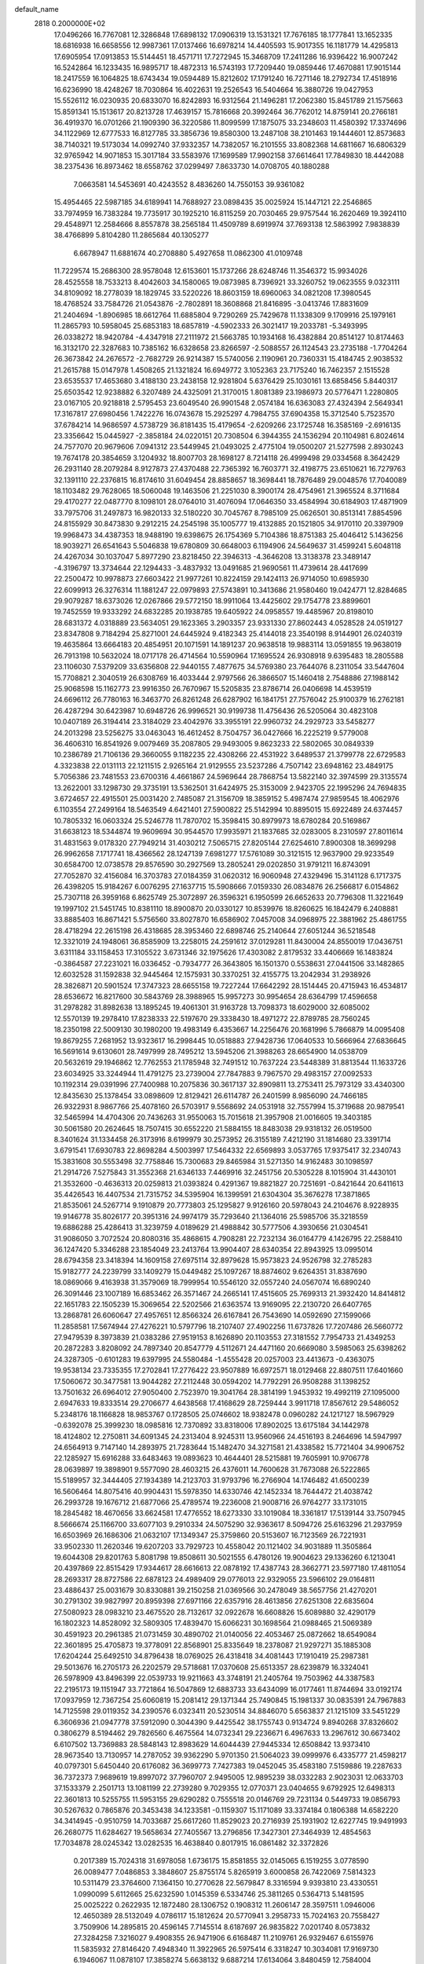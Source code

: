 default_name                                                                    
 2818  0.2000000E+02
  17.0496266  16.7767081  12.3286848  17.6898132  17.0906319  13.1531321
  17.7676185  18.1777841  13.1652335  18.6816938  16.6658556  12.9987361
  17.0137466  16.6978214  14.4405593  15.9017355  16.1181779  14.4295813
  17.6905954  17.0913853  15.5144451  18.4571711  17.7272945  15.3468709
  17.2411286  16.9396422  16.9007242  16.5242864  16.1233435  16.9895717
  18.4872313  16.5743193  17.7209440  19.0859446  17.4670881  17.9015144
  18.2417559  16.1064825  18.6743434  19.0594489  15.8212602  17.1791240
  16.7271146  18.2792734  17.4518916  16.6236990  18.4248267  18.7030864
  16.4022631  19.2526543  16.5404664  16.3880726  19.0427953  15.5526112
  16.0230935  20.6833070  16.8242893  16.9312564  21.1496281  17.2062380
  15.8451789  21.1575663  15.8591341  15.1513617  20.8213728  17.4639157
  15.7816668  20.3992464  36.7762012  14.8759141  20.2766181  36.4919370
  16.0701266  21.1909390  36.3220586  11.8099599  17.1875075  33.2348603
  11.4580392  17.3374696  34.1122969  12.6777533  16.8127785  33.3856736
  19.8580300  13.2487108  38.2101463  19.1444601  12.8573683  38.7140321
  19.5173034  14.0992740  37.9332357  14.7382057  16.2101555  33.8082368
  14.6811667  16.6806329  32.9765942  14.9071853  15.3017184  33.5583976
  17.1699589  17.9902158  37.6614641  17.7849830  18.4442088  38.2375436
  16.8973462  18.6558762  37.0299497   7.8633730  14.0708705  40.1880288
   7.0663581  14.5453691  40.4243552   8.4836260  14.7550153  39.9361082
  15.4954465  22.5987185  34.6189941  14.7688927  23.0898435  35.0025924
  15.1447121  22.2546865  33.7974959  16.7383284  19.7735917  30.1925210
  16.8115259  20.7030465  29.9757544  16.2620469  19.3924110  29.4548971
  12.2584666   8.8557878  38.2565184  11.4509789   8.6919974  37.7693138
  12.5863992   7.9838839  38.4766899   5.8104280  11.2865684  40.1305277
   6.6678947  11.6881674  40.2708880   5.4927658  11.0862300  41.0109748
  11.7229574  15.2686300  28.9578048  12.6153601  15.1737266  28.6248746
  11.3546372  15.9934026  28.4525558  18.7533213   8.4042603  34.1580065
  19.0873985   8.7396921  33.3260752  19.0623555   9.0323111  34.8109092
  18.2778039  18.1829745  33.5220226  18.8603159  18.6960063  34.0821208
  17.3980545  18.4768524  33.7584726  21.0543876  -2.7802891  18.3608868
  21.8416895  -3.0413746  17.8831609  21.2404694  -1.8906985  18.6612764
  11.6885804   9.7290269  25.7429678  11.1338309   9.1709916  25.1979161
  11.2865793  10.5958045  25.6853183  18.6857819  -4.5902333  26.3021417
  19.2033781  -5.3493995  26.0338272  18.9420784  -4.4347918  27.2111972
  21.5663785  10.1934168  16.4382884  20.8514127  10.8174463  16.3132170
  22.3287683  10.7385162  16.6328658  23.8266597  -2.5088557  26.1124543
  23.2735188  -1.7704264  26.3673842  24.2676572  -2.7682729  26.9214387
  15.5740056   2.1190961  20.7360331  15.4184745   2.9038532  21.2615788
  15.0147978   1.4508265  21.1321824  16.6949772   3.1052363  23.7175240
  16.7462357   2.1515528  23.6535537  17.4653680   3.4188130  23.2438158
  12.9281804   5.6376429  25.1030161  13.6858456   5.8440317  25.6503542
  12.9238882   6.3207489  24.4325091  21.3170015   1.8081389  23.1986973
  20.5776471   1.2280805  23.0167105  20.9218818   2.5795453  23.6049540
  26.9901548   2.0574184  16.6363083  27.4324394   2.5649341  17.3167817
  27.6980456   1.7422276  16.0743678  15.2925297   4.7984755  37.6904358
  15.3712540   5.7523570  37.6784214  14.9686597   4.5738729  36.8181435
  15.4179654  -2.6209266  23.1725748  16.3585169  -2.6916135  23.3356642
  15.0445927  -2.3858184  24.0220151  20.7308504   6.3944355  24.1536294
  20.1104981   6.8024614  24.7577070  20.9679606   7.0941312  23.5449945
  21.0493025   2.4775104  19.0500207  21.5277598   2.8930243  19.7674178
  20.3854659   3.1204932  18.8007703  28.1698127   8.7214118  26.4999498
  29.0334568   8.3642429  26.2931140  28.2079284   8.9127873  27.4370488
  22.7365392  16.7603771  32.4198775  23.6510621  16.7279763  32.1391110
  22.2376815  16.8174610  31.6049454  28.8858657  18.3698441  18.7876489
  29.0048576  17.7040089  18.1103482  29.7628065  18.5060048  19.1463506
  21.2251030   8.3900174  28.4754961  21.3965524   8.3711684  29.4170277
  22.0487770   8.1098101  28.0764010  31.4076094  17.0646350  33.4584994
  30.6184903  17.4871909  33.7975706  31.2497873  16.9820133  32.5180220
  30.7045767   8.7985109  25.0626501  30.8513141   7.8854596  24.8155929
  30.8473830   9.2912215  24.2545198  35.1005777  19.4132885  20.1521805
  34.9170110  20.3397909  19.9968473  34.4387353  18.9488190  19.6398675
  26.1754369   5.7104386  18.8751383  25.4046412   5.1436256  18.9039271
  26.6541643   5.5046838  19.6780809  30.6648003   6.1194906  24.5649637
  31.4599241   5.6048118  24.4267034  30.1037047   5.8977290  23.8218450
  22.3946313  -4.3646208  13.3138378  23.3489147  -4.3196797  13.3734644
  22.1294433  -3.4837932  13.0491685  21.9690561  11.4739614  28.4417699
  22.2500472  10.9978873  27.6603422  21.9977261  10.8224159  29.1424113
  26.9714050  10.6985930  22.6099913  26.3276314  11.1881247  22.0979893
  27.5743891  10.3413686  21.9580460  19.0424771  12.8284685  29.9079287
  18.6373026  12.0267866  29.5772150  18.9911064  13.4425602  29.1754778
  23.8899601  19.7452559  19.9333292  24.6832285  20.1938785  19.6405922
  24.0958557  19.4485967  20.8198010  28.6831372   4.0318889  23.5634051
  29.1623365   3.2903357  23.9331330  27.8602443   4.0528528  24.0519127
  23.8347808   9.7184294  25.8271001  24.6445924   9.4182343  25.4144018
  23.3540198   8.9144901  26.0240319  19.4635864  13.6664183  20.4854951
  20.1071591  14.1891237  20.9638518  19.9883114  13.0591855  19.9638019
  26.7913198  10.5632024  18.0717178  26.4714564  10.5590964  17.1695524
  26.9308918   9.6395483  18.2805588  23.1106030   7.5379209  33.6356808
  22.9440155   7.4877675  34.5769380  23.7644076   8.2311054  33.5447604
  15.7708821   2.3040519  26.6308769  16.4033444   2.9797566  26.3866507
  15.1460418   2.7548886  27.1988142  25.9068598  15.1162773  23.9916350
  26.7670967  15.5205835  23.8786714  26.0406698  14.4539519  24.6696112
  26.7780163  16.3463770  26.8261248  26.6287902  16.1841751  27.7576042
  25.9100379  16.2762181  26.4287294  30.6423987  10.6948726  26.9996521
  30.9199738  11.4756436  26.5205064  30.4823108  10.0407189  26.3194414
  23.3184029  23.4042976  33.3955191  22.9960732  24.2929723  33.5458277
  24.2013298  23.5256275  33.0463043  16.4612452   8.7504757  36.0427666
  16.2225219   9.5779008  36.4606310  16.8541926   9.0079469  35.2087805
  29.9493005   9.8623233  22.5802065  30.0849339  10.2386789  21.7106136
  29.3660055   9.1182235  22.4308266  22.4531922   3.6489537  21.3799778
  22.6729583   4.3323838  22.0131113  22.1211515   2.9265164  21.9129555
  23.5237286   4.7507142  23.6948162  23.4849175   5.7056386  23.7481553
  23.6700316   4.4661867  24.5969644  28.7868754  13.5822140  32.3974599
  29.3135574  13.2622001  33.1298730  29.3735191  13.5362501  31.6424975
  25.3153009   2.9423705  22.1995296  24.7694835   3.6724657  22.4915501
  25.0031420   2.7485087  21.3156709  18.3859152   5.4987474  27.9859545
  18.4062976   6.1103554  27.2499164  18.5463549   4.6421401  27.5900822
  25.5142994  10.8895015  15.6922489  24.6374457  10.7805332  16.0603324
  25.5246778  11.7870702  15.3598415  30.8979973  18.6780284  20.5169867
  31.6638123  18.5344874  19.9609694  30.9544570  17.9935971  21.1837685
  32.0283005   8.2310597  27.8011614  31.4831563   9.0178320  27.7949214
  31.4030212   7.5065715  27.8205144  27.6254610   7.8900308  18.3699298
  26.9962658   7.1717741  18.4366562  28.1247139   7.6981277  17.5761089
  30.3121515  12.9637900  29.9233549  30.6584700  12.0738578  29.8576590
  30.2927569  13.2805241  29.0202850  31.9791211  16.8743091  27.7052870
  32.4156084  16.3703783  27.0184359  31.0620312  16.9060948  27.4329496
  15.3141128   6.1717375  26.4398205  15.9184267   6.0076295  27.1637715
  15.5908666   7.0159330  26.0834876  26.2566817   6.0154862  25.7307118
  26.3959168   6.8625749  25.3072897  26.3596321   6.1950599  26.6652633
  20.7796308  11.3221649  19.1997102  21.5451745  10.8381110  18.8900870
  20.0330127  10.8539976  18.8260625  16.1842479   6.2408881  33.8885403
  16.8671421   5.5756560  33.8027870  16.6586902   7.0457008  34.0968975
  22.3881962  25.4861755  28.4718294  22.2615198  26.4318685  28.3953460
  22.6898746  25.2140644  27.6051244  36.5218548  12.3321019  24.1948061
  36.8585909  13.2258015  24.2591612  37.0129281  11.8430004  24.8550019
  17.0436751   3.6311184  33.1158453  17.3105522   3.6731346  32.1975626
  17.4303082   2.8179532  33.4406669  16.1483824  -0.3864587  27.2231021
  16.0336452  -0.7934777  26.3643805  16.1501370   0.5538631  27.0441506
  33.1482865  12.6032528  31.1592838  32.9445464  12.1575931  30.3370251
  32.4155775  13.2042934  31.2938926  28.3826871  20.5901524  17.3747323
  28.6655158  19.7227244  17.6642292  28.1514445  20.4715943  16.4534817
  28.6536672  16.8217600  30.5843769  28.3988965  15.9957273  30.9954654
  28.6364799  17.4596658  31.2978282  31.8982638  13.1895245  19.4061301
  31.9163728  13.7098373  18.6029000  32.6085002  12.5570139  19.2978410
  17.8238333  22.5197670  29.3338430  18.4971272  22.8789785  28.7560245
  18.2350198  22.5009130  30.1980200  19.4983149   6.4353667  14.2256476
  20.1681996   5.7866879  14.0095408  19.8679255   7.2681952  13.9323617
  16.2998445  10.0518883  27.9428736  17.0640533  10.5666964  27.6836645
  16.5691614   9.6130601  28.7497999  28.7495212  13.5945206  21.3988263
  28.6654900  14.0538709  20.5632619  29.1946862  12.7762553  21.1785948
  32.7491512  10.7637224  23.5448389  31.8813544  11.1633726  23.6034925
  33.3244944  11.4791275  23.2739004  27.7847883   9.7967570  29.4983157
  27.0092533  10.1192314  29.0391996  27.7400988  10.2075836  30.3617137
  32.8909811  13.2753411  25.7973129  33.4340300  12.8435630  25.1378454
  33.0898609  12.8129421  26.6114787  26.2401599   8.9856090  24.7466185
  26.9322931   8.9867766  25.4078160  26.5703917   9.5568692  24.0531918
  32.7557994  15.3719688  20.9879541  32.5465994  14.4704306  20.7436263
  31.9550063  15.7015618  21.3957908  21.0016605  19.3403185  30.5061580
  20.2624645  18.7507415  30.6552220  21.5884155  18.8483038  29.9318132
  26.0519500   8.3401624  31.1334458  26.3173916   8.6199979  30.2573952
  26.3155189   7.4212190  31.1814680  23.3391714   3.6791541  17.6930783
  22.8698284   4.5003997  17.5464332  22.6569893   3.0537765  17.9375417
  32.2340743  15.3831608  30.5553498  32.7758846  15.7300683  29.8465984
  31.5271350  14.9162483  30.1098597  21.2914726   7.5275843  31.3552368
  21.6346133   7.4469916  32.2451756  20.5305228   8.1015904  31.4430101
  21.3532600  -0.4636313  20.0259813  21.0393824   0.4291367  19.8821827
  20.7251691  -0.8421644  20.6411613  35.4426543  16.4407534  21.7315752
  34.5395904  16.1399591  21.6304304  35.3676278  17.3871865  21.8535061
  24.5267714   9.1910879  20.7773803  25.1295827   9.9126160  20.5978043
  24.2104676   8.9228935  19.9146778  35.8026177  20.3951316  24.9974179
  35.7293640  21.1364016  25.5985706  35.3218559  19.6886288  25.4286413
  31.3239759   4.0189629  21.4988842  30.5777506   4.3930656  21.0304541
  31.9086050   3.7072524  20.8080316  35.4868615   4.7908281  22.7232134
  36.0164779   4.1426795  22.2588410  36.1247420   5.3346288  23.1854049
  23.2413764  13.9904407  28.6340354  22.8943925  13.0995014  28.6794358
  23.3418394  14.1609158  27.6975114  32.8979628  15.9573823  24.9526798
  32.2785283  15.9182777  24.2239799  33.1409279  15.0449482  25.1097267
  18.8874602   9.6264351  31.8387690  18.0869066   9.4163938  31.3579069
  18.7999954  10.5546120  32.0557240  24.0567074  16.6890240  26.3091446
  23.1007189  16.6853462  26.3571467  24.2665141  17.4515605  25.7699313
  21.3932420  14.8414812  22.1651783  22.1505239  15.3069654  22.5202566
  21.6363574  13.9169095  22.2130720  26.6407765  13.2868781  26.6060647
  27.4957651  12.8566324  26.6167841  26.7543690  14.0592690  27.1599066
  11.2858581  17.5674944  27.4276221  10.5797796  18.2107407  27.4902256
  11.6737826  17.7207486  26.5660772  27.9479539   8.3973839  21.0383286
  27.9519153   8.1626890  20.1103553  27.3181552   7.7954733  21.4349253
  20.2872283   3.8208092  24.7897340  20.8547779   4.5112671  24.4471160
  20.6669080   3.5985063  25.6398262  24.3287305  -0.6101283  19.6397995
  24.5580484  -1.4555428  20.0257003  23.4413673  -0.4363075  19.9538134
  23.7335355  17.2702841  17.2776422  23.9507889  16.6972571  18.0129468
  22.8807511  17.6401660  17.5060672  30.3477581  13.9044282  27.2112448
  30.0594202  14.7792291  26.9508288  31.1398252  13.7501632  26.6964012
  27.9050400   2.7523970  19.3041764  28.3814199   1.9453932  19.4992119
  27.1095000   2.6947633  19.8333514  29.2706677   4.6438568  17.4168629
  28.7259444   3.9911718  17.8567612  29.5486052   5.2348176  18.1166828
  18.9853767   0.1728505  25.0746602  18.9382478   0.0960282  24.1217127
  18.5967929  -0.6392078  25.3999230  18.0985816  12.7370892  33.8318006
  17.8902025  13.6175184  34.1442978  18.4124802  12.2750811  34.6091345
  24.2313404   8.9245311  13.9560966  24.4516193   8.2464696  14.5947997
  24.6564913   9.7147140  14.2893975  21.7283644  15.1482470  34.3271581
  21.4338582  15.7721404  34.9906752  22.1285927  15.6916288  33.6483463
  19.0893623  10.4644401  28.5215881  19.7605991  10.9706778  28.0639897
  19.3898901   9.5577090  28.4603215  26.4376011  14.7600628  31.7673088
  26.5222865  15.5189957  32.3444405  27.1934389  14.2123703  31.9793796
  16.2766904  14.1746482  41.6500239  16.5606464  14.8075416  40.9904431
  15.5978350  14.6330746  42.1452334  18.7644472  21.4038742  26.2993728
  19.1676712  21.6877066  25.4789574  19.2236008  21.9008716  26.9764277
  33.1731015  18.2845482  18.4670656  33.6624581  17.4776552  18.6273330
  33.1019084  18.3361817  17.5139144  33.7507945   8.5666674  25.1166700
  33.6077103   9.2910334  24.5075290  32.9363617   8.5094726  25.6163296
  21.2937959  16.6503969  26.1686306  21.0632107  17.1349347  25.3759860
  20.5153607  16.7123569  26.7221931  33.9502330  11.2620346  19.6207203
  33.7929723  10.4558042  20.1121402  34.9031889  11.3505864  19.6044308
  29.8201763   5.8081798  19.8508611  30.5021555   6.4780126  19.9004623
  29.1336260   6.1213041  20.4397869  22.8515429  17.9344617  28.6616613
  22.0878192  17.4387743  28.3662771  23.5977180  17.4811054  28.2693317
  28.8727586  22.6878123  24.4989409  29.0776013  22.9329055  23.5966102
  29.0164811  23.4886437  25.0031679  30.8330881  39.2150258  21.0369566
  30.2478049  38.5657756  21.4270201  30.2791302  39.9827997  20.8959398
  27.6971166  22.6357916  28.4613856  27.6251308  22.6835604  27.5080923
  28.0983210  23.4675520  28.7132617  32.0922678  16.6608826  15.6089880
  32.4290179  16.1802323  14.8528092  32.5809305  17.4839470  15.6066231
  30.1698564  21.0988465  21.5069389  30.4591923  20.2961385  21.0731459
  30.4890702  21.0140056  22.4053467  25.0872662  18.6549084  22.3601895
  25.4705873  19.3778091  22.8568901  25.8335649  18.2378087  21.9297271
  35.1885308  17.6204244  25.6492510  34.8796438  18.0769025  26.4318418
  34.4081443  17.1910419  25.2987381  29.5013676  16.2705173  26.2202579
  29.5718681  17.0370608  25.6513357  28.6239879  16.3324041  26.5978909
  43.8496399  22.0539733  19.9211663  43.3748191  21.2405764  19.7503962
  44.3387583  22.2195173  19.1151947  33.7721864  16.5047869  12.6883733
  33.6434099  16.0177461  11.8744694  33.0192174  17.0937959  12.7367254
  25.6060819  15.2081412  29.1371344  25.7490845  15.1981337  30.0835391
  24.7967883  14.7125598  29.0119352  34.2390576   6.0323411  20.5230514
  34.8846070   5.6563837  21.1215109  33.5451229   6.3606936  21.0947778
  37.5912090   0.3044390   9.4425542  38.1755743   0.9134724   9.8940268
  37.8326602   0.3806279   8.5194462  29.7826560   6.4675564  14.0732341
  29.2236671   6.4967633  13.2967612  30.6673402   6.6107502  13.7369883
  28.5848143  12.8983629  14.6044439  27.9445334  12.6508842  13.9373410
  28.9673540  13.7130957  14.2787052  39.9362290   5.9701350  21.5064023
  39.0999976   6.4335777  21.4598217  40.0797301   5.6450440  20.6176082
  36.3699773   7.7427383  19.0452045  35.4583180   7.5159886  19.2287633
  36.7372373   7.9689619  19.8997072  37.7960707   2.9495005  12.9895239
  38.0332283   2.9023031  12.0633703  37.1533379   2.2501713  13.1081199
  22.2739280   9.7029355  12.0770371  23.0404655   9.6792925  12.6498313
  22.3601813  10.5255755  11.5953155  29.6290282   0.7555518  20.0146769
  29.7231134   0.5449733  19.0856793  30.5267632   0.7865876  20.3453438
  34.1233581  -0.1159307  15.1171089  33.3374184   0.1806388  14.6582220
  34.3414945  -0.9510759  14.7033687  25.6617260  11.8529023  20.2716939
  25.1931902  12.6227745  19.9491993  26.2680775  11.6284627  19.5658634
  27.7405567  13.2796856  17.3427301  27.3464939  12.4854563  17.7034878
  28.0245342  13.0282535  16.4638840   0.8017915  16.0861482  32.3372826
   0.2017389  15.7024318  31.6978058   1.6736175  15.8581855  32.0145065
   6.1519255   3.0778590  26.0089477   7.0486853   3.3848607  25.8755174
   5.8265919   3.6000858  26.7422069   7.5814323  10.5311479  23.3764600
   7.1364150  10.2770628  22.5679847   8.3316594   9.9393810  23.4330551
   1.0990099   5.6112665  25.6232590   1.0145359   6.5334746  25.3811265
   0.5364713   5.1481595  25.0025222   0.2622935  12.1872480  28.1306752
   0.1908312  11.2606147  28.3597511   1.0946006  12.4650389  28.5132049
   4.0786117  15.1812624  20.5770941   3.2958733  15.7024163  20.7558427
   3.7509906  14.2895815  20.4596145   7.7145514   8.6187697  26.9835822
   7.0201740   8.0573832  27.3284258   7.3216027   9.4908355  26.9471906
   6.6168487  11.2109761  26.9329467   6.6155976  11.5835932  27.8146420
   7.4948340  11.3922965  26.5975414   6.3318247  10.3034081  17.9169730
   6.1946067  11.0878107  17.3858274   5.6638132   9.6887214  17.6134064
   3.8480459  12.7584004  32.9999226   3.9985757  13.3341204  33.7496686
   4.7249633  12.5530329  32.6757746   2.1393906  17.9979314  14.1390257
   2.4228019  17.5678817  14.9458511   1.7845570  17.2895210  13.6019226
   2.6307901   9.5897138  22.4791327   2.8785327   9.4318917  23.3901473
   2.6999895  10.5384943  22.3730249   8.9269624  27.7857220  35.2889124
   9.5877031  28.4676606  35.4097981   9.3115621  27.1910388  34.6449662
   7.1748197  31.0219217  37.7316741   6.5643607  31.6975352  37.4365166
   8.0230697  31.4640927  37.7661492  12.3478331  31.5524110  23.2090123
  11.7421561  32.2637427  23.0006989  12.1097629  31.2876004  24.0975109
  -5.5970163  28.7865366  28.2885335  -6.1373655  29.2268026  27.6324692
  -4.7184098  28.7782465  27.9087787   3.1738217  27.9567440  12.0452477
   3.4288973  27.2060192  12.5815130   2.2883916  28.1711191  12.3389970
   7.4838473  21.6503228  27.9927379   6.5711925  21.3617516  27.9971764
   7.4512546  22.5527538  28.3102092   5.6927407  31.2694075  22.3686994
   4.8934193  31.1703834  22.8859145   5.4034233  31.1781426  21.4608458
  21.7151682  24.3618936  30.9568250  21.9967057  24.6762524  30.0976701
  21.5721315  23.4235166  30.8334518   6.5403687  24.2318250  17.7448515
   7.1025577  24.9647463  17.9958532   5.6679328  24.6167362  17.6615998
   7.2796039  21.9806409  24.5919235   6.9962844  22.7283757  25.1180931
   7.4161069  21.2783065  25.2277892   8.5119092  21.0903262  30.3469753
   8.2051318  21.3073170  29.4666149   8.8355913  20.1925315  30.2733113
   6.6917910  21.8751972  21.4793852   5.8417651  21.4420527  21.4014506
   6.9226337  21.7851172  22.4039549  18.7091375  26.4340742  33.6697206
  18.6893888  25.7899356  32.9619584  18.6028289  25.9163617  34.4677834
   2.5613198  22.8974161  21.1456881   2.6469442  23.0315321  22.0895701
   2.0929155  23.6722830  20.8351876  16.7735812  19.7155429  25.4243040
  16.6328411  20.2071935  24.6151663  17.2601729  20.3166988  25.9882826
  13.5530946  23.6080629  27.3740093  13.7320898  22.7499336  26.9895530
  14.1189715  23.6478426  28.1450040  12.4688121  31.7553622  29.6879283
  12.6242547  31.5097799  30.5999364  12.6618371  30.9611204  29.1897786
  15.0516732  32.3203179  23.3725360  15.0171405  33.2341600  23.0898136
  14.1505965  32.0089178  23.2869634   5.3354953  17.3980925  28.0189566
   5.6716739  17.3469224  27.1241956   4.6179497  18.0296865  27.9694669
   3.5784046  24.8267731  27.2267614   3.6905956  25.6412225  26.7365400
   3.7904999  25.0600577  28.1305456   2.2585827  25.2647694  19.5760228
   2.6501079  25.6568503  20.3565434   1.4079693  25.6957138  19.4925027
  22.5488664  21.2883241  25.0508135  21.8734975  21.9475863  25.2104443
  22.2920504  20.8773530  24.2253560   7.0152460  28.9146372  24.7032353
   7.6883445  28.5420077  24.1337465   7.0557745  28.3855616  25.4998961
   6.2559447  23.9103867  26.2976324   6.8263450  24.1662185  27.0224948
   5.3696717  23.9925293  26.6497752  10.8241099  21.2868269  26.5445776
  10.3330306  21.4858519  25.7474189  10.7681271  22.0872582  27.0665044
  14.4645329  13.4068119  33.3802268  14.2267921  13.0952527  32.5069330
  13.6627524  13.3128004  33.8945631   5.9305082  14.8901436  25.9881967
   5.2167250  15.2262725  25.4461978   6.1529446  14.0462899  25.5949223
  13.8571620  26.3535601  31.3229920  14.7903753  26.1435128  31.2879934
  13.8277044  27.3099783  31.3480584  14.3453734  12.9296005  30.4831206
  14.8132420  13.4841016  29.8587334  15.0304707  12.5789631  31.0522663
  10.5536430  23.8435450  27.6363854  11.4590134  23.8864013  27.9441184
  10.0412892  24.2340039  28.3443878  13.3778588  24.0086081  32.9490304
  12.9967039  24.4237438  33.7227326  13.6078780  24.7386841  32.3743025
   5.9902547  17.2336798  30.7149432   6.0383065  17.3870578  29.7713341
   5.6642191  18.0583277  31.0753434   8.6419815  18.9971755  33.6410603
   9.3226439  19.3276252  33.0547723   8.4672649  18.1093511  33.3288526
   7.7963775  18.9716711  24.5290816   6.8418188  19.0416056  24.5416753
   7.9903427  18.4852328  23.7278406   7.4872828  11.7030236  29.7685274
   7.1167426  12.3394486  30.3799970   8.2454989  12.1479969  29.3899260
   9.3293192  23.4045093  17.3709446   8.5076731  23.6674529  17.7856616
   9.2935546  22.4481340  17.3536469  10.3208620  16.4059533  31.0890512
  11.0253496  16.4276551  31.7367071  10.6764181  15.8897760  30.3656061
   9.0963650  23.1980234  32.3182939   8.6812702  22.9579065  33.1467092
   9.1859168  22.3700409  31.8464282   2.2044609  31.4690084  18.1970980
   2.7693136  31.1293155  17.5029928   1.9552924  30.6956395  18.7031093
  10.2731060  26.4425396  20.9572836   9.4992671  26.9435486  20.6996111
   9.9377272  25.5676819  21.1531842  12.7020753  20.3585280  29.9510165
  12.8016641  20.2883966  29.0015980  12.3044387  21.2185021  30.0872571
  10.9032475  31.1444548  26.3867048  10.9961374  32.0449492  26.6976919
  10.0466077  31.1255764  25.9600390   8.1557555  14.5286809  34.4605982
   8.2513737  13.7036474  33.9847739   7.8113838  15.1414002  33.8108174
   6.5556017  24.3380317  31.5750239   7.4699586  24.2245515  31.8344571
   6.0536539  23.9404081  32.2864841  12.5227669  28.8310769  22.0639263
  12.7117565  29.7581821  22.2088080  11.6954461  28.6809560  22.5213493
   4.8272700  18.8134348  25.0561378   4.7672539  18.3850225  24.2022685
   4.2256339  19.5553828  24.9946633  17.0009025  25.5828836  26.6615154
  17.7676706  25.0198014  26.5555112  16.3511120  25.2183214  26.0606007
  18.4356049  30.1316188  26.6754780  17.8248752  29.4648152  26.9895069
  18.0208068  30.4846733  25.8883778   7.9603417  20.4362725  15.7639752
   7.3473373  19.7072911  15.8590733   8.8246474  20.0367331  15.8618308
   0.4949833  21.4962873  22.7658446   0.9885501  21.7405634  21.9829316
   0.7446896  22.1491488  23.4197945  16.2775323  21.1738809  23.3069112
  15.6862039  21.9107320  23.4605761  17.0818361  21.5764942  22.9794517
  16.1438005  23.9058727  37.7678651  16.4716813  24.7116629  37.3685807
  15.4047688  23.6488587  37.2164961   5.8332474  26.7588907  20.1371140
   6.4545123  27.4546312  20.3520719   5.7730508  26.7782166  19.1820042
   9.7714546  22.1708228  24.0078491   8.8556407  21.9634086  24.1935805
   9.7503661  23.0657567  23.6689089  15.3070089  23.4632325  29.4413408
  16.1600544  23.0633885  29.2720185  15.5123352  24.2890857  29.8795638
  12.4061788  25.1067585  22.5989281  12.4376291  25.4427251  23.4946788
  12.0880043  25.8438566  22.0776957  13.2910287  20.3119446  27.0657351
  12.3907396  20.6345648  27.0253931  13.4669946  19.9821764  26.1845309
  10.5769210  23.6529019  38.4175416  10.4291414  24.5752794  38.6263786
  10.5531963  23.2086553  39.2650756   4.5785988  10.8443267  30.2884226
   4.3651435   9.9279572  30.1125374   5.5323618  10.8569802  30.3684720
  16.2048376  32.3366672  27.9770912  16.7820134  32.9608816  27.5372544
  16.2769155  31.5363021  27.4570409   6.1731152  13.6603598  31.2670036
   6.6413541  14.4083263  31.6378544   5.5506302  14.0484268  30.6520660
   8.9606518  23.9442499  21.4890128   9.3399656  23.1902091  21.0375980
   8.0709377  23.6686423  21.7096506   3.3591298  15.6355959  24.4474993
   3.1139829  15.9173236  23.5661570   2.9716465  16.2928613  25.0255050
   9.2869177  13.6898149  29.3762209   9.0243077  14.5904539  29.1861754
  10.2438033  13.7143439  29.3765613  12.8991610  17.7003268  25.1932911
  13.0289902  18.1534987  24.3602177  13.7625809  17.3500741  25.4125192
   9.2178929  12.5919309  32.2818968   8.8123118  13.0191730  31.5274434
   9.3885295  11.6972845  31.9874094  14.7377351  27.6136004  35.5211280
  15.3537356  27.5713888  34.7896956  15.1182082  27.0419611  36.1879867
  12.0336744  26.3155314  25.3551361  12.5819920  25.8825626  26.0094431
  12.3521892  27.2179582  25.3349846  13.8342376  29.1359639  28.8070179
  14.5369662  28.8149343  28.2419123  13.4726796  28.3471981  29.2111914
   4.6687867  27.2357760  26.4199909   4.5257573  28.1516749  26.6585359
   5.6175431  27.1601521  26.3181375  15.1705168  31.6548980  32.0536755
  15.9252594  31.3385676  31.5571572  15.0220227  32.5414931  31.7248435
  -3.9051443  18.4024240  24.4067130  -3.6604801  19.3183724  24.5386587
  -4.7623498  18.4421896  23.9826265   8.4768248   7.1007227  30.8368057
   8.6070926   6.2167623  31.1801367   9.2904988   7.3001477  30.3737763
  11.5363889  28.8052132  33.2389878  12.4108804  28.9216139  32.8675751
  11.4044379  29.5782450  33.7878435  11.2039553  24.7149872  34.7977748
  10.5347561  24.9927153  34.1722580  10.7920146  24.8266109  35.6545577
   9.8620295  28.7713149  23.0890712   9.8339290  28.7445376  24.0454838
   9.3628334  28.0026047  22.8131732  13.4140346  23.4188727  36.4027631
  12.5442986  23.4422777  36.0037101  13.2940473  22.9176899  37.2093923
   6.4635016  21.7547617  18.7860724   6.2475737  22.5840654  18.3596191
   6.9821259  22.0063159  19.5502591  18.5451473  22.0972273  32.2451867
  17.7813836  21.5428716  32.0852288  18.8748633  21.8107574  33.0969227
  12.3721203   8.5316115  34.0658152  11.5338565   8.4864055  33.6059217
  12.4685677   7.6707890  34.4731413  18.9899322  30.1268316  35.1331130
  19.0739733  29.8400157  34.2237696  18.1882616  30.6496932  35.1462239
   4.1216022  18.1045174  19.7432461   3.4916665  18.7699945  20.0199282
   3.6464237  17.2773577  19.8222658   8.4756846  17.1236065  22.3176857
   8.3213373  17.2589161  21.3827525   7.7079344  16.6380395  22.6193746
   7.9484872  15.9638511  28.2538443   7.2363337  15.5046752  27.8086176
   7.5501098  16.7749707  28.5694586   6.1104211  15.7992974  22.6559142
   5.6511222  15.4310993  21.9011252   6.2605889  15.0508306  23.2333906
   8.6664599  14.8825609  19.2804975   9.1356969  14.8449019  20.1139423
   9.2565763  14.4632866  18.6542359   8.8602401  18.4421009  29.7319236
   9.0908381  18.3791394  28.8050513   9.2499854  17.6632888  30.1291416
  14.9623493  18.6514633  28.4089111  15.3002932  18.3166638  27.5782878
  14.4687859  19.4354539  28.1681090  15.0108419   9.1712145  22.4074763
  15.8249590   8.8026909  22.0644959  15.0058310  10.0751754  22.0927361
  13.9026544  21.8453870  39.2433876  14.7017428  21.3484701  39.4187819
  13.7651677  22.3651829  40.0353102  11.2327151  24.9630220  16.3304344
  10.5665407  24.6057611  16.9176381  11.5477776  24.2058724  15.8367829
  14.4584785  23.2900385  22.4635111  13.7037105  23.8778162  22.4307308
  14.2826735  22.6364890  21.7866083  16.2784362   9.5984600  30.8618437
  16.3006656  10.4756272  31.2443558  15.4049432   9.2678340  31.0714342
  21.4817861  28.0836971  28.8608160  21.3872918  28.5657054  28.0392500
  21.2871928  28.7287644  29.5407083  12.4718326  22.5829552  15.0342255
  12.4409140  23.0000283  14.1732226  13.3872645  22.6575600  15.3037628
  16.6077916  28.0672758  27.8291998  17.2868875  28.0208389  28.5021813
  16.6450323  27.2164422  27.3922477   6.9794222  13.4031000  21.0564790
   7.0009804  13.5645280  20.1132357   7.7292317  13.8890267  21.3998341
  10.1966930   8.5289099  23.2453860   9.8491317   8.4600751  22.3561758
   9.7581259   7.8287859  23.7288291  20.7998233  33.2348726  27.2855869
  21.7227662  33.4679428  27.1851552  20.7559811  32.7894198  28.1316847
  17.3982860  34.7518974  27.0050800  16.5694606  34.8004769  26.5287184
  18.0207333  34.4019128  26.3676617  18.5363980  27.7039620  29.5975714
  18.7034928  28.6051482  29.8735688  19.4068954  27.3179603  29.5002632
  23.5084970  27.0187860  30.9301640  22.9510881  27.3401215  30.2214534
  24.2815170  27.5825571  30.9012834  15.2228831  34.9692673  24.9380783
  14.7116762  34.8841252  24.1333111  14.9858496  35.8303551  25.2824250
  18.9619354  33.4608478  25.1682076  19.6734105  33.4369670  25.8081018
  19.1799912  32.7707715  24.5417268  17.9981299  35.5605705  29.6300262
  18.9135076  35.2903674  29.5571862  17.5910669  35.2478140  28.8221184
  22.0243441  28.1325326  25.0295794  21.2924714  28.2901720  24.4331367
  21.9049465  28.7739375  25.7299906  14.9359333  26.9031697  21.9239923
  14.3703467  27.2145576  22.6306614  14.5407241  27.2571440  21.1272843
  14.0558575  30.5062407  15.1964451  14.3972718  30.9130987  15.9927708
  14.1951507  29.5684096  15.3279826  29.0171937  31.6855819  21.7279347
  29.4687294  32.5269989  21.7940005  28.1909438  31.8200629  22.1921091
  26.4958547  38.8963366  21.7094307  26.0550546  39.7054306  21.9688419
  26.5001296  38.3609196  22.5028676  21.6998861  36.3657887  23.6900100
  21.2174897  35.8653127  23.0319452  22.5885738  36.4277382  23.3398268
  19.5517883  25.8154701  24.8895144  20.0662370  26.4823788  24.4347539
  18.6765022  26.1961202  24.9617057  10.9226004  -8.4221627  17.8183003
  11.4464604  -9.1958654  18.0261145  10.1063241  -8.7739415  17.4630869
  12.4438943   1.4448351  27.4856565  13.0874125   1.1071313  26.8627021
  12.4420005   0.8056901  28.1982026   6.1113993  -0.4899425  19.1885409
   6.1583958  -0.2757219  20.1202773   6.7956839   0.0441703  18.7851677
  14.1978489  12.3075122  10.7584169  13.7036426  12.6432713  11.5062523
  15.0801653  12.6591937  10.8770333   0.8287270   5.7466297   6.7917592
   0.6468906   6.5901445   6.3774524   0.3239511   5.1146176   6.2799060
   1.8900245  -2.2460738  27.7565114   1.4117553  -1.4183653  27.7076332
   1.4477192  -2.8157920  27.1272109   6.0612054  12.3135962  15.6590485
   5.9783229  12.0611929  14.7394536   6.9110600  12.7508635  15.7117401
   1.7713535   0.1083772  10.8285710   2.5746001   0.1994637  10.3159990
   1.5055495  -0.8017972  10.6975649  13.6510389   0.3918573  14.4803532
  12.8785208   0.9436135  14.6028797  14.3767619   1.0106130  14.3985031
  13.0719844  -3.4946257  16.3348881  12.6490550  -3.4199791  15.4794406
  12.9396100  -4.4080392  16.5886295   4.0150148   3.4053866  20.9770710
   3.5170400   3.1633374  20.1962604   4.9281932   3.2481618  20.7370344
  10.3559877   4.1061207  21.6245467  10.0577179   4.8654136  22.1252874
  11.2522685   4.3246198  21.3692610  13.8618475  -0.0536031  21.4347738
  13.6387914  -0.6552605  20.7245019  13.0185182   0.1880322  21.8177098
   6.5576572  12.6314039  12.8644136   5.6346493  12.8753199  12.7951807
   6.9421446  12.9105817  12.0334738  12.7054495   4.8887075   1.0947580
  13.1746209   5.0301595   1.9170118  12.6848781   3.9373329   0.9913406
  12.8821334  13.3105164  25.7576957  12.7580233  12.6151804  26.4037115
  13.4987568  13.9145404  26.1714135   7.9100892   5.0057338  16.7311076
   8.6540531   4.7790802  16.1730952   7.1752154   5.0979621  16.1247362
  19.1612989   3.7465485   7.7025258  19.8918849   4.2108717   8.1110353
  18.4407512   3.8380409   8.3259614   8.2324692   8.0975744  17.2926099
   8.4518184   7.3385222  17.8329408   7.6818471   8.6414434  17.8558626
   8.3114185   7.6423918  14.8025118   8.1684111   7.9022134  15.7126072
   8.2925218   8.4646686  14.3128837   7.3216419   4.7418677  19.3697559
   7.9350881   4.0435509  19.5983807   7.4266551   4.8530674  18.4248545
  12.4612860   3.2701833  14.4208317  11.5876849   3.6520138  14.3356349
  12.8923423   3.8047688  15.0876455  18.9191584  -0.4668378  15.5561314
  19.0118058  -1.4023944  15.3761806  19.7366243  -0.0804160  15.2420301
  16.5374514   4.7715764  12.1687089  15.8614040   4.1091116  12.3112997
  16.0712569   5.6056398  12.2255675   8.5172274   6.4360600   7.7696823
   9.4622209   6.5143063   7.9004369   8.2026262   5.9908131   8.5564562
   4.5784502   8.3822941  17.1075261   4.5513539   7.5120828  16.7097450
   4.0961953   8.2854127  17.9286692   0.7783080  12.8836373  23.3797365
   1.6877570  12.7279406  23.6344774   0.7192962  13.8327551  23.2705356
   3.7966434   6.1525148  24.4957871   3.7070114   6.9394183  25.0333565
   3.3319071   5.4738219  24.9853053  13.9521736  11.5238311  18.4202163
  13.1179760  11.0857253  18.5887675  13.9671594  12.2558204  19.0368191
   9.2298670   4.6670716  31.8746791   9.7619601   3.8872881  32.0329396
   8.4561353   4.5447588  32.4247798  13.9470115   2.9774405  11.9265938
  13.3580208   3.4670461  12.5007089  14.5785810   2.5721643  12.5208186
  16.9822837   3.4054134   9.7373314  16.5575387   4.1405043  10.1794456
  16.2936974   2.7457610   9.6540278   7.5789737   9.8421243  13.3165983
   7.7703360   9.7196298  12.3867556   7.2949676  10.7536862  13.3846219
  12.5926780   5.7064902  20.9789307  12.8088748   6.3234346  21.6781234
  13.3624500   5.7098982  20.4100096  10.7540856   0.4876936  15.6759573
  11.6005602   0.0508330  15.7701130  10.7300117   1.1205339  16.3937076
   6.6582456  19.8558212  12.9743736   6.2023196  19.4562611  13.7151266
   6.2473594  20.7146426  12.8752263   4.0385285  -2.4417275  18.6746498
   4.7639652  -1.8267391  18.5661934   4.2038986  -2.8606303  19.5192828
   9.0606868   2.6169227  20.1160330   9.0814928   1.6856704  20.3364146
   9.7045629   3.0159725  20.7011951  11.1682484   0.2355683  11.4804591
  11.7037180  -0.5365885  11.6628817  11.3608154   0.4503945  10.5677710
  10.2397928   5.2100946  15.0663189   9.7012275   5.9551947  14.7998510
  10.8712302   5.5795620  15.6835810   7.4546763   5.6849758  10.2495504
   8.0325558   5.9338850  10.9708903   6.7331385   5.2179889  10.6709032
  14.7245742  -5.8068731  17.4511837  14.0619973  -6.1520998  16.8528173
  14.3024862  -5.8215375  18.3101706  12.4110274  -2.5636773   5.5988077
  11.9492176  -1.8888716   6.0964027  12.5053199  -2.1921302   4.7217139
  17.4128673   3.5398118  19.3131191  16.7411769   3.0546365  19.7923568
  17.8620326   4.0535363  19.9843638   8.0435917   9.5904379  10.6857325
   8.7019155   9.7041149  10.0002259   7.4985434   8.8667845  10.3767342
  14.8774639  11.7512635  21.7212470  15.4561764  12.3380667  22.2080588
  14.3778012  12.3305937  21.1459683  25.2798763   7.3496979  22.6473247
  25.8224248   7.9672018  23.1377958  24.9234445   7.8658720  21.9243084
   7.2636741   3.1011236  29.2129831   7.3803050   3.2963394  30.1427788
   8.1503826   3.1131684  28.8526572   4.0826080  -1.8379001  22.7785243
   3.2517782  -2.3090917  22.7158180   4.0398316  -1.3882283  23.6224422
   1.1922102   4.3416058  13.7608832   1.3633428   4.8747220  12.9845247
   1.6967964   3.5409234  13.6175926   6.5107994   8.6262243   7.7871765
   5.7414108   8.0651666   7.6897738   7.2259372   8.0204118   7.9816014
   5.8355571   3.8587652  15.0801780   5.8710257   3.0615792  15.6088257
   5.3208099   3.6135836  14.3113132  12.8788281   7.4424965  23.0888559
  13.6749468   7.9717830  23.1366332  12.1678331   8.0650439  23.2410161
  -2.5030705  11.1907146  12.2749409  -1.6009517  11.5103456  12.2591430
  -2.9094437  11.5821695  11.5017295   8.6570756   4.2715961  25.4958009
   8.5892878   5.1492370  25.1197914   9.4835807   4.2810293  25.9785350
   0.3438228   8.2299736  15.6639270  -0.1219673   9.0475578  15.8395046
   0.2956663   7.7451817  16.4878745   5.5600203   7.6351127  13.1060536
   5.2128641   7.8508753  12.2405128   6.2564249   8.2755556  13.2512613
  16.6269399   0.5388928  16.8576416  17.4640400   0.2978560  16.4609092
  16.0763152  -0.2358462  16.7443999   9.6784346  10.1765615  15.8418897
   9.2840456  10.9796052  16.1821983   9.2872860   9.4771335  16.3653734
  11.5824922  -3.9128611  14.0568963  10.6677468  -4.1096365  14.2587678
  11.5409111  -3.3401313  13.2910742  13.7269002   4.8283699  16.5657745
  14.5792998   5.2027556  16.3433291  13.1123936   5.5553474  16.4651903
  11.3209109  10.3216464  19.2051968  11.3770860  10.4102293  20.1566321
  11.3751022   9.3788640  19.0488115   7.7257137   3.6953011  12.2913736
   8.2833668   2.9710012  12.5753533   8.0676569   4.4579937  12.7578569
  17.9472870   0.1404321  19.7376565  17.9203928   0.9155922  20.2985801
  17.8293625   0.4819854  18.8512779   8.6681601  13.9885005  10.4605227
   8.2482620  13.9945662   9.6003595   8.8246549  14.9121183  10.6571728
   8.8281921   3.1172286   9.3792308   8.4854119   3.3726043  10.2356868
   9.0999948   3.9410584   8.9746822   5.4047782  11.0963633  10.6406165
   6.3219772  10.8972174  10.4526839   5.3055884  12.0175703  10.4002607
   8.0135945  17.6783700  19.3626145   7.3956735  17.8894285  18.6627146
   8.3319019  16.8022767  19.1449618  12.8878066   5.9381709  29.6087697
  12.2660402   6.6627129  29.5403789  13.5225367   6.2282819  30.2638919
  12.0385286   6.9721447  16.3839607  12.3322476   7.7081506  15.8470657
  11.5447934   7.3776310  17.0967287  14.5810587   6.1584389  19.1608977
  14.6824183   6.7632811  18.4259665  14.4891655   5.2978887  18.7519469
  10.9570269  17.0853117  13.4069574  11.4042788  17.8858628  13.6813943
  10.3168954  17.3788128  12.7586361   9.9064467   2.0474542  13.0026638
  10.3657588   1.4024564  12.4648516  10.0314087   1.7425396  13.9013537
  14.2054385  10.3052245  15.7505287  14.8527806  10.9208175  16.0943677
  13.3744839  10.7774807  15.8026857  14.7271136  -0.6558052  11.3702844
  14.7350037  -1.5934344  11.5626929  14.3793363  -0.2511444  12.1649745
  11.9174187   5.7531400  12.2274111  11.7918875   5.7335539  13.1761419
  11.1344603   6.1891990  11.8911665  12.5091816   3.2538254   7.3803427
  13.2806613   3.5610889   7.8564101  12.5005553   3.7741186   6.5769422
   0.0542379   9.1503407  21.5413539   0.9849320   9.1120604  21.7617511
  -0.3559362   9.5581205  22.3040495   9.6875144  12.0245791  21.3813682
   9.6239326  12.7979822  21.9417580  10.4086872  11.5173903  21.7540627
   8.6901828   6.5453951  12.3841881   8.4823889   6.7562638  13.2944561
   8.9590797   7.3800241  12.0003642  10.1848402   9.2380444  28.4013565
   9.3823454   9.0553022  27.9126448  10.7815412   9.6096744  27.7516867
  15.2429744   4.5855130  21.9239492  15.6423011   4.1662396  22.6861695
  15.7909591   5.3525950  21.7580280   1.3323829  12.9286367   9.2088653
   1.7554969  13.7497463   9.4598340   2.0177254  12.4333993   8.7602257
  21.3764822   7.7941115  21.7086583  21.4036433   8.7421317  21.8380868
  21.7232300   7.6628261  20.8261834  18.8652875   6.1104302  11.3245268
  18.3737142   5.6671206  12.0159487  19.3746731   6.7784174  11.7833854
   7.6407859  -2.2989810  26.8118541   7.4715848  -2.5061425  25.8927856
   8.3238639  -1.6289888  26.7845292  11.0538266   6.4304844   8.3792495
  11.8840746   5.9865550   8.5520115  11.1757189   6.8419023   7.5236156
  12.2722034  -3.1603284  25.4563517  11.7516021  -3.5501232  26.1586808
  12.6084006  -3.9089527  24.9636399   9.0050603  18.8436376  12.0832055
   9.5501325  19.4415139  12.5947444   8.1079878  19.1272703  12.2594021
  11.2627778   4.8341882   5.4571283  11.0115438   5.7494593   5.5811936
  10.6328533   4.4971477   4.8200799  14.8077855  -1.2331398  16.2864871
  14.2550802  -2.0134532  16.3296131  14.5008767  -0.7648548  15.5101187
  21.4227689   0.4053050  14.8314921  21.9023005   0.8602604  14.1391794
  21.7687482  -0.4870437  14.8158775  17.1646659  -6.1637466  13.7808464
  17.4808208  -7.0520854  13.6161279  17.9564786  -5.6260415  13.7925747
   7.7288044  -0.1114907   6.8680424   7.5131700   0.7864926   6.6163291
   8.5551810  -0.2937515   6.4207008  10.6583572   2.3681168  17.6966061
  10.1295510   2.8170172  18.3562153  11.5291505   2.7560061  17.7831673
  19.1624890   2.9681213  12.5372555  18.2262592   3.1592057  12.5937575
  19.2707704   2.1536583  13.0283329  -2.0219935   8.0927050  20.0697423
  -1.3965888   8.3723362  20.7382534  -1.7257043   8.5250285  19.2687797
   3.1796864   5.1486908   5.4114906   3.1107176   5.4673059   4.5115131
   2.3785602   5.4553714   5.8361972  13.3287105   5.0411498   9.7342962
  12.8793525   5.5355051  10.4198048  13.9379978   4.4747114  10.2077394
   3.8929461  16.0883472  17.2521220   3.3240621  16.1405195  18.0201590
   3.8556463  15.1689365  16.9884469   3.2462028  12.4534361  18.8983994
   3.0019074  11.8222200  18.2215555   3.2451051  13.2987037  18.4492298
  14.2620938  23.1675262  18.5910056  13.5851648  23.8442725  18.5873394
  14.0494363  22.6201374  19.3468985  24.2184888  12.3937391  25.4269661
  24.0403500  11.4702217  25.6047695  25.0731548  12.5541508  25.8270237
   8.8125496  23.4547161  11.9583089   8.6193933  24.2168537  12.5042657
   9.4971093  22.9856537  12.4353732  17.8504650  17.8504487   8.2235320
  17.6878813  17.0548051   8.7302367  18.1193033  18.4984010   8.8747735
  13.4142255  23.0283134   9.0865030  14.3387119  23.2715522   9.0375993
  13.0053534  23.4929959   8.3563484  11.0779681  18.0446009  21.6951367
  10.1496075  17.9237713  21.8945827  11.0942978  18.7514224  21.0498704
   9.0533390  20.7286944   7.7008897   8.8410634  21.3225277   8.4209821
   9.6533735  20.0900681   8.0860481  18.2825864  19.7707358   6.3746805
  17.4976941  20.1337913   5.9643555  17.9531271  19.0895025   6.9608628
  24.5206878  16.1476450  19.6101810  24.9850400  16.9842520  19.6365954
  24.9222865  15.6287017  20.3070657  12.6080301  21.0228319  10.7420481
  11.9842418  21.4373370  11.3381232  12.9580876  21.7455864  10.2211667
  18.3022958   3.2543478  26.5552786  18.7821678   3.1736116  25.7309993
  18.5405964   2.4696928  27.0490003  17.2179096   4.8342309   2.9938605
  17.9496856   5.3015008   3.3968425  16.7744054   5.4959028   2.4630816
  18.3174261  21.9794026  22.0216324  19.0002236  22.5500599  21.6689715
  18.6260390  21.0928262  21.8346240  21.6882383   8.5667609  18.8120825
  22.5847749   8.2492114  18.7043041  21.3808588   8.7239200  17.9193055
  14.3522255   9.5004280   4.0888047  13.4491455   9.8123712   4.1468554
  14.5432420   9.4930207   3.1508869   5.9157518  18.9758570  17.6946041
   5.1255114  18.8869977  18.2273854   6.3377006  19.7699705  18.0225899
  17.9445409  32.5971526  14.9018916  17.3161551  32.3329339  14.2299157
  18.4936033  33.2527568  14.4718387  14.2059208  18.7097802  20.6731653
  13.6303669  18.3275903  20.0106697  13.9218779  18.3113440  21.4958439
  16.9643679   6.4697627  20.6187734  16.1576829   6.2609182  20.1477372
  17.4073631   7.1106524  20.0626732  22.8348265  14.2777908  13.5144650
  23.3239573  14.4075716  12.7019751  21.9302162  14.4918598  13.2862405
  15.7771057  15.4457592  24.0449950  15.4996986  14.5721400  24.3207969
  16.1394384  15.3164256  23.1685136  15.7392907  17.4113187  26.0529642
  16.0640960  18.2259634  25.6694446  16.0031823  16.7323443  25.4320079
  19.8565963  23.2423817  17.4723973  19.7970264  22.3161973  17.7066314
  20.7948516  23.4049390  17.3750119  18.4822414  15.6282869  28.4420181
  18.1296341  16.4082591  28.0135986  19.3389568  15.9017405  28.7698806
  17.7122313  15.6341417  21.7122572  18.1755457  14.8158165  21.5336081
  18.3710305  16.3159984  21.5807777  18.4363071   7.3945434  18.3592191
  17.6976340   7.3544386  17.7517773  18.6269749   8.3288036  18.4430972
  12.4852410  15.5814008  21.9114365  12.6090306  15.3630552  22.8351427
  12.2209859  16.5013894  21.9161207  10.5218222  12.9508680  18.3465494
  10.3510659  12.8573093  19.2837372  10.8509038  12.0936029  18.0763021
  21.4745785  20.7384138  15.6820075  22.1383368  21.1014216  15.0955929
  21.5492955  21.2605666  16.4807601  11.8605516   8.4320131  10.0938061
  11.6080903   7.7318522   9.4919176  11.1973886   9.1099875   9.9642015
  13.7926831  19.7200180  23.6630014  13.3253981  20.4093408  23.1910791
  14.7180839  19.9358501  23.5477550  15.9981233  10.0100213  19.2249292
  15.9137626  10.6540706  19.9280050  15.1421650  10.0096502  18.7964819
  30.7067035  24.3132768  15.4016978  31.3556980  24.7809176  15.9273880
  30.7428357  24.7369217  14.5441132  14.1700402  20.3038098  12.7715161
  15.1078654  20.3334209  12.5822045  13.7500058  20.4730811  11.9282189
  15.1272715   2.2425344  31.3027189  14.9486502   2.7781852  30.5297993
  15.6012639   2.8266738  31.8946177   6.2888202  15.7808631  11.8460458
   6.4004687  16.1112365  12.7374603   7.0769136  16.0668640  11.3841539
  15.0347201  23.4482916  15.8553357  15.5943450  24.2242442  15.8861474
  14.6695161  23.3811911  16.7375803  12.0647790  10.4826966  22.0092534
  13.0164193  10.4783377  22.1121784  11.7295136  10.2359685  22.8712013
  13.5084167  13.5943685  20.1196928  12.8945635  13.9323418  20.7717589
  13.9240526  14.3754764  19.7545230  15.6601017  15.3104152  29.7205380
  16.5366264  15.3177148  29.3359823  15.6104431  16.1260734  30.2190031
   9.6348593  19.7901294  18.9956552   9.0580965  19.0999272  19.3230654
   9.6718961  19.6430176  18.0505530  14.1715595  26.2125173  28.2378921
  13.8351690  25.3318183  28.0722341  15.1055685  26.1538994  28.0368373
  19.9798174  14.3375578  31.8721862  19.3716125  14.1083230  32.5748738
  19.6393850  13.8815615  31.1025077  18.5837131   4.5247989  21.5090971
  19.2729358   4.8367821  22.0955017  18.0371358   5.2945385  21.3510272
   3.8055205  13.6574565  16.4089943   3.2919646  13.2790761  15.6953274
   4.6531963  13.2162392  16.3541783  14.1906996  14.3004916  12.9872366
  13.6231502  14.9366991  12.5520819  14.6203538  14.7988907  13.6823822
  16.2020647   8.4697661   9.0411541  16.0848286   8.7722527   8.1406047
  15.5241355   8.9279239   9.5378787  18.5113113  10.2291064  17.8530373
  17.7186046  10.4155035  18.3561317  18.1981784  10.0714841  16.9623439
  13.5834683   8.3507220  13.9813764  13.8710177   9.1273718  14.4613371
  14.2937289   8.1737336  13.3645808  25.1752135  18.1280773  11.7756308
  25.3236665  19.0450098  11.5444852  24.2229250  18.0313033  11.7719764
  20.0965835  14.7385649  13.5604364  19.5629041  13.9504840  13.6621545
  20.0512130  14.9395491  12.6256751  28.1405991  20.9981732  12.5511605
  27.7452775  20.8898605  13.4161582  27.4211709  20.8462969  11.9383077
  15.9201243  12.4739042  16.7643155  16.6396395  12.8444453  17.2754211
  15.1504963  12.5778190  17.3238745  16.9430531  22.8748202  19.4808400
  17.2698784  22.9000339  20.3801627  16.0484154  22.5438536  19.5603159
  14.4331309   9.3868629  10.9412834  14.3497341  10.2717913  11.2964998
  13.5419046   9.1448561  10.6895289  14.8037426   6.8287533  12.0032116
  14.8467129   7.4614818  11.2862457  13.8857370   6.8358527  12.2742228
  14.4430655  16.4581266   9.6165729  13.7076402  15.9950026  10.0176935
  14.1152004  17.3450551   9.4679319  24.8021519  24.9994839   4.5117756
  24.1700207  24.9725257   5.2300480  24.3925695  25.5604955   3.8531862
  20.0027791  18.6250062  14.7028204  20.4159705  19.3892009  15.1047051
  20.7228176  18.0106153  14.5603414  18.3902466  16.9047623   5.7187445
  17.6484074  17.2055582   5.1939320  18.1300969  17.0791364   6.6232597
  19.2431032  20.4687200  12.4880375  19.7905819  21.2538152  12.4768877
  19.7190561  19.8527127  13.0450255  28.5554258   9.9006759  15.4165359
  29.0639832   9.4398656  14.7492615  27.9289629  10.4266575  14.9194248
   5.1759093  18.9351732  15.0569516   5.3766554  18.9746024  15.9920335
   4.2328839  19.0917041  15.0076256  13.0204408  19.8400456   4.9941089
  13.4283966  19.3487085   4.2810929  13.4304239  19.4956488   5.7875422
  13.5812561  27.1796732  19.6038821  12.8042780  27.7084562  19.7853361
  13.2353865  26.3190221  19.3674802  17.0564260  12.6364783  23.2817038
  17.8438069  13.1665659  23.4052768  17.3631762  11.8558812  22.8203966
  22.0718491  16.8650542  14.4704198  22.9916084  16.6331339  14.3420160
  21.6072545  16.0287756  14.4384533  12.7751962  17.8567800  18.4541438
  12.0827267  17.1978353  18.4040471  13.3080555  17.7040595  17.6737790
  31.0333647  21.7021215  14.5566503  30.5269705  22.0406444  13.8182744
  31.1802776  22.4648194  15.1160610  23.7662926  23.8678523  21.6044009
  24.0610836  23.9435161  22.5119278  23.4171671  22.9789741  21.5392946
  13.4978594  16.9006212  15.8360817  13.0778448  16.0481968  15.9509394
  14.3175172  16.7045545  15.3822637   9.8968721   9.7756542   8.4888383
  10.1044484   9.7071460   7.5569314  10.2025054  10.6476208   8.7388269
  15.9075620   8.7110957  25.1576375  15.9284750   9.5502907  25.6175790
  15.5272783   8.9155916  24.3033556  28.3515966  23.2884006  16.6208963
  29.0088442  23.5134509  15.9624058  28.6805218  22.4841955  17.0225107
  19.1955252  14.7420335  24.0738333  19.9398980  15.2133534  23.6996694
  18.4280209  15.2270059  23.7705664  21.5046307  15.7399695  29.9845703
  21.3165220  15.2094113  30.7587505  22.1379339  15.2222147  29.4874899
  13.4092501  26.0317581  10.5905674  13.5308857  26.0749252   9.6421091
  14.1517462  25.5153393  10.9040048  20.0427236  26.1957931  20.0734537
  19.1110487  25.9775088  20.0972409  20.1634553  26.6392770  19.2338242
   6.4074970  16.4515593  14.5073913   6.3112121  15.9658667  15.3265761
   6.1875711  17.3544178  14.7369800  12.3303468  15.8100938  11.3742487
  12.1931656  16.5346605  10.7639896  11.8328939  16.0563125  12.1540876
  10.4389859  20.0269241  16.2233648  10.9501533  20.5062988  16.8753921
  11.0934796  19.5739767  15.6916615  24.3008077  19.1097519  25.3492141
  25.1420251  19.4710892  25.6285355  23.7122214  19.8642150  25.3250582
  14.1114226   6.4175332  31.9348067  15.0379047   6.2682069  32.1233917
  14.0209387   7.3703000  31.9180728  11.4402842  29.4064635  14.9114190
  12.3624312  29.5438447  14.6946169  11.4558510  29.0021744  15.7789096
   7.8061936  13.2472473   5.2587484   8.0900857  12.4072006   5.6192461
   8.4897248  13.4817883   4.6310483  21.5041028  18.6460145  18.6905420
  22.0611210  18.8124517  19.4509770  21.3836259  19.5065113  18.2889673
   0.9129128  13.7159782  17.0871030   1.6115873  13.0653307  17.0182285
   0.6096088  13.8378770  16.1874480  18.4466083  10.4152178  22.2680790
  19.3450951  10.7316160  22.1740277  18.4054622   9.6407154  21.7071113
  13.5852672  33.5761471  19.3433301  13.2293414  32.6877241  19.3592404
  13.1562004  33.9927113  18.5959294  17.4562111  23.6453782  13.6580443
  18.2217999  24.2159325  13.5904177  17.3551234  23.4905174  14.5972094
  23.1308002  12.1981400  16.6014621  23.7306495  12.7012549  17.1521779
  23.2860871  12.5266482  15.7159113  19.5826906  20.6186779  18.2879834
  19.9020584  19.8257462  18.7186752  18.6329438  20.5878297  18.4031410
  17.1886230  28.4636971  23.3684877  16.7516578  28.0569350  22.6202645
  16.5780567  29.1388771  23.6644143  24.7358414  16.2239752  15.0407067
  25.5986822  16.0779155  15.4285266  24.2603771  16.7313995  15.6984955
  12.0325128  24.6634573  19.6047570  12.0745422  24.4996407  20.5468979
  11.2128552  25.1421327  19.4812129  17.2637106   9.9988014  15.5492639
  17.3127097  10.9538597  15.5904304  17.6091741   9.7783145  14.6842366
  24.5023823   8.0338027  18.3032961  24.8881782   7.3459689  18.8457700
  24.6869860   7.7616810  17.4043505  14.8710721  28.3404893  17.2589167
  15.2528922  28.2275454  18.1293700  14.6848041  29.2774653  17.1988170
  18.3742309  32.5933344  10.3853495  17.7916504  31.8940555  10.0889701
  19.2432274  32.3229019  10.0887972  18.7336897  17.7312831  30.8127892
  18.0861214  18.4163526  30.6467561  18.6731475  17.5674956  31.7539269
  11.6379416  21.0127574  22.2946293  10.9196942  21.1601206  22.9099639
  11.3132228  21.3539141  21.4613216  17.3931037  26.1784700  20.3140437
  17.0597228  25.4069095  19.8560225  16.7128551  26.3900089  20.9533754
   6.3983312  15.3223335  16.9452480   5.5928923  15.7505710  17.2352700
   6.8138924  15.0213271  17.7532924  19.6653959  29.0850545  24.0879909
  18.7782668  28.8168182  23.8486520  19.7221606  29.9994457  23.8106855
   7.3238014  10.2865587  20.4813778   7.1639285  10.5017216  19.5624777
   7.7858801  11.0493274  20.8290829  12.5664403  11.0233936  30.0657921
  13.0688809  11.8204322  30.2346553  12.8015894  10.7770445  29.1712258
  22.4904490  23.1635300  17.3756100  22.4978644  24.1152028  17.2731613
  23.2111140  22.9819517  17.9788537   5.1684551  13.7155319  10.4831554
   5.5714973  14.4502289  10.9457667   4.5867424  14.1256200   9.8431009
  16.2894365  30.7855428  20.8829267  16.9080762  31.3797873  20.4582030
  16.0105524  31.2528766  21.6703621   9.5306702  15.9445451  15.3302055
  10.0963486  16.3291572  14.6606434   8.6558685  15.9592025  14.9419542
  20.0283589  16.9921590  21.0840313  20.5346935  17.3600842  20.3598158
  20.5769015  16.2858409  21.4252757  13.3735931  10.5907040  27.4594160
  13.0707703  10.0292612  26.7457549  14.3272391  10.5894204  27.3770179
  10.8851339   8.7627193  13.3578822  11.7858134   8.4816759  13.5191984
  10.5899210   9.1144499  14.1977434  16.4949093  21.3381908  12.3313385
  16.5466497  22.2774578  12.5083478  17.3785451  21.0129769  12.5035463
  12.3117946  19.3483013  14.4194422  13.0042958  19.7476160  13.8929237
  12.7678700  18.7170059  14.9759430  15.8121390  25.1294425  24.2056367
  15.4281485  24.4895815  23.6061694  16.2155441  25.7819683  23.6331803
  13.0999080   3.3687891  23.3494768  13.7100029   3.7413849  22.7129327
  12.8721691   4.1023046  23.9207226  15.3566891   7.5071840  16.8084223
  15.3672976   8.4268564  16.5432393  15.7288920   7.0382521  16.0615624
  15.3237091  10.0299092   7.0613979  14.5171317  10.4912779   7.2911882
  15.9853460  10.7190982   7.0023463  18.4837684   6.8517888   8.5369671
  19.0953405   6.8118926   9.2722355  17.6929267   7.2465188   8.9043762
  17.8675854  13.4969656  18.2764057  18.3068548  13.5250744  19.1263964
  18.5806702  13.4469482  17.6398210  17.4669606   3.1619792  16.6862910
  17.4399281   3.4705489  17.5919873  17.1566734   2.2576212  16.7320117
  15.3229691  15.6592909  20.3037505  16.2239062  15.5334132  20.6015744
  15.1082541  16.5555498  20.5623029  20.1199620  23.4355555  20.3205504
  19.9002808  23.3942070  19.3898182  20.5714928  24.2733140  20.4230802
   5.2146788  18.3469369  22.3077160   5.3095097  18.5781291  21.3837089
   5.2585343  17.3908359  22.3211103  22.8908002  13.6789119   7.8553091
  23.6969306  13.1878489   7.6964297  22.7660729  13.6343108   8.8032994
  20.0571793   8.2768562  12.2800362  19.6207975   8.9807385  11.8000857
  20.9837337   8.5167777  12.2671301  24.9969620  16.4945299   9.0371810
  24.7775537  16.1514646   8.1709258  25.1385374  17.4305098   8.8953008
  20.1638273  24.2467172   6.3851302  20.3703501  24.6683709   5.5509909
  20.4054710  23.3295415   6.2561771   9.4642053  14.2007728  25.3407153
   8.9086733  14.9727871  25.4484646  10.1121204  14.2722090  26.0416680
  23.0635991  20.5529362  12.3262725  22.3442640  21.1614206  12.1573478
  23.6081946  20.9998647  12.9742714  14.9284626  31.1096195  17.5645484
  14.3828689  30.9972547  18.3429657  15.0521954  32.0561167  17.4933786
  17.1813031  24.6683734  17.1758518  16.8535015  24.0494513  17.8283189
  18.1190818  24.4844857  17.1211863  10.6229402  25.8964579  10.5889022
  11.5614095  25.8267666  10.4138302  10.5024352  26.7954983  10.8945766
  15.9064279  26.5551361  15.6524905  15.4918719  27.2433188  16.1728556
  16.3772543  26.0215471  16.2926757   3.7227390  23.7205461   8.6810915
   3.9112398  22.8541885   8.3203648   3.3207252  24.1994651   7.9563478
  14.0793497  15.0055459  27.2662802  13.7323497  15.8779758  27.0800302
  14.8383939  15.1644499  27.8273802  23.2853892  16.5656341  23.0702223
  23.9493389  16.1989178  23.6541073  23.7232426  17.3009815  22.6415260
  18.8235498  17.8517138  25.0555116  18.7837193  17.8072425  26.0108480
  18.1658952  18.5056040  24.8185521   7.0174644  22.9435125  15.1794862
   7.5510545  22.1494184  15.2099511   7.2015090  23.3876427  16.0071986
  16.7694891  12.4189934  31.5807178  17.1813847  12.3770057  32.4437421
  17.3734143  12.9407150  31.0522172  11.2920933  15.7471179  17.3666092
  11.0948586  14.8394076  17.5976769  10.6714798  15.9568809  16.6687050
  27.0235049  17.9443826  20.7506610  27.6138368  17.4523307  21.3212966
  27.3793880  17.8173637  19.8712036  32.6661178  10.2832901  16.9468053
  31.8167465   9.9469089  17.2325463  33.0587742  10.6473477  17.7402251
  21.1091957  10.5331724  22.0104824  21.2104931  10.9655947  21.1625545
  21.7534547  10.9598169  22.5754043  14.9312694  24.1805580  12.7638363
  15.6826928  24.1498250  13.3559935  14.1934354  23.8858280  13.2976593
  18.5595259  10.2415706  25.5695029  18.1724351  10.3230261  24.6978622
  18.7263442  11.1436482  25.8427417  10.7488899  16.7110596   8.9565321
   9.9043459  16.5933706   9.3914190  10.7922892  17.6483625   8.7672928
  15.7594948   2.3007207  13.9596650  16.4466320   1.6848989  13.7050325
  16.0115197   2.5918685  14.8359916  14.4986074  19.4639186   9.2962079
  13.7676557  19.6796299   9.8753539  15.2431250  19.9414087   9.6621704
  19.0244273   7.6025858  26.3998319  19.6224206   8.1942154  26.8565707
  18.3090398   8.1659559  26.1047614  19.5849576  12.7462434  26.2322931
  20.5070174  12.9922164  26.3066904  19.2291523  13.3462247  25.5768109
  20.8366672  20.0849444   8.1621732  20.2609368  19.5598867   7.6062229
  20.3133862  20.8530952   8.3909813  10.7610538  21.1456355   4.8371108
  11.5694178  20.6399716   4.9212742  10.5849576  21.4648218   5.7221770
  27.2448033  15.4143811  15.7181521  27.9883869  15.9794095  15.9280527
  27.4181928  14.6030810  16.1956037  13.4641298   7.2688069  -0.3141333
  14.2733736   6.7605452  -0.3691450  12.7777511   6.6134873  -0.1889441
  30.2327072  11.1427379  20.3006260  29.7992267  10.7393975  19.5485335
  30.8365150  11.7784365  19.9165227  21.1441810   5.6796292  17.7025767
  20.2612794   5.3757803  17.4918816  21.0117835   6.5339830  18.1134079
  29.0147032  14.9730552  19.1538056  28.6446229  14.3265811  18.5526868
  29.6262972  15.4768796  18.6168275  33.4553326  23.2436062  11.8063246
  34.1984753  23.3506013  12.4000609  33.0224475  22.4442309  12.1060605
  14.9557236  17.7838692  31.2424756  15.2957871  18.6401101  31.5021682
  14.4417118  17.9593140  30.4542861  10.5826863  12.3092986   9.6424797
  11.1650301  12.8551524   9.1141322   9.9148438  12.9142706   9.9653220
  12.7416374  11.3850660  12.8764293  12.1420426  10.6639165  13.0679009
  12.8928490  11.8024165  13.7244773   8.9027433  18.8143627  26.8938057
   8.5442405  18.8152210  26.0062772   9.0449445  19.7391871  27.0955738
  14.7832519   1.2729784   9.6053520  14.2401819   1.8287091  10.1643424
  15.0435194   0.5459033  10.1709089  20.1820880   2.8432167  15.7998883
  20.1995228   1.8973945  15.9459985  19.3317714   3.1223813  16.1393888
  15.6811800   7.4385947  38.2727699  16.0010490   7.9363217  37.5203183
  15.3229969   8.1011739  38.8634691  16.5964131  13.5516867  11.4511472
  17.0306184  12.7821142  11.8191903  15.9134371  13.7678632  12.0860042
   8.8152099  13.1624018  15.1588285   9.0090409  13.0075533  14.2343377
   9.3384769  13.9304920  15.3878718  22.6741960   9.9545266   7.6795390
  22.5054447   9.8565128   6.7424434  23.6257251   9.8882870   7.7597670
  18.6300291  11.0273365  13.3762625  18.3694515  10.4052867  12.6970091
  19.5831738  11.0764080  13.3031934   9.2835711  14.4602225  22.5769990
   9.4049974  15.4096889  22.5759776   9.6273320  14.1757076  23.4238233
   3.3634516  20.9549313  14.6337141   2.7850727  20.6997695  13.9149637
   4.2141429  21.0957947  14.2181259  13.7620245  21.4550583  20.6332419
  14.2168413  20.6321434  20.4538415  12.9727470  21.1939921  21.1077071
  18.2570388  19.3565948  20.7935794  18.6750815  18.5840775  21.1739595
  17.4502926  19.0233563  20.4007122  21.1299968  12.9846204   5.8976975
  20.2490602  13.2890073   6.1157141  21.6719958  13.2744701   6.6314931
  24.7279626  20.2613536  16.0209332  24.0933600  19.7898715  16.5605777
  24.4318601  21.1713377  16.0429352  25.7253427  14.4578078  21.2370415
  26.2198551  13.6594604  21.4223272  25.7851207  14.9692716  22.0439264
   8.3840499  31.3127451  22.1837688   8.9606227  30.5553653  22.2846226
   7.5309319  30.9370408  21.9663572  18.4408418  24.1455281  10.7698400
  17.8666194  24.8153619  10.3985944  18.1236192  24.0275660  11.6652095
  21.8050553  10.6188718   4.9256220  21.7720355  11.5642170   5.0721282
  20.8955427  10.3319229   5.0073466  27.1364724  19.9400951  14.8344169
  26.9518398  19.1088948  14.3970971  26.3463368  20.1241654  15.3423890
  13.8189226  34.4645773  15.4211655  13.2746910  34.9613395  16.0321246
  14.5821415  34.2046839  15.9370959  17.0789579  15.5705534   9.4463227
  16.1735775  15.8302799   9.2758522  17.0054365  14.8097561  10.0225291
  24.9839212  13.7589797  18.1638053  25.6910372  13.9889587  17.5610381
  24.7212083  14.5926128  18.5540226   4.3031604  12.3436665  21.4009184
   5.2053358  12.4742698  21.1089353   3.8141973  12.1684181  20.5969066
  23.0373338  12.0319746  23.1315140  23.5367996  12.5512786  23.7616641
  23.2612695  11.1245377  23.3380152  19.9977674  10.3126900   8.8390451
  19.5831744  10.4210772   7.9831265  20.9270964  10.1955623   8.6419144
  12.2108077  21.5439766  17.5854491  12.9674811  22.0580115  17.8673096
  12.0559805  21.8210507  16.6824040  12.2865530  27.6898281  16.7573332
  11.9808088  26.8105067  16.5347437  13.2131271  27.6891799  16.5171420
  21.2783075   4.2573040  13.7398169  21.0767383   4.0563750  14.6537257
  20.7969124   3.5994175  13.2381438  10.5184334  11.8226186  24.7957050
   9.6828142  12.2743709  24.6778397  11.1698501  12.5238188  24.8100698
  23.5586506  32.5785503  17.4806085  23.3424153  32.2666880  16.6018502
  22.9910271  32.0715422  18.0611067  24.9487073  39.7455379  14.2179302
  24.1936340  39.9232287  14.7787530  25.6086698  39.3869459  14.8113046
  25.7461629  35.2755248  18.2704883  25.7444089  36.1608386  17.9065540
  25.1399246  34.7866076  17.7140111  15.8805799  36.8339508   0.7960808
  15.5982485  37.1826228   1.6416272  15.1166440  36.9348874   0.2282379
  28.9641840  34.9261923  22.9904390  28.8148864  35.8046835  22.6408744
  28.4529960  34.9002007  23.7992919  30.4209269  30.9814195  15.5285119
  31.3577456  31.1711308  15.4774025  30.0716952  31.2703697  14.6854361
  28.4969309  31.6655330  12.4277156  28.7763228  31.4268491  11.5438593
  28.3753571  32.6143260  12.3924522  27.5222762  33.2518448  17.1072520
  27.2568720  34.0299215  17.5975468  28.4527312  33.1487678  17.3069029
  35.2118578  20.9955841  17.0697885  35.8998355  21.0418470  16.4058772
  35.6731978  21.1075349  17.9009709  24.1741971  21.6815957   7.4332835
  24.3106058  20.7428226   7.5610701  24.4721329  21.8473509   6.5388611
  23.6464471  33.7466279  19.8953285  24.0190630  33.4158048  19.0780494
  22.9090162  34.2909114  19.6193158  36.8295482  25.6396045  13.4868679
  36.4233270  24.9841595  14.0539727  37.7687179  25.4689764  13.5581293
  20.8893294  24.6872729   9.4605302  20.5965443  24.6017115   8.5532331
  20.0807745  24.7668375   9.9666332  24.3167757  36.3173837  16.1648531
  24.9866743  36.8464562  15.7317826  23.7985506  35.9529024  15.4473380
  33.8479092  32.2827595  23.0448762  32.9494495  32.5768228  23.1949727
  34.3476392  33.0904967  22.9262913  32.9307666  27.3682500  20.4760949
  33.1282930  26.6105183  21.0266018  31.9869600  27.4951029  20.5728905
  25.7258543  25.3455327  19.5808586  26.6755526  25.3489160  19.4613025
  25.5491070  26.1189953  20.1163469  33.2024492  38.9496996  19.5498082
  33.5280768  38.2270762  20.0864775  32.3068687  39.0912515  19.8566151
  26.9496568  34.8854307   6.7353959  26.6287644  35.7504087   6.4803019
  26.1958000  34.4617448   7.1457883  22.9500763  26.3957451  21.2296516
  22.1267917  26.4356593  20.7429884  23.1093150  25.4601937  21.3546253
  19.9850606  32.8204622  17.6568524  19.6751465  33.1143274  16.8002145
  20.3438123  31.9478538  17.4953479  21.8471278  27.6588791  15.4179094
  22.4735312  27.8601206  16.1131450  22.2624941  27.9849137  14.6195336
  20.8091114  31.6284422  23.8984710  20.5679428  31.5591384  22.9747467
  21.5832245  32.1914395  23.9023153  26.6437693  21.5724512  25.8329856
  26.8113085  20.6909550  26.1663427  27.4144266  21.7790215  25.3041681
  24.4638325  35.7871498   8.5365799  23.7552126  35.7409508   9.1784173
  24.0767967  36.2349530   7.7843117  30.9899855  17.2800024  22.6698878
  31.8499280  17.6552357  22.8594417  30.4242592  17.6138088  23.3661340
  21.0508165  31.8992745  20.8483144  21.0069088  31.3159811  20.0906386
  21.8688402  32.3824240  20.7315431  34.5923882  29.1243073  18.9664780
  34.5055723  28.8220684  18.0624058  34.1404621  28.4592489  19.4857967
  21.1774685  34.7930737  18.9925512  20.4998896  34.1840409  18.6989567
  21.5119645  35.1860042  18.1863565  25.2165931  25.5066075  14.8691802
  25.5240562  24.7026392  15.2879084  25.8541913  26.1713026  15.1297196
  23.6109030  28.3059142  17.5949865  24.4434572  28.6405190  17.9283406
  23.0051584  29.0420319  17.6812190  27.4314112  20.2827053  22.7559820
  27.6818981  21.1105248  23.1661077  27.9144552  20.2689524  21.9297185
  26.9316071  29.0852168   8.4794345  26.4845487  29.1113223   7.6334504
  26.8528348  29.9764740   8.8195629  21.0144368  22.6265048  12.1925472
  21.0465573  22.8361012  11.2591291  20.7270082  23.4382299  12.6105410
  21.8699509  29.3250040  10.9592149  21.3637081  29.8737460  10.3601887
  22.1602102  28.5881351  10.4216224  22.1096978  17.9588883  12.1209609
  22.3599324  18.8339690  12.4173532  22.0730905  17.4360762  12.9219348
  25.0544610  23.3337790  24.1856520  24.2301817  23.6057864  24.5891460
  25.3760566  22.6298692  24.7489629  26.1722527  31.2348052  16.3851849
  26.7578637  31.9722112  16.5570103  25.4898934  31.3103763  17.0521981
  29.8482844  27.3339849  19.8944948  29.6400671  28.2294447  19.6279820
  29.7237600  27.3314705  20.8435570  31.2242672  20.9243057  17.4233006
  31.5468497  20.1678273  16.9334917  30.2713943  20.8664393  17.3531819
  20.6550463  35.9417771  16.1343953  19.7619753  36.1764085  16.3865939
  21.2117499  36.4987863  16.6785034  23.0005784  28.7520322  13.3740666
  22.3247640  28.8958920  12.7116385  23.5362146  28.0423417  13.0195739
  24.6472702  26.5491456  12.4171397  24.1783608  25.8615337  11.9443335
  25.0973517  26.0886456  13.1253757  29.9426069  24.9853452  26.3106014
  29.2186246  25.4437387  25.8840375  30.1856103  25.5510344  27.0435249
  30.9299131  27.0534444  13.6625306  30.0532235  27.2980542  13.3661976
  31.3211746  26.6080601  12.9110127  15.3261310  37.9881625   3.2980808
  15.9088302  38.4251126   3.9191831  14.8634029  37.3348093   3.8227180
  23.8525899  22.5062232  14.0497980  23.2478829  23.2436105  14.1323886
  24.6233426  22.7711591  14.5517752  26.3330593  32.7774142  22.7266133
  26.0454949  31.9734890  22.2938977  26.1412887  33.4709527  22.0953762
  28.2882281  15.9496100  22.8912919  29.1832609  16.2776229  22.9782157
  28.3555186  15.2348262  22.2582138  25.9635387  34.2060706  25.0524292
  26.1389551  33.7748496  24.2160624  26.8257745  34.3058341  25.4559493
  22.4022097  25.3035881  14.3746681  23.3436044  25.3700897  14.5346224
  22.0481543  26.1397522  14.6774984  23.7947100  28.3667697  22.8416165
  23.6884314  27.4857304  22.4828599  23.1950764  28.3957365  23.5871581
  20.4715795  31.0972644   9.4364501  20.0166612  30.7928033   8.6512211
  21.0961332  31.7472961   9.1145445  16.4891425  35.3234447  13.6825104
  16.4112736  34.6205493  13.0374473  15.5920191  35.4770598  13.9788277
  19.7698604  25.2019661  13.7280503  20.6584902  25.2183669  14.0834373
  19.8181377  25.7393890  12.9374317  27.0060991  27.3283675  21.3790061
  26.6025090  26.6809190  21.9570695  27.0355862  28.1301559  21.9010193
  26.7646138  25.0259749  23.0153069  27.3939206  24.4192569  22.6253094
  26.1056136  24.4609931  23.4187248  28.5387268  24.8095118  19.0110911
  29.0417596  25.5880870  18.7723222  28.5328386  24.2752850  18.2168626
  16.6276162  28.7008174  19.2722685  17.0745290  27.9662094  19.6928060
  16.6241361  29.3906611  19.9358462  21.6339691  21.5147222  21.7085384
  20.9344586  22.0029596  21.2743252  22.1562684  21.1555785  20.9912859
  21.7412006  30.4996542  18.3905337  21.0551032  29.8412211  18.2811353
  22.1706102  30.2637673  19.2128454  20.3952266  34.1530404  11.4733165
  19.6595998  33.9793799  10.8860117  19.9867011  34.3671764  12.3120564
  19.2126642  34.7380139  14.0455140  18.3877209  35.2212062  14.0926907
  19.8412745  35.2915130  14.5088924  20.0696026  28.2846396  17.7928278
  19.3650229  28.8511077  17.4783232  20.5552221  28.0456194  17.0033502
  19.7746908  27.1911719  11.5119088  19.1942344  27.6660091  10.9170712
  20.3684577  27.8604281  11.8521573  30.0886570  32.5475489  17.7135457
  30.2449407  31.8985731  17.0275154  30.9628806  32.8450546  17.9654492
  27.8962441  26.3780464  25.2195846  27.7999176  27.3210970  25.0868866
  27.8240838  26.0040069  24.3414507  23.3809611  25.6293585  18.2281489
  23.5753867  26.4754952  17.8250568  24.1932276  25.3823806  18.6702538
  26.9389942  26.9339415  10.2118273  26.1494142  27.0762925  10.7338727
  26.9340516  27.6451868   9.5712515  26.8999773  27.4783595  15.5773921
  27.1047057  28.2880672  15.1097476  26.9911561  27.7064767  16.5025303
  24.1643251  33.1777815  13.2169490  23.6820909  32.6618443  13.8630843
  24.0809819  32.6808308  12.4031150  25.4561820  23.0914734  16.1536510
  25.1547250  23.0022642  17.0577512  26.3954028  22.9116256  16.1954936
  30.5603199  29.1118980  22.0885473  29.9883491  29.8094929  21.7684809
  31.1922867  29.5595270  22.6511112  28.8193409  44.5073870  23.9545975
  29.2769966  43.6684225  24.0086503  28.3097947  44.4506174  23.1462834
  24.6680158  22.7153894  18.9201882  25.0066626  23.5080005  19.3365028
  25.1861829  22.0055407  19.2994632  28.1260466  17.6376203   9.6866911
  27.5579339  17.5462968  10.4516354  27.6687378  18.2604248   9.1216998
  23.4727031  29.4203386  20.3232399  23.8793100  28.7331454  19.7953496
  23.3883455  29.0343132  21.1950770  29.8094081  19.3747829  15.0300353
  30.3138055  20.1515468  14.7882649  28.9665851  19.4903575  14.5912599
  28.3281744  29.1375845  31.1641045  27.9845688  29.4234278  30.3176645
  28.4802695  28.1987301  31.0561639  20.9918353  31.6548827  12.5844117
  21.2770966  30.8771676  12.1048109  21.3330147  32.3894253  12.0742396
  31.3272767  14.6130644  17.2413595  31.0081141  13.9731818  16.6050283
  31.6316200  15.3484292  16.7095272  18.0076946  28.6846134   9.3081926
  17.5540887  28.1842921   8.6298475  18.5262773  29.3278697   8.8249483
  33.1462223  18.2814261   8.7710449  34.0225036  18.1713964   8.4019157
  33.0310671  19.2294392   8.8361784  38.7433788  27.9181144  16.5009901
  38.2085112  27.1484178  16.3067850  38.1369994  28.6553158  16.4297868
  18.2999607  30.1523192  16.9475461  17.4629714  29.7927948  17.2415239
  18.1003161  30.5695238  16.1095042  28.2722217  39.8761822  24.6572699
  28.7837084  40.6852462  24.6626209  27.4696720  40.0970595  25.1298785
  26.3066678  20.3928745  19.4639706  26.8795095  20.3619323  18.6977286
  26.7917449  19.9263936  20.1446524  33.5711825  28.5581190  11.4993608
  32.6457558  28.6269643  11.2646746  34.0392316  28.7474519  10.6861480
  18.5850608  19.5588056  10.0720569  18.6909916  20.4119450   9.6511488
  18.6606946  19.7426405  11.0083881  15.9529359  36.8924699  21.2764267
  15.2988533  37.3103056  21.8366242  16.2606589  36.1426914  21.7857111
  29.3202761  17.1414559  16.3699826  29.1051905  17.9890976  15.9807864
  30.2285514  16.9832788  16.1125961  28.7077677  28.0803002  12.2940429
  28.0537991  28.4063604  12.9122999  28.2148073  27.5136593  11.7006291
  19.4615415  41.1618569   9.3941332  18.6503073  40.7664928   9.0750438
  19.5818846  41.9372429   8.8459307  25.3622915  40.4034626  25.2215999
  24.4110754  40.3041858  25.1820536  25.5095342  41.0143405  25.9436661
  26.3654038  30.5792944  25.6500857  26.1135054  30.3661396  26.5486090
  27.1941379  31.0499739  25.7389244  28.6428709  23.5223030  21.7855171
  28.6560475  24.2258024  21.1365588  29.0776505  22.7881178  21.3517306
  16.1157365  30.7978498  25.2474476  15.3133227  30.3491021  25.5138861
  15.8417656  31.3758129  24.5353167  22.5793131  27.2332537   9.5913112
  21.8983304  26.6765323   9.2137458  23.1490010  26.6270707  10.0648402
  30.7279883  15.1180718   6.7944633  30.5043154  15.1005541   5.8639282
  29.9453359  15.4652497   7.2224289  23.2546560  25.6920563  25.7773229
  22.6886505  26.4198974  25.5201910  24.0882758  26.1049689  26.0027403
  21.4233974   1.4254069   8.6893350  21.1935348   1.3531822   7.7629557
  20.5841254   1.5341211   9.1365882  10.9266632  -1.8233163  -1.3093841
  11.7146494  -2.3145208  -1.5418225  11.1639070  -0.9073885  -1.4543788
  21.1144310  -3.0697297  11.1581048  21.2962415  -2.3287222  10.5801043
  20.1607095  -3.0822816  11.2386635  18.9854676   1.6750992  10.0206990
  18.2946409   2.2611098   9.7115359  19.1754604   1.9765499  10.9091032
  14.3639900  -3.7504049   7.2022485  14.5456640  -2.9980307   7.7654176
  13.6772470  -3.4454430   6.6092779  14.4321063   1.4764631   5.8173910
  14.9829917   2.2586030   5.7855450  13.9029261   1.5882174   6.6071449
   7.3816477  -0.2351422   9.8029490   7.2490749   0.7082545   9.8960027
   7.3319821  -0.3921299   8.8600174  14.9432888   7.1110449   5.4612336
  15.5269852   7.0833454   6.2193649  15.1703601   7.9261911   5.0137884
  19.4397033  -1.9863951  -3.3287853  19.0668344  -1.7755255  -2.4727861
  18.6812956  -2.0663028  -3.9072872  22.1198817   3.1285858  -4.1790340
  22.7594906   3.4640854  -4.8071840  21.7468361   3.9122378  -3.7753529
  17.6321962  -4.0790777   7.2575366  17.9161671  -4.8025617   7.8162523
  16.9343808  -3.6522223   7.7546080   8.3163917   2.4710646   0.8455293
   8.0418589   2.2912242   1.7447073   8.3152208   3.4261009   0.7812173
  26.4664859   5.2120000  -4.5316008  25.6783061   5.3333289  -4.0021825
  26.6023806   4.2645933  -4.5452071  29.5914580   8.5069292   1.6184396
  28.9992206   8.2352546   2.3196383  30.1855085   9.1312139   2.0350983
  25.1953872  13.3472687  14.7647701  24.4417025  13.9355058  14.7182040
  25.7582239  13.6213451  14.0406646  18.6092649   9.2327508   2.1125256
  19.3817856   9.7183133   1.8232631  18.9587871   8.4138787   2.4639718
  18.7509321   9.4933770   6.4501228  18.0000670   9.2911721   5.8919590
  19.1964922   8.6540969   6.5655219  24.8349029   4.3911582   4.9371627
  25.6681665   3.9406362   4.7995637  24.4675676   3.9814225   5.7203697
  33.5742681   9.9025151   2.5430597  33.3370218  10.7896111   2.2728620
  34.4866448   9.9735594   2.8236900  20.9566799   7.6465257  -1.8962726
  20.2692285   8.2794254  -1.6887144  21.5908460   7.7399871  -1.1854068
  19.5544020   4.8324742   0.1569375  19.1412330   3.9872732   0.3334551
  18.9747916   5.4731312   0.5690566  33.3141205   3.9890820  10.0602539
  32.5731146   4.3970310   9.6122365  32.9489542   3.6702299  10.8856137
  28.0513008   8.6026447   8.8149643  27.6070632   9.1801408   8.1941720
  27.3461078   8.0954858   9.2171142  28.9928781  12.5703492   6.4654725
  29.5390650  12.3431371   7.2179925  29.6120941  12.6756385   5.7431724
  32.2788820   6.5733655   9.0105177  33.0845964   6.3258133   8.5568945
  32.5715101   6.8777894   9.8695444  31.6007878  12.2887553   4.4068733
  31.2494929  13.1790306   4.3915911  32.3997351  12.3554730   4.9298110
  29.3479358   9.1525825  12.6642119  29.9812171   9.7711769  12.3001686
  29.3852782   8.3979148  12.0765776  32.4000292   6.3536954  13.3590238
  32.8606200   7.0043673  13.8888482  32.5657251   5.5222348  13.8033774
  25.6991635  11.0726585  -5.7581363  26.5380267  10.9397313  -6.1995780
  25.7533776  11.9598537  -5.4029217  22.5541790  12.5271014   1.0084323
  22.0408519  13.1566986   1.5147270  23.2759119  13.0418093   0.6473101
  27.6012494   6.2293891  15.8865212  27.9576394   5.4132938  16.2375290
  28.2884379   6.5620958  15.3091911  24.0100874   7.7401765  -2.9404061
  24.4386080   7.3849990  -2.1616565  24.2455462   8.6679644  -2.9412154
  25.0484390  10.2901164  -3.3757032  25.8051003  10.6049889  -2.8811822
  25.2483179  10.5105333  -4.2854815  29.3277287  12.5134120  10.2650909
  29.9281763  12.4200506   9.5255112  29.2271689  13.4590572  10.3740624
  21.7544737   5.6896343   3.6179205  22.1217808   5.0139379   3.0480506
  21.7006045   5.2738996   4.4784405  15.9901483   3.4308193  -0.3726158
  15.6803830   2.5854181  -0.6975375  16.6601122   3.2081011   0.2737409
  21.2613398  14.4876464  -2.9767170  21.7748634  15.0320999  -3.5734545
  21.8480842  13.7679941  -2.7442018  25.1589078   9.9182106   5.1600147
  24.8157693   9.0706271   5.4430164  24.4043471  10.3667262   4.7783031
  28.3696738  15.7949744   2.4060265  28.0378255  15.5790317   1.5345465
  27.6473201  16.2590814   2.8291595  20.8750347  17.4110705   5.1533756
  21.2947215  16.8889793   5.8371267  19.9372010  17.2836376   5.2964164
  25.3958871  12.5681289   9.2899432  26.1572323  12.5098931   9.8671727
  25.0920179  11.6646722   9.2024133  27.0373832  11.1512386  10.7561008
  27.1201306  10.2938366  11.1735293  27.9398103  11.4450775  10.6315380
  16.9041008   9.0111206   4.5134446  16.0510379   9.3542425   4.2473941
  17.4643372   9.1427321   3.7485620  24.7070443   6.5251034  -0.3821190
  25.0995903   7.3673333  -0.1523618  23.8179512   6.5713767  -0.0305454
  30.4420166  11.2950182   1.8817497  30.9419032  11.7571007   2.5546725
  29.5301209  11.5241547   2.0611222  27.3183882  10.1616498   6.6619994
  26.6239728  10.2259551   6.0063441  27.8644239  10.9327936   6.5089825
  21.4361920   4.4356795   6.1699375  20.7360509   3.9182540   6.5678133
  22.2341388   3.9395942   6.3527272  22.7998855  16.7103533   3.2678404
  22.8045312  15.7534375   3.2449863  22.2775911  16.9289680   4.0396228
  28.0044288  12.1791775   2.6796558  27.4543520  11.4679127   2.3514033
  27.3843402  12.8570343   2.9484162  23.9814626   7.0081973  11.9338445
  23.8772691   6.1970852  12.4313107  23.9030973   7.7023002  12.5882998
  26.4529344  13.7224574   6.4893406  27.3335760  13.3477621   6.4718550
  26.0864244  13.4339067   7.3251879  30.1178911   7.2507984   7.4123980
  30.8428161   7.0602876   8.0077308  29.4695445   7.6948937   7.9588939
  30.3184475  10.8622520  -3.9358854  29.4906325  10.4215113  -4.1274623
  30.8139609  10.2270421  -3.4189649  31.6095027   9.3174769  -1.9406344
  32.4899907   9.6775475  -2.0470387  31.6858748   8.7119059  -1.2032858
  26.7056253   9.6482798   2.7535779  27.4607787   9.1845603   3.1154334
  26.1120492   9.7559734   3.4967477  26.0395816   7.2968295   9.9222397
  25.3407103   7.2159389  10.5712909  26.0540904   6.4486004   9.4789240
  37.6105638   5.9836269  14.9815951  38.0923777   6.5203522  14.3522993
  38.0451303   5.1312841  14.9516677  25.2191723   9.8079912   8.4060873
  25.7525936   9.8239868   7.6114567  25.5077876   9.0235523   8.8725513
  19.9990908  15.2567758  10.9381784  19.5415339  14.8077413  10.2273749
  20.4123181  16.0111375  10.5181624  36.3539394  18.1151742   0.9849460
  37.0736968  17.4911456   0.8913003  35.6577040  17.6155284   1.4113756
  13.3979461   5.4629241   3.8233059  12.6856721   5.1330274   4.3710884
  13.8799370   6.0626774   4.3927026  27.5667365   6.6397190   5.9830539
  28.3869294   6.6485144   6.4764483  27.0834164   5.8922887   6.3351639
  14.2907995  13.8724504   6.2362683  15.1722958  13.5317500   6.3883188
  14.0090083  13.4533825   5.4231216  26.2980710  19.2005072   7.9616565
  25.5206889  18.7820087   7.5918351  26.7291815  19.6102646   7.2116735
  20.4934915  13.7064895   2.2076803  20.2358553  14.4744976   2.7176007
  19.6663239  13.2835013   1.9772314  30.0480708   9.5550977  17.6452458
  29.5691923   8.8529035  18.0855077  29.5155001   9.7635430  16.8776842
  10.5773299   6.2636843   2.1794309  10.2342210   5.4150479   2.4592960
  11.4505645   6.0686327   1.8393602  21.2631865  17.4591614   9.6301848
  20.7258013  18.2279253   9.4392633  21.7542330  17.6993380  10.4159458
   8.7464916   7.8040476   0.5160313   9.4935104   7.8690502   1.1109846
   9.1390219   7.7128976  -0.3522103  30.3549462  21.9345159   8.9582108
  29.4728779  21.6403473   9.1854820  30.2170562  22.6332172   8.3186527
  24.2308756   7.3902867   5.7470479  24.7723843   6.6034490   5.6847055
  23.4594511   7.1116575   6.2405070  22.7140511   6.6795329   9.4927002
  22.6623220   7.4326404   8.9041554  23.0734752   7.0350127  10.3055227
  34.5018950  15.9143104  18.9356142  33.9519189  15.6661041  19.6786834
  34.4799989  15.1525422  18.3564237  24.9300994  14.1127815   0.9539557
  25.6133818  14.6146991   0.5096182  25.3497935  13.7909596   1.7517773
  17.7445349   2.7442656   5.6256074  16.8977948   3.1508296   5.4413013
  18.1784644   3.3544392   6.2219507  41.3729704  17.1428290  10.1334665
  41.5581306  17.9520006  10.6101097  41.1775975  17.4296790   9.2414024
  18.0850548   9.8013561  10.8563618  18.7904506   9.9341785  10.2231108
  17.3483762   9.4874574  10.3319535  31.3604362  10.1869386   6.1415412
  31.3264229   9.3333631   5.7097037  31.4675768  10.8133775   5.4257709
  30.3437553  14.8038290   4.0963110  29.5609020  14.8900554   3.5523096
  30.8977731  15.5401373   3.8371853  27.6379633   3.8761113   4.7214624
  27.8044715   3.1511169   5.3238659  28.5081436   4.2058380   4.4971893
  22.1778930   4.2919989  -0.7863504  22.2319421   4.8407087  -1.5688005
  21.2769182   4.3982380  -0.4810809  26.4505090   4.7692520   8.6020157
  27.3310493   4.4036182   8.5172069  25.8749985   4.0933305   8.2440358
  20.2623490   6.9293524   6.5274425  19.5337153   6.8383356   7.1414789
  20.6881989   6.0721127   6.5323360  22.8026640  13.8027784   3.9172381
  22.2763004  13.4245345   4.6215851  22.2822988  13.6605985   3.1265189
  33.3206282  20.7324756  13.1259139  32.4937088  21.0429146  13.4947822
  33.1036063  19.8898445  12.7270327  23.6248312  18.5659166   7.1620300
  22.6987428  18.5495974   7.4035374  23.6945993  17.9434596   6.4382127
  20.2641355  15.9313354  -0.5216719  20.5930673  16.1178603  -1.4010150
  20.5973752  16.6496763   0.0160729  22.8279104   8.7480444   0.2463988
  22.9064256   8.5112351   1.1705138  23.7051612   9.0400381  -0.0013965
  12.5038394  23.2750901   3.7792614  12.3556136  22.3516775   3.5753739
  11.8867490  23.4664803   4.4855199  24.9274089   6.6180121  15.9815915
  25.8287180   6.2965994  15.9577667  24.5002162   6.1882908  15.2405936
  33.0110030  13.6605244  14.4190951  32.1799293  13.2395918  14.6390131
  32.7756891  14.3392748  13.7865153  28.3252439   2.4035027   7.0315597
  29.2389850   2.2312096   7.2587693  27.8240750   1.8009775   7.5811276
  17.7331416  13.0558560  -2.9080362  16.9275343  13.4889827  -3.1902241
  18.3202350  13.1282335  -3.6605751  23.8008738  14.5314960  10.6748515
  24.1848236  13.7417813  10.2938461  24.2020166  15.2515961  10.1882591
  18.0671569   2.7356099   1.3261753  17.6525343   3.4074003   1.8674864
  18.2675016   2.0260904   1.9366472  23.7971341   7.2689416   2.4157119
  24.4974000   7.4488915   3.0429899  23.2146063   6.6634303   2.8742413
  33.5257004   6.0648591  17.5974830  33.8013433   6.0638901  18.5141355
  34.2121803   5.5789745  17.1404344  19.4124556   6.9323496   3.4790797
  20.2716921   6.5595346   3.2817137  19.3913852   6.9931428   4.4341149
  16.5256978   5.6623563  15.3009685  17.2263974   5.7153134  14.6510090
  16.8120521   4.9787554  15.9067101  20.0309768   5.1377821  -2.9442509
  19.7222542   5.4189761  -2.0829425  20.4740150   5.9068456  -3.3027064
  18.7255499  14.1663254   6.0734349  18.4595023  15.0858008   6.0694960
  18.3224504  13.7969854   5.2877311  21.8400925  16.2104443   7.2162348
  22.1956502  15.3220633   7.1919491  21.8784104  16.4585953   8.1399148
  20.8464561  10.3360551   1.1604346  21.4985923   9.7518456   0.7735891
  21.2039808  11.2142730   1.0295097  25.3217355  19.2504219   1.8719977
  24.6308332  18.5926507   1.7931129  24.8532377  20.0802726   1.9619389
  15.3264420   4.1012102   5.3897687  15.4302192   4.9002090   5.9065501
  15.2396397   4.4090650   4.4875921  31.0348111  12.3738692  15.6586895
  31.5142504  11.6976897  16.1373867  30.2309751  11.9402152  15.3722914
  26.9952241  17.5916468  13.6115633  26.5140693  16.8410780  13.9599429
  26.5684228  17.7830732  12.7764415  28.1078254  16.7811107   7.1140938
  27.2249544  16.4343401   6.9855602  28.0749574  17.2087353   7.9698325
  23.8811027  -1.9085340  11.3385529  23.3004585  -1.2150627  11.0252132
  23.3931752  -2.7174356  11.1841612  30.4003611  22.3761970  11.8519044
  29.4780220  22.1360888  11.9406202  30.7054298  21.8787877  11.0931232
  28.9874879  19.5119707   3.3378366  29.8442073  19.9344703   3.2765357
  28.5537612  19.7290962   2.5126279  25.6638662  13.3538128   3.6157477
  24.8641199  13.8678484   3.5043698  25.6561950  13.0955793   4.5374247
  25.0194395  15.9913733   6.1591309  25.2062686  16.4073320   5.3175223
  25.4951397  15.1613712   6.1269172  22.6501410  22.1555995   9.5617790
  23.2200390  22.2538933   8.7990297  22.4918023  21.2135507   9.6226459
  29.2255245  15.3661363  13.1512658  28.4652515  15.9270558  13.3048435
  29.2719795  15.2811106  12.1989820  38.1086972  18.0641852   8.9045484
  38.7207458  18.6992940   9.2763887  37.6477244  17.7038974   9.6621292
  35.6583983  17.9620134   7.7803465  35.8360796  18.0687323   6.8458561
  36.5166034  18.0375832   8.1974855  31.6403721  18.1922812  13.0987962
  30.8349035  18.4597058  13.5414432  31.3737790  18.0297419  12.1939532
  32.1272043  28.4397280   8.3209345  32.0212404  28.9090925   9.1484007
  32.5600340  29.0680352   7.7429031  33.1662349  19.4129550   4.4384224
  32.5676664  20.1083837   4.1657937  33.8220720  19.8581355   4.9750078
  36.5819362  15.1300832  13.5597292  37.5361297  15.1243813  13.4841377
  36.3397129  14.2051353  13.6047960  -1.3405976  31.3571812  20.1468051
  -1.6021082  31.3048718  19.2275076  -0.4401970  31.0325687  20.1585277
   7.7654332  26.8251939  17.5412634   7.2510014  27.3019315  16.8898704
   8.3934336  27.4691773  17.8685749   0.1923441  25.0789155  21.8331875
  -0.5624836  24.5473566  21.5803788   0.3894446  24.8043999  22.7287457
   2.7603713  32.7806984  25.0095843   3.5542065  33.1665641  25.3799426
   2.3029564  33.5171097  24.6037494   3.2047814  30.0066189  25.4747384
   2.4095889  29.5011958  25.6434039   2.8920124  30.8204956  25.0797547
   3.5556147  21.5631056  19.0503918   4.5036870  21.6779711  18.9856097
   3.3203438  21.9773147  19.8806389   6.1692002  29.4011485  11.6208250
   6.8232693  28.7968016  11.2698403   5.7029122  28.8911695  12.2831910
   0.0314317  19.1692948  15.6534495   0.5249054  19.8964968  16.0327814
   0.2279680  19.2088940  14.7174809   1.4670368  29.3247116   9.2127156
   0.9217391  29.6600058   8.5010556   2.3633185  29.4072368   8.8869849
   5.9868149  31.5863511  13.2804185   5.7551148  30.9122177  12.6415985
   6.6595417  31.1785013  13.8256973   4.6737281  26.2251238   9.6129924
   3.8980308  26.6695652   9.9550411   4.3703227  25.3421483   9.4019682
   2.5840734  34.0970810  18.6158246   3.0618303  34.0979916  19.4452699
   2.5078025  33.1714226  18.3843702   2.8322641  13.4206842   4.4773824
   3.6809158  13.1525363   4.8296872   2.8024299  14.3669233   4.6187092
  -0.1900764  15.4888912   7.6275720  -0.2179392  16.3773882   7.9825771
  -1.1089410  15.2530647   7.4998791   5.0612963  12.4122276   5.9628749
   4.9794104  13.2358720   6.4436414   5.9451599  12.4357907   5.5961847
   1.2238312  15.8200211   5.3400373   1.9797984  16.0084225   5.8961402
   0.4839001  15.7830953   5.9461480  10.5228620  13.1578043  12.8833338
  11.2043617  12.5312091  12.6400881   9.9518293  13.2003831  12.1163002
  -0.5826828  18.4648697   0.7826830  -0.2760913  18.4747455   1.6894002
  -1.4261723  18.0139066   0.8199600  -1.1386084  16.9847015   3.4890534
  -1.0789658  17.8276509   3.9386209  -0.2334738  16.6783052   3.4335142
  12.0015077  11.9169172  15.5223089  11.4389145  12.5645069  15.0976346
  11.3926962  11.2878620  15.9094390   2.9708420  15.2381055   9.6936024
   2.7302264  16.1434700   9.8902011   3.2643797  15.2606724   8.7828016
   0.7755229   7.0354973   3.5532986   1.5979165   7.2783723   3.9786364
   0.3928723   7.8687003   3.2783748   3.7379351  18.7979954   3.7436882
   3.5188926  18.8402504   2.8128462   3.0188063  19.2549034   4.1799459
   1.9931781  20.7219747   5.6486162   2.6354190  20.8692524   6.3429272
   1.4759727  21.5270966   5.6260519  -0.5609598  14.7381662  10.4878022
  -0.3168132  14.9433967   9.5853031  -0.3504830  13.8097467  10.5876449
   7.8194379   8.9344466   4.2458882   8.7418094   9.1100354   4.0597933
   7.8332703   8.1791778   4.8337739  13.3579583  11.9739185   8.0027652
  13.7696000  12.7138976   7.5564312  13.5262001  12.1309288   8.9318907
   6.9383501  30.5304198   8.9967880   7.2676107  31.3669395   9.3255040
   6.4931255  30.1367436   9.7471385   3.8065486  22.0258874   1.1593488
   3.4243558  21.1952673   1.4425989   4.4087526  22.2650627   1.8638894
   5.3959877  26.9969868   4.4791199   5.8745340  26.5982713   5.2059288
   5.1606552  27.8687095   4.7968460  -2.1765507  26.3673112  17.6598275
  -2.2858056  27.1695878  17.1492910  -2.4801703  26.5987756  18.5375924
   1.1907569  22.9221668   0.1662926   1.9747075  22.6089523   0.6174576
   0.8081349  22.1358179  -0.2229215   8.2700767  26.0404505   2.4700151
   7.3512738  25.8018982   2.5930026   8.3700111  26.1278738   1.5220688
   9.7552323  14.5257490   3.2296436   9.2488483  15.2101629   2.7921683
  10.3836440  15.0023921   3.7719921  11.2088577  10.1438009   6.2384677
  11.2148790  10.3427908   5.3021993  11.4173076  10.9766665   6.6616879
  -2.0657999  21.1415738   2.9852408  -2.5252942  21.2514696   2.1527628
  -1.6188592  21.9765439   3.1241679  17.1064803  16.3550710   1.6047613
  17.6545264  17.1217159   1.7724903  17.3770678  16.0522301   0.7379847
   6.0157755  20.1759085   9.6225971   6.6673870  20.8708341   9.7159386
   5.4596149  20.2635202  10.3967040  14.9381903  18.7926638   6.5909220
  14.8132084  17.8497265   6.4837741  15.0604408  18.9125808   7.5326791
   0.5739384  23.8337750   9.1638614   1.1030316  24.6298757   9.1137013
   0.1349681  23.8910110  10.0125433   9.7564947  27.2688018   7.3366579
   9.4107480  28.1489973   7.1885130  10.6727081  27.4085082   7.5759631
  -0.2103949  32.9059408   8.9022087   0.3790549  33.5568798   8.5213424
  -0.8826210  33.4224996   9.3466307  14.6323196  29.8602499   8.1070386
  14.4323301  29.7034418   9.0298859  15.1499273  30.6654292   8.1075958
  14.5494204  32.1143824   4.1101204  15.4750909  32.1320618   3.8671111
  14.1659779  32.8592584   3.6471263   8.2023201  25.8420308   5.1873600
   8.3853977  25.8555020   4.2479277   8.8560939  26.4289831   5.5672266
  10.8370271  30.2945972   9.5234557  11.2469997  29.8338105   8.7914517
  10.6886223  31.1814481   9.1952739   8.1560795  21.6916650  -0.0092569
   8.2463455  21.6833637  -0.9621551   7.4746022  21.0445063   0.1724190
   2.7838909  10.6567281  16.8666752   3.4000389   9.9278085  16.7940828
   2.0205695  10.3763054  16.3617641  15.9386873  24.2515023   8.8631474
  16.3841977  24.8831471   9.4277509  16.6444394  23.7200639   8.4947469
   3.1908060  26.4309165   0.8077207   3.1182369  27.3825603   0.8807937
   2.3933072  26.1643082   0.3503943  17.7278098  23.1406176   6.7761124
  18.4151236  23.4964957   6.2129230  17.0792394  22.7863115   6.1677905
   2.1451193  12.6169445  14.1713963   2.0912729  11.8785263  13.5647077
   1.2780068  13.0206908  14.1348337   0.2627344  11.0714537  11.1189808
   0.7124275  11.2942105  10.3038813   0.9647564  10.9848022  11.7638750
   1.2559657  25.1561572   3.1085578   1.7827638  24.4613285   3.5034359
   1.8220185  25.9277368   3.1304871   9.5294278  36.2900040   9.5035500
   9.0733402  36.4490396  10.3299420  10.3881736  36.6959204   9.6219533
   3.0805033  24.9808593   6.5277414   3.3550301  24.9096161   5.6135252
   3.2846503  25.8842691   6.7694158   5.1862368  15.3060970   7.4345063
   5.7150495  16.0104557   7.8092966   5.0135032  15.5882345   6.5362895
   6.9317283  17.5613530   7.4042331   7.1561369  17.9487664   6.5581932
   6.0149874  17.8001151   7.5413846   5.2997732   9.8655302   3.6700466
   5.8332749  10.5727472   3.3074837   5.9334445   9.2628925   4.0593027
   7.1254034  18.2894848   4.8364874   7.9398301  18.5564539   4.4102614
   6.4381350  18.7316357   4.3380934   5.3968363  21.9080815   3.4253341
   5.9369274  22.0789303   4.1969196   5.7064296  21.0633373   3.0985452
  10.7023467  20.6497458   0.5393898   9.8466651  21.0077833   0.3030635
  11.3295999  21.1953146   0.0649007  14.8097287  26.4267139   0.0580563
  15.6227662  26.7792602  -0.3037626  14.9011714  26.5368582   1.0044908
   7.9042128  15.8568442   1.8653149   7.7447552  15.3328946   1.0802786
   7.0345087  16.1470487   2.1403202  12.3595445  15.7977593   3.7723266
  12.5574825  15.9087137   4.7022414  12.3447710  16.6886727   3.4226311
  11.8451464  24.3065824  13.1025666  11.7536731  25.1831412  13.4760759
  11.8202835  24.4458345  12.1558763   3.1800316  23.4450690  11.7433176
   3.2237145  24.3151023  12.1400111   3.2011639  23.6102797  10.8007197
  13.3888625  28.6636902   2.3739317  13.2053477  28.8093075   3.3020210
  14.3435797  28.6922064   2.3112132  13.4540246  34.1203043   2.6883652
  13.5272274  34.8992306   3.2398604  12.6639426  34.2682102   2.1686286
   1.5828912  19.9221972  -0.7527248   2.2965086  19.7756290  -0.1318385
   0.8956838  19.3164636  -0.4751197  18.6110600  31.6714521   5.0053574
  19.4177487  31.8360286   4.5170954  17.9556973  32.2229131   4.5780141
   7.1465648  27.0650786  10.9520084   6.3052132  26.8536275  10.5474745
   7.7763756  26.5003889  10.5040177   7.6081833  29.1172535  20.3185577
   7.2574360  30.0062674  20.3720608   7.9547389  29.0496442  19.4288611
   0.5475884  25.6601497  17.2238087  -0.3283871  25.9898830  17.4242448
   0.5217439  24.7389368  17.4825186   8.0249351  22.4664220   9.6001710
   8.3316743  22.6938331  10.4779107   7.8619104  23.3096250   9.1774849
  -3.0297925  17.0722063   1.2013765  -3.9227562  16.8126973   1.4283187
  -2.4863648  16.6867472   1.8886460  10.0024556  23.8057124   6.4120472
   9.4232272  24.3682959   5.8980178   9.5483281  23.6936937   7.2471830
  -2.8426899  28.4065627  16.3927655  -3.1758513  27.8288162  15.7061475
  -2.8658470  29.2803545  16.0026584  17.3195551  27.0304744   7.3417194
  16.5164533  26.5096897   7.3482394  17.9919060  26.4298379   7.0201421
  10.0944823  14.2026057  -0.3330843   9.1658886  14.4327416  -0.3644359
  10.5302308  14.8974064  -0.8266500   9.1657570  29.8517875   6.7044421
   8.5250018  30.1424584   7.3534221   9.4584860  30.6578249   6.2791830
  -2.3840170  25.9258861   8.4386795  -1.7119966  26.5850938   8.2652852
  -2.3874941  25.8322152   9.3912789  16.6842966  20.4256681   0.7787049
  17.3627078  19.9334016   1.2409427  16.7269383  21.3043700   1.1559268
  16.9775145  12.4633430   7.5289364  17.5643434  13.1487575   7.2094515
  17.5123581  11.9552398   8.1388588  11.3997946  19.1757103   7.9774786
  11.9042894  18.5463195   7.4621301  11.9919488  19.9185580   8.0947931
   1.8487111  26.3196093   9.6322369   1.6825832  26.9705617  10.3140686
   2.1732843  26.8284423   8.8892880  -2.3736946  17.7340411  10.5802651
  -3.1336841  18.1320055  10.1556804  -1.6779268  17.7876509   9.9250819
  16.0271876  30.2314361  11.2882814  16.6439656  29.5656673  10.9840302
  15.1684182  29.8159430  11.2100991   3.9072336  30.5581308   8.0307145
   4.8493284  30.4787259   7.8811011   3.8030675  31.4097240   8.4551792
   2.7104668  10.3542666  12.5011775   2.8226213   9.5272617  12.9699164
   3.5416601  10.4856572  12.0450131  11.0414884  34.8106792   1.7871472
  11.1906682  35.4376186   1.0793872  10.4001492  34.1957139   1.4311507
   3.1883845  20.6598444  11.5549349   2.2385342  20.6014816  11.6579400
   3.3648264  21.5982549  11.4879585  12.2236110  18.6134794   2.4149046
  12.1740899  18.4729201   1.4693769  11.3228646  18.8049873   2.6760798
   5.2417907  22.2753379  12.9110681   5.7069059  22.7032607  13.6299434
   4.5544894  22.8955055  12.6676737  -0.1265765  21.1403909   9.3026200
  -1.0609695  21.2554551   9.1296985   0.2205173  22.0313992   9.3457704
   5.9161601  14.4292381   3.3713216   6.4817589  14.0794843   4.0597997
   5.3859742  13.6819901   3.0942743  17.1348408  23.1229313   1.7851652
  16.4333144  23.3254051   2.4041135  17.9288045  23.1077989   2.3196037
   3.2283393  17.4757668  11.1461430   2.8372102  18.2810398  11.4849426
   3.3834616  16.9393259  11.9235747  15.9716932  32.4532636  12.9458938
  15.0219224  32.5502301  12.8768674  16.1817705  31.7279065  12.3577131
  13.9517714  27.0113770  13.8074018  14.5328886  26.7544275  14.5233009
  14.4140880  26.7398858  13.0144404   8.7692774  26.4629867  14.7205711
   9.0191369  25.8000746  15.3642710   9.5795147  26.6563188  14.2490098
   6.9479885  28.5955131  14.3750229   7.6296681  27.9327502  14.2641615
   6.3827917  28.2449516  15.0634203  12.6562873  33.0427643  10.1962747
  12.3906326  33.1805955  11.1054842  11.8326162  32.9502967   9.7174767
  12.4576477  24.5211494   7.0152444  11.5583519  24.2466932   6.8358770
  12.5563756  25.3449399   6.5379040   6.8491828  21.9618947   5.9425644
   7.5347174  21.3631076   6.2387539   7.2482980  22.8300306   5.9998270
   4.4340203  21.4164689   7.5374137   4.7642612  20.9618617   8.3123364
   5.2171518  21.6138894   7.0236413   1.6898737  20.9206437   2.6981055
   0.7447844  20.9824902   2.8367165   2.0648711  20.9739417   3.5771778
  14.9750835  24.3489186   6.0268974  14.0387836  24.4326634   6.2073445
  15.3899763  24.3938034   6.8883388  11.7800299  25.2900933   2.1200121
  12.1736001  24.6103611   2.6670939  11.0809500  24.8405009   1.6452639
   9.7582787  19.7569856   2.9783851  10.1130053  20.2271584   3.7329302
  10.0819611  20.2426824   2.2197282  10.0168056  21.2330006  13.4097749
   9.1961486  21.2310676  13.9024718  10.6896289  21.4149368  14.0658541
  13.2851411  16.4461158   6.5901216  13.6897111  15.7273986   6.1043229
  13.0626303  16.0655542   7.4397649  23.1615891  28.7510431   7.3114760
  22.2631806  28.5852252   7.0258217  23.2155239  28.3483620   8.1781771
  18.7188906  21.9347748   8.8841011  18.6842368  22.7598175   9.3681833
  18.3289461  22.1392042   8.0341695   4.1160620  37.6411720   8.0908535
   4.3830730  38.4080118   8.5977002   3.5155741  37.1696829   8.6682132
  -1.6174897  23.2776266  20.5333989  -1.5885085  23.1167657  19.5902575
  -2.0878503  22.5243240  20.8905096  14.6911871   9.1107784   1.2144247
  14.6014898   9.8392819   0.6000398  14.2148007   8.3899751   0.8024411
  14.8146487  19.5833349   2.7218809  13.9998424  19.2989288   2.3078331
  15.3280423  19.9594712   2.0069121   2.2079331  23.4672612  15.2312740
   1.5008347  23.1980170  15.8175771   2.5976426  22.6454869  14.9328693
  -2.1108492  25.0966293  11.6152415  -1.2027044  24.7983262  11.6654414
  -2.6259184  24.2907199  11.5772211  13.9695545  13.4394457   3.4455948
  13.1723133  13.9678617   3.4832092  14.2684193  13.5209601   2.5399088
  16.0416218  21.2485259   5.7305455  15.5061402  20.5686502   6.1395204
  15.6016078  21.4331495   4.9007662  21.4492861  25.6043280   4.0594939
  21.2442488  25.2908591   3.1786256  22.2467747  26.1222253   3.9498305
  12.8699813  18.6800749  -0.4903663  13.6137913  18.5589906  -1.0805503
  12.6594552  19.6113617  -0.5583028  12.7490884  26.6620481   5.3802427
  12.0970565  27.1589461   4.8860983  13.5370483  27.2046748   5.3501217
   8.5591767  25.3008717   8.7341722   8.6895181  25.9510919   8.0439139
   9.3638414  25.3360428   9.2513855  21.8118757  35.5336102   4.9119586
  22.1153645  35.7883250   4.0406110  22.1657180  34.6536349   5.0410747
  15.7778182  30.5167379   1.9142288  14.9370344  30.9155090   2.1384966
  16.1178593  31.0590342   1.2025275  12.8336861  32.6778492  13.4959284
  13.2128594  31.8162482  13.6694310  13.1993151  33.2420457  14.1772723
  12.6397519  36.5876347  13.7903616  11.7133792  36.3533436  13.8466915
  13.1046591  35.7661162  13.9491085  16.9836565  26.2939346  10.2718615
  17.4981552  27.0981930  10.2033678  16.7373739  26.2450920  11.1955449
  12.7586245  34.0607543   6.9250379  12.6109244  33.3297230   6.3250298
  12.2269956  33.8514452   7.6930172  19.4445114  36.1209128   9.1580824
  20.1930055  36.7125923   9.2349184  19.3391024  35.9891402   8.2158740
  14.8779821  32.7151232   8.4123498  14.0411794  32.8249072   7.9607519
  14.7062489  33.0042722   9.3085263  17.0739959  37.6645910  11.7334963
  16.6000359  37.8683931  10.9272342  17.6333986  36.9232857  11.5016195
  12.1812978  28.7105008   7.7979798  13.0857052  29.0239823   7.8008958
  11.9011062  28.7960051   6.8867095  22.0964677  33.0264904   8.7291554
  22.9819487  32.7852981   9.0011506  21.8980493  33.8161459   9.2324509
  22.3780848  19.6530320  -0.5865700  22.9289863  20.3274090  -0.9840058
  22.9619184  18.9030448  -0.4730390  20.2678604  17.7773166  -3.8579237
  20.3330388  18.3420631  -3.0878295  19.5827478  18.1790219  -4.3922321
  21.0239541  18.2314382   1.2659135  21.5180381  17.8394852   1.9859730
  21.6719858  18.7425203   0.7810611  19.5091589  22.6593165  -2.5092534
  19.5285367  22.6912394  -1.5527821  18.6319212  22.9639805  -2.7413434
  17.6464886  16.0852240  -1.8489998  17.6977936  17.0408602  -1.8300514
  18.5217539  15.8036073  -2.1151472  14.5935728  11.3606226  -0.5407373
  15.5012629  11.1255329  -0.7332556  14.6568249  11.9962584   0.1721429
  15.3066995  23.5905341   3.4937890  15.3337944  23.9306428   4.3881177
  14.3735432  23.5166887   3.2937939  10.0328759   7.9693897  -1.8236900
  10.7949504   8.5453914  -1.7628935   9.3061913   8.5551926  -2.0358134
  12.4669704  16.1081763  -1.3473148  12.5180136  17.0410608  -1.1391010
  13.3366665  15.8895520  -1.6820744  15.9738402  17.0902287   4.3408182
  15.7970585  18.0151201   4.1688997  16.2860594  16.7464463   3.5038208
  -0.3159418  -0.4896418  -0.1968363   0.0016362  -0.0401001  -0.6030058
  -0.3337981  -0.0121573   0.1211631  -0.2010301  -0.4979650  -0.6792902
   0.0993111  -0.0434404  -0.4087884  -0.1852704   0.1917773   0.0268400
  -0.4267244   0.1611239   0.1212779  -0.3811566  -0.1520119  -1.0335725
   0.1985397   0.4342469  -0.0099235   0.1410086   0.4614252  -0.2138860
  -0.2535951   0.0072025  -0.2069280  -0.4575493   0.2670321  -0.7674235
  -0.5296614  -0.5078315  -0.5213054  -0.5721632  -0.3605937  -0.0421394
  -0.4153026   0.3863394  -0.1778515   0.0324314  -0.0223221   0.0585363
  -0.0325764   0.0849765  -0.1150435  -1.1688148   0.7019180  -0.2648627
   0.1110013  -0.1287657  -0.1052856   0.7687335  -0.4590432  -1.1755882
  -0.6070135  -0.6425650  -0.2423187  -0.1233069   0.7322108  -0.5778638
   0.3971715  -0.3226200  -0.2271916   0.1188594  -0.0107647   0.4768278
  -0.0341283   0.1593936   0.3074207  -0.0727252  -0.1298789  -0.2649304
  -0.1893537   0.1251446  -0.3532782  -0.1198497  -0.1519741  -0.0415360
  -0.0874821   0.3489562   0.0628464   0.3124608  -0.0575494   0.3295969
  -0.9506065  -0.1356404  -0.4558638  -0.0443777   0.2013318  -0.2257187
   0.2839963  -0.4003987  -0.6037242   0.6311967   0.1022003   0.5092609
   0.0332227   0.0302004  -0.0583389   0.0573557  -0.0481590  -0.0220650
  -0.2711045   0.2158269   0.2612721   0.0010806  -0.3232970   0.0682813
   0.8107210   0.5823839   1.2236440   0.7491110  -0.8950419   0.2816366
  -0.0228371  -0.2702583   0.0923417   0.3051127   0.2424193   0.0768715
  -0.1172480   0.3696814  -0.1471955   0.0805690  -0.1377015  -0.3092057
   1.3521942  -0.1158488   0.0491429  -0.0556475   0.7169635  -0.6876575
   0.3706194   0.4369668   0.1117492  -0.4759757   0.8178004   1.2921750
   0.1543817   0.2792153  -0.1765151  -0.0852363   0.0320798   0.2246476
   0.2501084  -0.7762366   0.6235658  -0.5022683  -0.0472044   0.0609525
   0.2801047   0.0534006  -0.1070566   0.7035420   0.2668839   0.8919570
   0.6293203  -0.1018612  -0.6001063   0.0782265  -0.2213378  -0.2339737
   0.0934814  -0.2164879  -0.2259003   0.4650053  -0.4754822  -0.1657183
  -0.0091086   0.2666095  -0.2443273  -0.1415419   0.4094714  -0.2360629
  -0.1279725  -0.3987938   0.1967930  -0.0009054  -0.0383262   0.1543874
   0.0564878   0.6004103  -0.1209644  -0.6498959   0.1591809   0.0043772
  -0.4113912  -0.0210332  -0.2759777  -0.8787900   0.4029188  -0.2492839
   0.0096389   0.2067435   0.0851992  -0.1535397   0.0637029   0.0974271
   0.3488351   0.4804306  -0.1496785  -0.8343792  -0.5158607   0.4086498
   0.1398076  -0.3767775   0.1713201   0.2703183  -0.2302691   0.1498769
   0.7480675  -0.3521924  -1.8235310   0.0886267  -0.1311591  -0.1325535
   0.3757403   0.1193036  -0.2227702   0.6456639   0.3629740  -0.2633030
  -0.1009536  -0.1228684  -0.0189903   0.1727277   0.3329185  -0.5946876
   0.7513655  -0.0708079   1.4159392   0.0762419   0.0489647  -0.0092181
  -0.2557426  -0.1076372   1.3901667   0.3985453  -0.9288321  -0.1793406
  -0.1711897  -0.0135999   0.2841596  -0.3208388   0.7156628   0.2371211
  -0.7146078  -0.1649749   0.1229180   0.3717149  -0.1770125  -0.0837840
   0.0158466   0.2442010  -0.0152693   0.7916806   0.2635526  -0.4851199
  -0.0138750  -0.1636460  -0.0970324   0.2304721  -0.0339662  -0.3483694
  -0.0748269  -1.4311106   0.4669140  -0.3193393  -0.2236275   0.2620918
  -0.2989576  -0.2234529  -0.4468158   0.9843831  -0.9651910  -0.0866245
  -0.1374191   0.0331067  -0.0522591  -0.3405990  -0.8036518   0.9846791
  -0.9069849  -0.0967859  -0.3379384  -0.1913635  -0.3330000   0.0180693
   0.5418241   0.2270891   0.4271891   0.6008714  -0.3031725   0.3364655
   0.1119426  -0.0919261   0.0478891  -0.8442697  -0.1779892   0.7769032
   0.5013500  -0.0142292  -0.8710388   0.2013087  -0.0765632   0.2145456
  -0.1182774  -1.1522923   0.5985798   0.0963394   0.1050920   0.1827002
   0.0537061   0.2830136  -0.0286049   0.0392472  -2.0560153  -0.2066885
   0.0743096  -0.8514461  -0.1533887   0.0483909   0.0870806   0.0267729
   0.0300430  -0.3374563   0.4305231  -0.0184819  -0.0514893   0.2469763
   0.1432568  -0.1743968   0.0862602   0.3551578   0.3450300   0.0649196
   0.0541849  -0.3923732   0.0525714   0.0859045   0.0560261  -0.0016107
   0.0277738  -0.0724386   0.0244371   0.0896381   0.0757722  -0.0039808
   0.1127453   0.1243540  -0.3199786  -0.5377506  -0.1145561   0.1207642
  -1.1152651  -0.5385678  -1.0022364   0.0178376   0.0700703  -0.1102785
  -0.6824158  -0.1229182  -0.5260940  -0.1460826  -0.6555372   0.7103481
   0.0247134  -0.0211727   0.1315479  -0.2317296   0.3113477  -0.0411381
  -0.8015517   0.5343883   0.8032940   0.4340530   0.2746610  -0.1395379
   0.2915394   0.2276545  -0.8654244  -0.3062794   0.2303043   0.4092598
   0.0191957   0.0430461  -0.0076882   0.0061074   0.3051503   0.0283021
  -0.2430289   0.0929244   0.4025347  -0.3068378  -0.1094057   0.0956446
  -0.2335103  -0.4193350   0.3070078  -0.4373567   0.1478953   0.3444947
  -0.1098751   0.0355052  -0.0264569   0.1077897   0.2847104  -0.0663101
  -0.5904121  -0.7855617  -0.0494265   0.3240809  -0.2123306   0.1266135
  -0.9308080   0.4152141   0.0203581   0.4354379   0.2362944   0.4853722
  -0.0183642  -0.1210867  -0.0876090  -0.0049885   0.4902028   0.8037986
  -0.6584511  -0.2865453   0.0160227  -0.0780460  -0.0597167  -0.3088893
   0.4173088   0.6128665   0.4702582   0.6529001   0.9423607   1.0174705
  -0.0642211   0.1266093  -0.0766308  -0.5368662  -0.5146690  -0.5817079
  -0.5933949   0.4953829   0.1874270   0.0686154   0.1619252   0.0649642
   0.3580887  -0.5629310   0.5017794  -0.2597252   0.0592939  -0.1523163
  -0.2194004  -0.0518602  -0.0411408   0.2223882  -0.3481010  -0.2034414
  -1.0938853  -0.0600841   0.6253339   0.1310060  -0.1665906   0.0596924
   0.1935031  -1.0307502   0.0410290   0.0460807   0.0002291   0.6377782
  -0.1778563   0.0112507   0.0198932  -0.5380836   0.4536033   0.2780530
  -0.7696535  -0.3939570  -0.2876049  -0.0093016   0.3130638  -0.0363249
   0.0693838   0.4207797   0.8141933  -0.5761987   0.2662020   0.0397185
   0.1092823   0.1888777   0.1283013   0.6872767  -0.0150486   0.1937309
  -0.0547095  -0.3691098   0.5580801  -0.4035109  -0.5170518  -0.0162898
  -1.7697938   0.1248979   0.1399401   1.2837780  -0.9199152  -0.1167594
  -0.0740401   0.0360174  -0.0608272   1.3657535   0.4573865   0.9928164
   0.1030454  -0.9853985  -0.0309744  -0.1616655   0.0890723   0.1891484
  -0.0999748   0.0804927   0.2417057   1.3864764   0.2162663   0.8867343
   0.2284485  -0.0106400  -0.2755355  -0.2865986   0.1958296  -0.2737528
   0.5797765  -0.3130935  -0.1716988  -0.0834904   0.0516676  -0.1333665
   1.1735796  -0.6926188   0.3089787   0.3757229  -0.3486040  -0.3733850
   0.1835722   0.3525439   0.0654933   0.1954491   0.3167569   1.2965561
   1.2125335  -0.7774372  -0.3998909  -0.2547316   0.0441567  -0.0943839
   0.7536147   1.0900183  -0.3023684  -0.8462799   0.1926367  -0.5795422
  -0.1829068   0.2599951  -0.1719157  -0.9766639  -0.0405645  -0.8238559
  -0.5109856  -1.3267515   0.2275326   0.0105236   0.3460544  -0.0731785
  -0.1563844   0.0148782  -0.3590840   1.6920228   0.3279339   0.4852841
  -0.0219797   0.0169316   0.1701293  -0.3556719  -0.3792085  -0.6863936
  -0.0902680   0.0333918   0.2120315  -0.0622191   0.1260309   0.3831469
   0.0784546  -0.2974715   0.6757550  -0.3814308   0.4488720   0.7520610
   0.0058837  -0.0467288   0.2082649  -0.6342639  -0.4715137   0.4491841
   0.5806959  -0.5658124   0.0195132   0.0689551  -0.1587247  -0.0232138
  -0.0991511   0.0003186   0.1269342  -0.4107815  -0.0963781  -0.3487651
   0.0179712   0.2864213   0.1612816   0.0944249   0.2261686   1.1020126
   0.6649884  -0.4108609  -0.1194522  -0.0100776   0.3444930  -0.2736548
  -0.0597433  -0.5125432   0.2920960  -0.4476599  -1.6645891   0.5916184
  -0.2377101  -0.1246977   0.0845954  -0.4119743  -0.0193049   0.2559538
   0.7612369  -0.8086600  -0.8996909  -0.0123967   0.1383323   0.1354037
  -0.1139310   0.1243845   0.0734192  -0.4058083   0.2968584   0.1522251
   0.2829194  -0.0203821  -0.0959408   0.2402491   0.4903443  -1.0814045
   0.0993096  -0.4151813   0.7188897   0.0593118   0.1655425  -0.0550143
  -0.1810625  -0.1201675   0.1985763   0.2786417  -0.1992928   0.9771777
  -0.0405425   0.1234659   0.0592185   0.8773690   0.2550921  -0.0678559
   0.5306900  -0.1300163   0.3267273   0.2089342   0.2994134  -0.2367155
  -0.5985907   0.5982448   0.1133659   0.8838680   0.3932070  -0.6495967
   0.2204545   0.3371210  -0.0329498   0.8876605  -0.3061154   0.1119263
   0.4257430   0.7967760   0.9502389  -0.0759191   0.1187450   0.2672536
  -0.3329275   0.0521093   0.3314005  -0.6096435   0.1215126   0.2439393
  -0.0541079  -0.0273019  -0.0089728  -0.1598514   0.4418416  -0.2441743
   0.3545834   0.4829632   0.0022211   0.0155070  -0.1215910   0.2214592
  -0.6419356  -0.1692828   0.7730571  -0.9242611  -0.7737478   0.5103715
  -0.2772672  -0.0290460   0.3355142   1.2099616  -0.5556423   0.3229508
   0.1884429  -0.4606285   0.7490790  -0.2540875   0.0384531   0.2962272
   0.5630896  -0.2485448   0.1087421  -0.9849811  -0.8960055   0.6685899
  -0.0867726  -0.0997131  -0.2325503  -0.1550405  -0.2952649  -0.4366604
   0.7041222  -1.5381855  -0.5737131  -0.0964337   0.1619163  -0.0877729
  -1.0332539  -0.8913396  -0.0187236   1.4718700  -0.2622088   0.4778967
   0.1445962  -0.0067924   0.1726825  -0.1876931   0.7423383   0.6125751
   0.3282886  -0.2931361  -0.0402642  -0.0972857   0.0807328   0.0211109
   0.6713837   0.8736989   0.3472773   0.5545486   0.5042142  -0.3004644
   0.2358882   0.1834378   0.2211167   0.2641819   0.1577909   1.0609852
   0.1391078   0.5091948   0.8382787   0.0220573  -0.3516740  -0.1682284
  -0.6790576  -0.3440971   0.9443579   1.6274508   0.1458269  -0.2547562
  -0.2074921   0.0431710   0.0308072  -0.1669467   0.7370299  -0.4111427
   0.3904945  -0.2772530  -0.2832070  -0.1201620   0.1818734   0.0873923
   0.7658488  -0.9509400  -0.7522760  -0.2644679   0.0468633  -0.0946849
  -0.1814572  -0.2217983   0.0128827  -0.8533246  -0.0672948  -0.0218351
   0.1693370   0.2534661   0.3404704   0.2759385  -0.2853981   0.2879882
   0.1820963  -0.3207098  -0.2725380  -0.1828132   0.4329508  -0.8696537
  -0.0370583   0.1452522   0.1747391  -0.7679020  -0.6866724  -0.3474436
  -0.0714467   0.1595211   0.8078471   0.1439686   0.2113471  -0.1697545
   0.0142631   0.1762597   0.0402074   0.2726208   0.1035814  -0.0834496
   0.0972248   0.0840728   0.2980172   0.7697461   1.2392172   1.2971566
   0.3055905   1.0082950  -1.1370770  -0.2318112  -0.0235642  -0.3640907
  -0.2183832   0.6464188  -0.2981733  -0.4956129  -0.3080328  -0.7253101
   0.1299285  -0.0634783   0.0267984   0.7793251   0.2176688   0.2748309
  -0.2248494   0.1734187  -0.1821547   0.0399088   0.3013297   0.2292378
   0.2942758  -0.2178382  -0.7656885  -0.6404433   0.2473087   0.3091299
   0.0452023   0.3341398   0.0014557  -0.4208173   0.5929599  -0.5960075
  -0.3459961  -0.0997769   0.2699781   0.4356602   0.3434552  -0.0811182
   1.0742280   0.3513195   0.0011044  -0.2239509   0.7123661  -0.1844917
   0.1926901  -0.5371144   0.1713414   0.0939417  -0.9804568  -0.0363074
   1.2089174   0.9337684   0.2727200   0.0244655  -0.0549524   0.2477860
   0.7056585  -0.2404843   1.2200477  -0.5889652   0.5872896   0.3743697
   0.2636451   0.1758742   0.1214542  -1.2321421   0.6858457  -0.1454562
   0.1989192   0.4028957   0.1545944  -0.0060302   0.1634851  -0.1450661
   0.7776980   0.3540312  -0.8538665   0.2087581   0.1594422  -0.4802104
   0.0944888  -0.2249515  -0.1691444   0.5349386   0.2224064  -1.1560194
   0.3521197  -0.1659219  -0.3093810   0.3200711  -0.0869374  -0.3258505
   0.3251342  -0.3676981  -0.2068956   0.0850586   0.7784844   0.7334793
  -0.3349770  -0.1048125  -0.0246196  -0.2456274  -0.3119755   0.0597422
  -0.2897141  -0.1376747  -0.6953183  -0.0211043  -0.1357340  -0.2490827
   0.1544003   0.1860570  -0.6953372  -0.2510774  -0.4907192   0.3113566
   0.0438880   0.0248731  -0.0144672  -0.4903380  -0.4060377  -1.0843071
   0.4651194  -0.5328617   0.0642423  -0.1155430   0.1721624  -0.0279610
   0.9093540  -0.8601906   0.1898165   0.1693974  -0.0629655   0.0752642
  -0.2569672  -0.2424109   0.0650505  -0.0933070  -0.2135111   0.3865742
  -0.6266265  -0.3456262   0.2071920   0.0082328  -0.0337507  -0.1506163
   0.6897333   0.1600776  -0.1042372   0.1202033  -0.4098404   0.4040518
  -0.2335636  -0.1015954   0.3402445  -0.4701455  -0.9501168  -0.2207709
  -0.7129840  -1.0246055   0.1452917  -0.2635353   0.0342788  -0.1331934
  -0.5648353   0.1296936   0.4832408   0.1716537   0.9429883   0.2187927
   0.2568320  -0.2123548  -0.0716499  -0.3420781  -0.7334997  -0.6624411
   0.0732132  -0.1568427  -0.3374947   0.2783282   0.2787504  -0.1539150
  -0.3503512   0.3262862  -0.8225999  -0.1562942  -0.0092292   0.2752090
  -0.3578694  -0.0386872   0.1999650  -0.1407242   0.5672524   0.1313836
   0.1213702  -0.5317628  -0.4057189  -0.0881734   0.0169209   0.0060545
   0.6642085   0.3018834  -0.2484856  -0.4827309  -0.0339528   0.1397809
   0.0889869  -0.2178887  -0.2266120  -0.7133395   0.1679400   0.5020918
  -0.8063948   0.1171111   0.1879411   0.1636995   0.1124053  -0.1189049
  -0.2874658   0.1342221  -0.3319820   0.4025080   0.1097167   0.0174656
   0.1042715   0.0966396   0.4204608  -0.2134210   0.3922210   0.2720454
  -0.5391558  -0.0807736  -1.5336158   0.2563974   0.0853498   0.2514379
   0.9064866   0.2537861  -0.0463215   0.7656543   0.3628301  -0.7229580
  -0.0484311   0.3221593  -0.2350443  -0.2387073   0.7195275   0.0556892
  -0.7592430  -0.3823201  -0.5127500  -0.2403466  -0.1924262  -0.1745814
  -0.5391061  -0.0008000  -0.2584389   0.4783046  -0.8486111  -0.1516389
  -0.2476654   0.0543972  -0.2048188  -0.4411204  -0.1036605  -0.3972065
   0.1569663   0.5392544  -0.2173384  -0.3043539   0.0001236   0.0058888
  -0.1388551  -0.2418503  -0.3273466  -0.4327246   0.2192723  -0.1742970
  -0.0525893  -0.2854435   0.0402838   0.5205187  -0.4112116  -0.2138692
   0.1222044   1.2802920   0.2035332  -0.0424977   0.4620863  -0.3760107
   0.7048371   1.0508466   0.9386964  -0.1087746   1.6061443   0.0686161
  -0.2233618   0.3492142   0.2748932   0.5672338  -0.4039967   0.0832923
   0.3803502   1.0310722   0.6498357  -0.0852485  -0.3451819   0.0742327
  -0.0926523   0.0420298  -0.5980975  -0.0630489  -0.0642690  -0.2167077
  -0.1025874  -0.3205268   0.3130232  -0.5452905   0.4145293   0.3953359
  -2.7374608   0.2657087   0.4291024  -0.0512827   0.0410838  -0.1868587
  -0.7281570   0.7916422   0.1048169   0.9655749   0.9901018   0.6123195
   0.1050073   0.2629432   0.0427504   0.7616167  -0.6059593  -0.0761261
   0.1611802   0.3971689  -0.4671404  -0.0900556   0.1023819  -0.1177373
  -0.1492614  -0.7182050   0.3531781   0.8315419  -0.4165080  -0.3251998
   0.1153717  -0.0955576  -0.2127559   0.0811027   0.1614492  -0.7268194
   0.3177386  -0.5751739  -0.3235024   0.0953477  -0.1025409   0.0054977
  -0.7383867   0.1616791   0.2994311   0.6530720   0.6321012   0.2180223
   0.2001983   0.0106813   0.0895363  -0.4365775  -1.0292876   0.4878198
   0.7907657  -0.9693945  -0.1032841   0.0034873   0.0758127  -0.0188728
   0.2583215  -0.0827537  -0.2054302  -0.1037517   0.2773485  -0.2941293
   0.0113186  -0.0466849   0.0257138  -0.0936131   0.0996241  -0.4055763
   0.7547536  -0.1589744   0.4352140   0.1877294   0.0671553   0.0480696
   0.8381830  -0.2854581   0.1421780  -0.6606542  -0.9480981  -0.0513022
  -0.1622744   0.0114648   0.0449194  -0.2239820   0.5998096   0.0680401
  -0.1997636   0.0030256   0.3090198  -0.0313349  -0.1503259  -0.0250478
   0.7508872   0.9623195  -0.1063927   0.2192408   0.0004955   0.1972989
  -0.1363286   0.2625527  -0.2104843   0.7776337  -1.4315472   1.1426931
   1.1848126   0.7070609   0.1261989   0.0078178   0.4574216   0.1040110
  -1.1350298   1.8295480   0.8785590  -0.3726693   0.4420625  -0.9845182
   0.2697711   0.2974143   0.2543001   0.1155422   0.5345909   0.3117857
   0.3982270   0.2632451   0.3183252   0.0287671   0.3178801   0.0461979
  -0.7551407  -0.9939795   0.0415521   0.3446373   0.2020466   0.1367713
   0.0110385  -0.0472338   0.4268618   0.2197341  -0.3958884   1.1018425
   0.6624429  -0.3094740   0.2290588  -0.4289193  -0.2666379   0.2551160
   0.8305282  -0.6907165   0.5581968  -0.2335512  -0.5338066  -0.2059473
   0.1448094   0.2188832   0.1979388   0.1232055   0.4392508   0.2377535
  -0.0901069   0.2671409   0.2357835  -0.0227338   0.2494092  -0.0640943
  -1.0211866   0.4076164  -0.2241403   0.3237026  -0.6248978  -0.8314458
   0.2024805  -0.0352212   0.3788800   0.3044475  -0.0069600   0.2208931
   0.2614338  -0.0380939   0.4155220   0.1126279  -0.1555432  -0.1295864
   0.4731403   0.3133285   0.4243063   0.0899028   0.1452551  -0.2477984
   0.0020477   0.1478520   0.0620778   0.4885756   0.3282213   1.0626465
  -0.4916683  -0.5674056   0.0895780  -0.2779902  -0.1314372   0.2093266
   0.2358449  -0.4680384  -0.0857075   0.0186010   0.4738710   0.5469080
   0.4082248  -0.3277553   0.0814153   0.2075764   0.8054914   1.0061675
  -0.7778591  -1.2196948   0.2526653  -0.0541794  -0.0577051  -0.0599155
  -0.0406947  -0.9227936   0.1840938   0.2232747   0.3193898   0.3429931
   0.1132489  -0.1290729   0.1573782   0.6284372  -0.0713865   0.1746231
   0.3638045   0.1396971  -0.2809862  -0.1085567  -0.1897730  -0.1553440
  -0.8830440   0.1379086   1.1419859  -0.4505521  -0.1024651   0.5593406
   0.1608422  -0.0886516  -0.3249221  -0.0403324  -0.3813362  -0.3380674
   0.3690552  -0.0544625  -1.3590163   0.0003907  -0.2238029   0.4628304
   0.1321804  -0.9055084  -0.3169159  -0.6555729  -0.5065064   0.4842183
   0.2498606   0.0290728  -0.0081416   0.7640379  -1.0330899   0.4792922
   0.3065346  -0.2187246   0.0023064  -0.0568422  -0.1750185  -0.0158384
   0.6968804   0.3664768   0.5438937  -0.9311958   0.8116731  -0.2093575
   0.3275631   0.1691934   0.0197710   0.2113197   0.3957549  -0.1284951
   0.3625393   1.1249758  -0.5708940   0.0228698   0.0067804  -0.3413139
  -0.6862552  -0.4882401  -0.3371129  -0.0559882   0.4167866  -0.8463458
   0.0248974  -0.0034453  -0.1898737   0.7061541  -1.2606156  -0.5441989
  -0.8809128   0.2889502   1.2561510  -0.0347779   0.0443315   0.0610802
   0.3017181  -0.4221082   1.0872945   0.1706712   0.2220177   0.0172881
   0.0497532   0.0227037   0.1158576  -0.0275066  -0.1532867  -0.1340804
  -0.0424769   0.1956378   0.1934997  -0.0440464  -0.2132097   0.4411273
  -0.8295549  -1.0870934  -0.4774883  -0.2609590   0.1662839   0.5005918
  -0.2085229  -0.0424197  -0.1631101   0.1864772  -0.1702136  -0.5851264
   0.2255745   0.6604683   0.7447257  -0.0371487   0.2696207  -0.2006738
   1.0627530   0.2994565  -0.6289023   0.1103899  -0.3858956   0.8274790
  -0.1121553  -0.2922697   0.1999913  -0.4639597   0.5968808  -1.1916225
   0.2122893  -0.1242402  -0.2241420   0.0979282   0.0096758   0.1001116
   0.7677825   0.5122987   1.3179487  -1.0549572  -1.5669403   0.5357809
   0.0070157  -0.0999003  -0.3136411   0.4599010  -0.0980176  -0.1699208
  -0.0773709  -0.0726091  -0.4268095   0.0036564  -0.0882381   0.0174420
   0.3304260  -0.1612404  -0.4725804  -0.1050836  -0.0366679   1.1025528
   0.1228401  -0.4068450  -0.3217486   1.1260976  -0.7579430   0.8112272
   0.8647054  -1.0348377  -1.1235720  -0.1856744   0.0760327   0.0501462
  -1.1141544   0.3238381   0.4103000   1.3129034   0.6154870  -0.8891526
   0.2522660   0.2142535  -0.1111326   0.6181769  -0.5024106  -0.2981410
   0.7922022  -0.9646110  -0.3226122   0.0575802   0.2263681   0.0008435
   1.7656449   0.4457733  -0.3354768  -0.4030436  -0.2168193  -0.3346587
  -0.1120656   0.0631687   0.0817925  -0.1169801   0.4313238   0.0329168
  -0.7012842  -0.3631814  -0.1311518  -0.1443153  -0.0463448   0.2165899
  -0.5467014  -0.7392857  -0.1541734  -0.6209010   0.7732007  -0.2066929
  -0.0324962   0.1627632  -0.0690427  -0.1206444  -0.1621678   0.5863013
   0.5773114   1.0407631  -0.5260567  -0.2752771  -0.0325598  -0.1370677
  -1.1518591   0.2973613   0.1223616  -0.8433000  -0.5648045   0.4522913
   0.0957796  -0.1906468  -0.2240242   0.4450110  -0.0321019   0.2208233
  -0.1948587   0.4333722   0.3684048   0.1430452  -0.1962085   0.0113487
   1.2152890  -0.1774809   0.3836795  -0.0550861  -0.4620551  -0.8898574
  -0.4534894  -0.2284538   0.1001929  -0.4677488  -0.0535155   0.3829490
  -0.2566776  -0.5879395   0.1506557  -0.0152862  -0.0522126  -0.2869195
   0.4327502   0.0776096  -0.5690888  -0.4989726  -0.7466215   0.6608310
  -0.2442657   0.3522968   0.0464936  -1.0259389  -0.4926084   0.4160332
   0.2945657   0.5604492  -0.2350124   0.1337837   0.1920692  -0.0979970
   0.2597664  -0.5574357   0.5074122  -1.0069574   0.2832688   0.0548281
  -0.0562460  -0.1049212   0.1061611   0.3786832  -0.4266502  -0.1129243
   0.1469839  -0.2612554   0.6768550  -0.0773887   0.0029599  -0.0346651
  -0.2805374   0.6811205   0.2449310   0.5037568  -0.2447594   0.4317403
   0.1670831  -0.2407002  -0.0127132   0.5322728  -0.1757311  -0.1389046
  -0.3005290   0.4998349  -0.5637206   0.2857945  -0.0106757  -0.0565842
   0.3325367   0.5985855   0.2422400  -0.7875025  -0.3573572   0.0138117
   0.1417150  -0.0110720  -0.3197342   0.0833961  -0.2701876  -0.3619296
   0.4144462  -0.0056029  -0.1119445  -0.1020146  -0.1751176  -0.1183222
   0.0609189  -0.4256218  -0.2219754  -0.2361445  -0.0457947   0.1262033
   0.0438569   0.2002301   0.0252572  -0.3100621   0.8662578   1.0864164
  -1.1477761  -0.6749903  -0.2884042   0.0373385   0.1787642  -0.0600685
   0.0421350   0.2664883  -0.1045182   1.2300462   0.2066482   0.3946837
   0.3359032   0.1521434  -0.0515405   0.9352932   2.1585522   0.2085911
  -0.4042271  -0.7234135   1.4921525  -0.2235473   0.0856396   0.0166979
   0.1378534  -0.0475788   0.3520865   0.4548488  -0.2383096   0.5055827
  -0.3084129   0.0202878   0.1931592  -0.4390700  -1.2860218   0.5492152
   0.0150656  -0.1210933   0.3534629  -0.0695152  -0.1333191  -0.2363283
  -0.7273407   0.2600299  -1.0049473  -0.0514488  -0.1218422  -0.1868154
  -0.1918242   0.1029266  -0.4013847  -0.0630334   0.7183403  -0.5162642
  -1.1593122   0.1227427  -0.9105596   0.2955405   0.2402423  -0.0759504
   1.5161393   0.7762568  -1.3168555  -1.2129395  -0.7956645  -0.1731615
  -0.1090100   0.0507594   0.0035084  -0.5058416  -0.5115404  -0.3436444
   1.1701805   0.1849898  -0.0611535   0.3033509   0.2237313  -0.1549753
   1.1683291   0.6037045   0.3297461   1.0519914   0.1207068   0.0815559
   0.0953020  -0.2773488  -0.3003680  -0.3328657  -1.2126546  -0.9506401
   0.9917675  -0.7369969  -0.6960213  -0.3046119   0.0059272   0.1213009
  -1.3255941   0.1127642  -0.0168016   0.3468974   0.2336796   0.7084885
  -0.0125523   0.0930696  -0.0141021   0.4740564   0.1826784  -0.3933569
   0.0095480   0.4003593  -0.0768094   0.0390031  -0.0128384   0.2307912
   0.5541018   0.0397832   0.2315359  -0.7608757  -0.3230346   0.3386721
  -0.1160346  -0.0644632   0.0446586  -0.0953528   1.0726425   0.5950175
  -0.0447370   0.1812401   0.2352056  -0.0378172  -0.0376086  -0.1553172
  -0.2078038   0.0593307  -0.5287991   0.5942869  -0.3192180   0.9739619
   0.1058387  -0.0155908  -0.1368851  -0.0821860   0.3008584  -0.2862217
  -0.0307842  -0.0813732   0.3270126   0.3902291  -0.2940244   0.4261961
   0.6076983   0.2077616  -1.2966951   0.2825986   0.8221271  -0.1903030
   0.1622810   0.3165165  -0.0482855   0.7949811  -0.0310946   0.4974355
  -0.5089827  -0.2393001   0.0362312   0.0319658   0.0197710   0.1969540
  -0.2163962   0.2534907   0.4236759  -0.1234051  -0.1214014   1.2214909
  -0.0010633  -0.0869182  -0.1569361  -0.2763489  -0.0854981  -0.3328279
   0.6403683  -0.3995358  -0.0736218   0.0785645  -0.1813983   0.0214340
  -0.6743922  -0.8252299   0.3568415  -0.3561110   0.7702120   0.0553562
   0.2260759  -0.1596746   0.1379567   1.8608559  -0.8815756  -0.1441523
  -0.1074005   0.9313220   0.0276450  -0.1195134   0.0440391   0.0814895
   0.7670935  -0.7252476   0.1403921  -1.1683942   1.0469311   0.1227507
  -0.0947898  -0.0721926  -0.0230498  -0.1816880  -0.0291773  -0.3878064
   0.2811926   0.6232064   1.5941334  -0.2385213   0.3447746  -0.1824332
  -0.5421053  -0.2857775  -0.2832737   0.4382106   0.4342908  -0.6368210
  -0.0672954   0.2880787  -0.1154652   0.0086769  -0.4101942   0.1567244
  -1.1458599   0.4054308   0.6402672  -0.0014854   0.1749022  -0.3580545
   0.0191277   0.2037090  -0.6242622   0.0958968  -0.2478002  -0.1854819
   0.3008473  -0.0451798  -0.2210315   0.5399951  -0.0011812  -0.2403055
   1.5432144   0.1700616  -0.0342210   0.0145672   0.2288753  -0.5082250
  -0.2050407   0.1973201  -0.1022006  -0.0197955  -0.0755465   0.0540987
  -0.1380226   0.0979608   0.0915932  -0.5055575  -0.0271092  -0.5972823
  -1.4115807   0.2710535  -0.4268580   0.0749726   0.0301024  -0.0320727
   0.3178303   0.0458981  -0.3613188  -0.5114582   0.0217129   0.5341547
  -0.1498601  -0.1018485  -0.0480659   0.0409688  -0.0460603   0.0171115
  -0.3248301  -0.0506117  -0.6526547  -0.0395506  -0.1139518  -0.1471387
  -1.6772027  -1.0280017  -0.0655949   0.0322970  -0.1329577  -0.0769918
   0.1325595  -0.0277408   0.1673759  -0.1097986  -0.2090418  -0.4016335
   0.1433990   0.0909298  -0.6213243   0.1211535  -0.2071901  -0.0980266
  -0.3587217   0.3899304   0.1362506   0.5658615   0.7531935  -0.2094500
  -0.0512592   0.0484496  -0.0047255   0.6627248   0.5835991  -0.1073706
  -0.5916319  -0.0110738  -0.1591920  -0.2443093  -0.1897782  -0.0330700
  -0.0997863  -0.0296062   0.0777562  -0.0409321   0.1665032   0.1626401
  -0.3027155   0.2460150   0.2253092   0.0166023   0.5501232   0.1651436
  -1.3774853   0.6769961   0.8189481   0.1392422  -0.2780318  -0.0113867
   0.4412835   0.0658864   0.1601875   1.1864915  -0.3981567   0.7788516
  -0.0238388   0.1422700   0.0291966   0.6159080   0.0743349   0.7541822
   0.0142600  -0.5947764   0.7247712  -0.0170315  -0.2797392  -0.0108537
   0.8204387   0.0153450   0.9996173  -0.0827753  -0.4220450  -0.3746087
   0.1701844  -0.1181174   0.1156280   0.4610328  -0.0955464  -0.5070662
  -0.0288310  -0.1516683   0.5054572   0.1104321   0.1601071  -0.0858231
  -0.2777858  -0.3926275  -1.2532485  -0.3140896  -0.2165093  -1.0492688
  -0.0545510   0.1169784   0.0177229   0.1524974  -0.0281594   0.4461047
  -0.4615790   0.4562343  -0.5360606  -0.0289694  -0.0637621   0.1304244
  -0.7475940  -0.6874719   0.5859146   0.4770718  -0.3973764   0.4280787
   0.1000580   0.0276929  -0.0576775  -0.1481069   0.1209423  -0.0608548
  -0.3432015   0.3273095  -0.1119016  -0.2057492   0.1776159  -0.0848576
   0.2795190  -0.1857760  -1.2525439  -1.3132665   1.2888540   0.5123047
   0.0035524   0.1635973   0.3287355   0.4525618   0.2341057   0.2281065
   0.0633244  -0.0191266   0.3493200  -0.0720852  -0.1833432  -0.2398243
   0.3338023  -0.7826921  -0.1683788   0.6645677  -0.4655507  -0.6018151
  -0.0284063  -0.0760540  -0.0941720   0.2513115  -0.0702906  -0.6203875
  -0.4250476   0.0243708   0.2255173  -0.2135937  -0.0443977   0.0427174
  -0.8561731   0.8414642  -0.3260790  -0.0045821   0.2959001   1.0341668
   0.1069990  -0.1108744  -0.1202790  -0.5594804  -0.4484399  -0.7547472
   0.1266181  -0.2966250  -1.4676966   0.0772277   0.1899705  -0.1527396
   0.0547440   0.7337480  -0.0769349   0.1935129  -0.1933777  -0.4566658
   0.2178172   0.1145648  -0.1845156   0.4325989   0.2850128  -0.7205067
  -0.1671859  -0.4154441   0.7796968  -0.2562271  -0.1456499  -0.0048675
  -1.2436407   0.5606204   0.2102618  -0.4067144  -0.5273701  -0.4475762
  -0.1466907  -0.1466232   0.0584980  -0.2127324   0.3056510   0.1213402
   0.5383146   0.7620446   0.0533306  -0.0173169  -0.2935038  -0.1232005
   0.7407814   0.0519836   0.0261298   0.2824744  -0.0771232   0.0149200
   0.0408428  -0.1087948   0.0461287   0.7124355   0.7161995  -0.0412165
   0.1763842   0.0943432   0.4131707   0.0724308  -0.0675112  -0.1766843
   0.5242626   0.5794799   0.1568581  -0.2257822   0.1063707   0.3046646
   0.0575741  -0.3878110  -0.0294563   0.0837319  -0.5087362  -0.4671053
   0.4190672  -0.5678888   0.1566082   0.0699519  -0.1136588  -0.0899219
   0.0837624   0.5284656   0.3371443  -0.3804152  -0.5663867   0.2940175
   0.0235725   0.1553552  -0.0343658   0.7921015   1.1939765  -0.1576270
  -0.3219013   0.9599017  -0.7605304  -0.1131874   0.2993426   0.3396023
  -0.2802068   1.0288771  -1.1715710  -0.1036461   0.5463571   0.7952553
  -0.1651770  -0.0384162   0.0621190  -1.2445805  -0.2847475   0.0111640
  -0.7210771  -0.1698022   0.0375048   0.0281964   0.1733748   0.0193741
   0.1309026   0.1617064   0.0097776  -0.1132973   0.7015874   0.3866577
   0.1592894   0.1225989   0.1815357   0.3708033   0.3203561  -0.0145373
   0.2576414   0.1201558   0.1942146   0.2396936   0.0445329   0.0836240
   0.2729313   0.4179717   0.1451642  -0.3661532   0.7813059   0.4251043
   0.0069819  -0.3579310   0.3645444   0.7025296  -0.3827473   0.0816157
  -0.7530123  -0.0295052   0.1811501   0.2008951   0.4100060   0.1397249
   0.5214660  -0.4498742   0.8234494  -0.7021429  -0.2264877  -0.2097076
   0.0150242  -0.0727913   0.1549875  -0.3193700  -1.1290863   0.5690086
   0.1162806   0.5512048  -0.1037212   0.0606028   0.0307499   0.1147857
  -0.1995975  -0.0086140   0.4125512   0.2125931   0.5544780  -0.8690460
  -0.1734341   0.0875392  -0.0174135   1.2022762   0.6394912  -0.9369889
   0.6713444  -0.9360217   0.8423190   0.0765829  -0.0105154   0.0822670
   0.7048262   0.3840661  -0.3779255   0.5137986   0.2333000  -0.2066233
   0.0640653  -0.0880909  -0.0192172   0.4057031   0.1487849  -0.3805338
  -1.2714822  -1.7042802   1.1109504   0.0605531   0.0071797  -0.0348841
   0.0993780   0.1792581  -0.2018741   0.0151418   0.0957805  -0.0465571
   0.2348863   0.0538275   0.1200330   0.0791052  -0.0740943   0.2751578
  -0.3407063  -0.6477687   0.6982169  -0.0698225  -0.2559318  -0.0592004
  -1.1200082   0.8170016  -1.2651593   1.9444642  -0.0029622  -1.0784867
   0.2207948  -0.2126831  -0.3782313   0.1576479  -0.0797279  -0.4184891
  -0.6726370  -0.2870143   0.2182267  -0.2624960  -0.0167605   0.0260696
  -0.8319947   0.5090633  -1.6854984  -0.1921270   0.2424330   0.0795404
   0.1880149  -0.1279020  -0.2891876   0.7252380   0.3793856  -0.8872764
  -0.0407567   0.5177675   0.1651663   0.3984643  -0.0215991   0.2016693
   1.1156454  -1.0443035   0.4039610   0.2081660   1.8182139  -0.1634131
   0.2641894   0.0872230  -0.1394792   1.0828186   0.2046322   0.8811590
   0.3336565   0.4128529  -0.8426801   0.1157540  -0.0169544   0.1017635
   0.2926891  -0.2511559  -1.0720906  -0.1456840   0.3465472   0.3280644
  -0.1903683   0.1424320  -0.0688070  -0.1933636   0.1195234  -0.0595028
   0.5780789   0.6933746   0.4611521   0.1310866   0.2692370   0.0406690
  -0.1365096  -0.1044899   0.1449692   0.6926462  -0.0463255   0.5416903
  -0.1950543   0.3197396   0.3070467   0.3861007   1.4310926   0.2352950
  -0.1922055   0.9349181  -1.1210865  -0.0786323  -0.3620989   0.0314406
   0.4829814   0.0304442   0.5478123   0.2511619   0.1488964  -0.9804461
   0.1495233   0.0769900  -0.0469793   0.4598763   0.2882813   0.3644438
  -0.2570778   0.4583367  -0.1166982  -0.1519525   0.2305219  -0.1325353
  -0.9232663   1.2231836  -0.3719013  -0.2709787   0.5128509  -0.4740109
  -0.1774397  -0.2535238  -0.2229886  -0.4850512   0.1811448  -0.6462667
  -0.2235686  -0.1638314  -0.8074673  -0.0356485  -0.1220072  -0.1319665
  -0.1653990  -0.3227598  -0.0348990  -0.1305554   0.0568741   0.3179760
  -0.0265151  -0.1366611   0.1432113  -0.2391083  -0.2022866   0.2411768
   0.9466151  -0.4038898  -0.2184411  -0.0909598   0.0731781  -0.1358908
   0.0451570   0.1627712  -0.2515211   0.0230178   0.8763251  -0.2863511
   0.0837809  -0.0308605   0.0032503  -0.5076027   0.3056601  -0.8131518
   0.0345825   0.2438097   0.0591211  -0.1554392  -0.1484043  -0.2664210
  -0.1888090  -0.6818697   0.1819298  -0.1135455  -0.2016095  -0.1394812
   0.0375071   0.0687632   0.1714566   0.1784490   0.5670599  -0.0450956
   0.2699289  -0.6782750   0.0123218   0.2035876   0.1522989   0.0062655
   0.4297364  -0.5044633   0.0022123   0.2550574   0.2240768  -0.7918033
   0.3561598  -0.0763793   0.0505500  -0.6352583  -0.3785382  -0.4240011
   0.4560869  -0.7173111   0.8932866   0.0145904   0.0625627  -0.0421038
  -0.2842162  -0.5313115  -0.2165817  -0.2316512  -0.2043114   0.2091526
   0.3917745   0.0814280  -0.1292650  -0.0860247   0.8416695  -0.0984529
   0.0129485   0.1481344  -0.5657834   0.0611729   0.2314063  -0.3766065
  -1.0515239   0.2626605   0.1775337  -0.8128785   0.4717998  -1.3956253
  -0.0716600   0.1992638   0.3134307   0.2870978   0.3875278   0.3197471
   0.3074746   0.1621552   0.2301260  -0.3840792   0.2105375   0.3364160
  -0.9730937  -0.5622928  -0.3205926  -0.0117588   1.3307118   0.4790164
   0.0708181  -0.1457609   0.1698661   0.4008700   0.4405502  -1.0566017
  -0.0466462   0.5313170  -0.2764184   0.0895136  -0.3627679  -0.1570097
   0.5390874  -0.3297408  -0.1205039  -0.2582387   0.0792104  -0.5489109
   0.2299019   0.1872440  -0.0873226  -0.2793791   0.4497543  -1.0907733
   0.5728589   0.3963018  -0.2717633  -0.0921606  -0.0517007  -0.1772531
   0.1195961  -0.2088830  -1.3774002   0.9404081  -0.6244780  -0.0518531
  -0.0655340   0.0302651  -0.2430862   0.0677331  -0.3949190   0.6287039
   0.2473296   0.6900074   0.0336854  -0.0240758  -0.1817520   0.1026068
  -0.4231277  -0.9240492   1.2332494   1.0089013  -0.1661058  -0.6163688
  -0.0707533  -0.3916673  -0.0207193   0.9597646  -0.2587436  -0.0023775
  -0.8145346   0.1471801   0.0557325  -0.0911416  -0.0372433   0.1324949
   0.2914009  -0.4854442   0.9927470  -0.0619043   0.2814098  -0.2385356
   0.3328875  -0.2137624  -0.0256248   0.5376195   0.0887745   0.9061693
   0.8259633   0.6580292   0.9332273   0.1235602   0.1736023   0.2292452
   0.2317528  -0.0150104   0.5054937   0.0742643  -0.2487580   0.0015872
  -0.0721516   0.0980905   0.0184306  -0.8069661   0.2876894  -0.9341304
   0.4346714  -0.4999907   0.3817235  -0.1448617  -0.0074431  -0.0250882
   0.2826558   0.5666631  -0.0240069   0.8120260   0.2779910   0.5413225
   0.0283104  -0.0828125  -0.0855376   0.5293188  -0.8051590   0.4272205
   0.1417968  -0.4122953   0.0609029   0.2124738   0.2555821  -0.2051720
   0.2221628   0.2215579  -0.4380849   0.3595775   0.1344546  -0.0920404
   0.2307901   0.1615647   0.2585313  -1.1352289  -0.4099962  -0.7991013
  -0.0565347  -0.0209952  -0.1992220  -0.0273646   0.0821098   0.1085910
  -0.1154170   0.3988438   1.1071800  -0.7398283  -0.2092182   0.1179477
   0.0003063  -0.1437403  -0.1472406  -0.0347843  -0.0013497   0.4984570
  -0.2115270   0.2809161  -0.1957910   0.2958408  -0.3390499  -0.1923785
   0.9490039   0.1036894  -0.1657051   0.2872249  -0.0828232  -0.1354321
   0.0845594  -0.1117521  -0.1244501   0.4480171   0.0576204  -0.4037750
  -0.0693224  -0.2953667   0.1472172   0.2366757   0.1198322  -0.0553828
  -0.4221693   0.1429617   0.4850563   0.3244058  -0.7561675  -0.8107024
   0.0705765  -0.0203039  -0.1876989  -0.4863323   0.5160053   0.0963557
   0.9335960  -0.9927092   0.2649007   0.0166145   0.1173516   0.0132396
   0.6932135   0.1027821   0.6991028   0.9457437   1.2349815   0.5310506
  -0.0799494  -0.0491759   0.0313138   0.0122303  -0.3924161  -0.1796901
  -0.3099251  -0.1021506   0.2286294  -0.0508163  -0.0426096   0.2431891
  -1.3642928   0.6078916  -1.0222174  -0.8886701   0.5011553   0.3803459
   0.0974339   0.0136146  -0.0359760   0.4232240   0.0402439  -0.4438868
   0.0549572  -0.0611551  -0.0746951   0.0960556  -0.2554560  -0.1868047
  -1.2552161   0.8880669   0.0003925  -0.0350125  -1.2069038  -0.8395990
   0.3873518   0.2414673   0.2392740   0.8251773   0.4998240   0.1360310
   0.1763184   0.7429987  -0.2963782  -0.1939839   0.1837790   0.0169740
  -0.1284240   0.0321862   0.2593766   0.2892470  -0.4551003   0.4010153
   0.2790400   0.0785064  -0.1207707  -1.0472567   0.2037374  -0.3756024
   1.2192362   0.6843064  -0.3834777  -0.0092661   0.0795244   0.3084340
   0.7004487  -0.8973403   0.0035912   0.9949911   0.7466319  -0.9793820
   0.1071678  -0.3996877  -0.2361095  -1.6549294  -0.6346307  -0.3493988
   0.8425401   0.4775201  -1.0611317  -0.0600738   0.2189981   0.0839616
   0.2230672  -0.2430117   0.8837754   0.1908645   0.5321389  -0.0020274
   0.0764407  -0.0737180  -0.0304064  -0.1308530   0.5686576   0.3509682
  -0.1198818   0.4339225   0.3187164  -0.0963634  -0.1535986  -0.0063815
   0.3971745   0.2590209   0.8090494  -0.1548761  -1.0237926   0.1439946
  -0.0939709   0.0481701   0.1861943  -1.5821400  -0.5326051  -0.6738834
  -1.2966072  -0.0807182   0.0766861  -0.3415754   0.0659274  -0.0489803
  -1.4810343   0.4121753   0.4548376  -0.9052186   0.7543042  -0.2638885
  -0.0445535  -0.2159491  -0.0344746  -0.0976084  -0.0510083  -0.2505862
  -0.3074516   0.0817684  -0.9845151  -0.0836753  -0.2789866   0.1236901
  -0.8310649  -0.3349095  -0.5495037  -0.2389571  -0.2738784   0.0158855
  -0.2825252   0.2638882   0.0585404  -0.5792424   2.1812831   1.0676257
   0.2282872  -0.6022087  -0.6576205   0.1848304   0.2316381  -0.4826486
   0.1764444   0.0269782  -0.8774246   0.3290008   0.4224566  -0.0364145
   0.0385212  -0.0223963   0.3199910  -0.2427271  -0.4389328   0.3808885
  -0.5491774  -0.0086764  -0.0273548  -0.3065672   0.1347935  -0.2140548
  -0.7641474  -0.2017332  -0.1502921  -0.1923354  -0.1539123   0.1854659
   0.1203481  -0.0577921  -0.1487550   1.0889502  -0.1204078   0.0196060
   0.0062638   0.2147387  -0.0308962  -0.1303078   0.0730001  -0.1384000
   1.0597289  -0.1932206  -0.7659344  -1.0899484   0.1900606   0.1834723
   0.0459772   0.1152652  -0.3089061   0.0455221   0.6525458  -0.4618401
   0.2796217  -0.1592958  -0.7264353  -0.0457916   0.1992467   0.2978161
   0.0807570   0.2642771   0.8151850   0.0916527   0.2601961   0.4702414
   0.4225693  -0.0122411   0.0027982  -0.1205591  -0.3786259   0.3556420
   0.1133929  -0.2035355   0.2999185   0.0962680   0.0497099  -0.2122030
  -0.6527364  -0.5167788   0.2641701   0.3068416   0.6035903  -0.6446961
  -0.1478893   0.1390666   0.0130284   1.8442258   0.0420994   0.7950716
   0.6164147   0.7223555   0.2386243   0.0028580   0.1875901  -0.1667576
  -0.3196040  -0.1981750  -0.5396174  -0.2236692  -0.0296075   0.3242076
   0.3048422   0.1764773   0.2558080   0.9731134   0.1463027  -0.6506595
   0.9467447  -0.0492103  -0.5134334  -0.0074181  -0.0032788  -0.0906086
  -0.0800864   0.4874405  -0.7680010   0.7264411  -0.4632794  -0.3303414
  -0.1837879  -0.0612814   0.0729994  -0.3343579  -0.2260299   0.6760306
  -0.1755425   0.0028958  -0.3158026   0.0382652   0.3548317  -0.3077992
  -0.6375000   0.3005531  -0.4921212   0.7597586   0.5076187  -0.0541997
   0.2300062  -0.1540717   0.3858397   0.7641931   1.8023911   0.5864588
   0.6606150   0.4479151   0.1264183   0.1813166  -0.1901421  -0.1240829
  -0.4775149   1.1281977   0.1902602  -0.3593960  -0.2020328  -0.1334274
   0.0084117   0.0668006  -0.1430362   0.2104871   1.0720723  -0.6958172
   0.0076889  -0.3804487   0.1026836   0.2921025  -0.2402104  -0.0874719
   0.8620690   0.5160031  -1.0031307  -0.0872765  -0.3529502   0.5222093
  -0.0480978  -0.1537298  -0.4368799  -0.3213052  -0.0817025  -0.5140050
  -0.3399803  -0.1000212  -0.5297286  -0.0891543   0.2185914   0.1482605
  -0.0561349   0.4307246   0.0120124   0.2170651  -0.1897054   0.1877054
  -0.1592591   0.3999845   0.1156016   0.0231664   0.0002467  -0.1921316
   0.6439665  -0.2553518  -0.4305935   0.1109441   0.0015935  -0.3315762
  -0.5426843   0.2777318  -0.0871625   0.4642375   0.7636176  -0.6704581
  -0.2523391   0.0001761  -0.1713890  -0.5615622  -0.0624109   0.4236133
   0.0827179   0.6399751  -0.1470229   0.3955565  -0.1687136   0.0017108
   0.1495110   0.3534631   0.1722977  -0.6177215   0.9495043  -0.3928394
  -0.2084767  -0.2140742  -0.2545112   0.5958438   0.1155840  -0.4949974
  -0.0057734  -0.3625132   0.5908617  -0.1118682  -0.0328194  -0.0303274
  -0.0538535   0.3105950   0.6410350   0.2633423  -0.3123105  -0.1166756
  -0.0626382   0.2784890   0.4909452   0.1099116   0.1149747   0.5297865
  -0.7936622   0.3935352  -0.2267837   0.0237142   0.3541106   0.0895426
  -0.1492989   0.1075995   0.5750678  -0.0503732   1.6424947  -1.7678078
  -0.2198863   0.1364991  -0.2801661  -0.2823402   0.1622905  -0.5812122
  -0.1787514  -0.1085536  -0.1934162  -0.0275311   0.0300556  -0.2870556
  -0.2344675   0.1904902   0.0501617  -0.5183149   0.2242140   0.0143363
   0.1358455   0.4190597  -0.0454679  -0.6852450   0.4366631  -0.6327486
   0.9508220   0.7076983   0.3416023  -0.1588941   0.0361497  -0.3501331
   0.4894258  -0.0708467   1.1413915  -0.1737356   0.1316286   1.3536670
  -0.0100584   0.1563266  -0.1068745  -0.3814984   0.4920287   1.2409441
  -0.4975478   0.7193366  -1.3306440  -0.3320846   0.3156464  -0.2847690
  -0.0331960   0.3866359  -0.0893525  -0.2574337   0.2330508  -0.6338951
  -0.1613984  -0.0469930   0.1884180  -0.0475422   0.4052408   0.7308280
  -0.0728227   0.6955444   1.4947797  -0.0234471  -0.1339233  -0.3867567
  -0.4466488  -0.1505101   0.0268165  -0.1878746   0.8619275   0.0588463
   0.0778403   0.1795559  -0.0418815  -0.1586157   1.3193060   0.3455329
  -0.2409801  -1.0950679   0.3683818  -0.1013029   0.0462557   0.0282271
   0.3222593   0.9370571  -0.3041972   0.0635163   0.5230685   0.4036729
  -0.1146072  -0.2818362  -0.2196784  -0.4792232   0.2464097  -0.5123783
   0.0679940  -0.4847910   0.4242288  -0.1583243  -0.1533961   0.3373739
   0.4701898  -0.5371631   0.4516349   0.1994196  -0.3955379  -0.1379616
   0.3527428  -0.2999702   0.2814679   0.3998394  -0.2499638   0.5067451
   0.6293995  -0.2158792   0.4230006   0.0029264  -0.1090129  -0.0091841
  -0.0397750  -0.1439575  -0.2276297   0.1618826  -0.3293512  -0.2535934
   0.3913644   0.0708949  -0.0413073   0.3328811  -0.6011202   0.9283907
  -0.6454192  -1.2915805   0.2357699   0.1101254   0.1636280   0.0463843
   0.2259703  -0.1052239  -0.3294433  -1.0990242   0.2425015   0.5202262
   0.0568406   0.0135715  -0.0781708   0.0718384  -0.1131668  -0.5097427
  -0.2914854   0.3525477   0.3215214   0.2207227   0.0196275   0.0643974
   0.2659172  -0.6260815  -0.0715575  -0.2508852  -0.4661862  -0.5044867
   0.0384916   0.0546512  -0.0169218   0.1113647   0.4626797  -0.3243604
  -0.7727170  -0.3983631   0.5591887   0.0009713  -0.1808830   0.1282237
  -0.0321271  -0.4712942  -0.0716704  -0.0157227   0.6979597   1.2078237
  -0.0258291   0.0232560   0.0746641  -0.6199585   0.3699254   1.5172221
  -0.7310138  -0.2628485   0.2863086   0.0420870  -0.2075101  -0.0675126
   0.3488196  -0.3674787   0.3755653   0.7973220   0.1717182   0.9013362
  -0.0659689  -0.0445863   0.2440393   0.5300616  -0.0003912   0.5751182
  -0.0601499   0.1472433   0.5515425   0.2058674  -0.1024803   0.1184234
  -0.2124039   0.8512708  -0.1687027  -0.9233508  -0.6198825   0.3553497
  -0.2454180   0.5062412   0.0415188   0.5348533  -0.3251801   0.1309918
  -0.2492988   0.0238505   1.9133540  -0.1951200  -0.0545150   0.1366315
  -0.1940525  -0.1168074   0.3218001   0.0963655   0.2375048   0.0837151
   0.2647495   0.1198228  -0.0207893   0.5946011   1.0506615   0.5790904
  -0.1536837   0.5808882  -0.1183109   0.2798191   0.6255170  -0.2037934
   0.1519272   0.6403414  -0.3890607   0.1984678   0.6383037  -0.1293262
   0.1829718   0.0759007  -0.1212440   1.0195990  -1.4442683  -0.3998893
  -0.5850232   0.7132150  -0.1777238   0.2789677  -0.1704158  -0.0839995
  -0.0245252   0.2268970  -0.0572824   0.7262562  -0.7447578  -0.1942504
  -0.2043855   0.0932569   0.1247375  -0.2544749   0.1870531   0.1683591
  -0.1835457   0.0788152   0.1246714  -0.1237661   0.0287766   0.0464290
   0.3223719  -0.8516621   0.1495819   0.0787697   0.3100314  -0.5334537
  -0.2285153   0.0788932  -0.1064778  -0.8038930   0.5754929   1.0257192
  -0.0364548  -1.3295160   0.1322599   0.1491386   0.3551222  -0.1135259
   0.1849641   0.2332092  -0.3458847   0.2932242   0.1418291   0.1759854
  -0.4000809  -0.1299440  -0.1387080   0.5788053  -0.5652879  -1.3770157
  -0.5661882   0.9316548  -0.2106215  -0.2459608   0.1463819   0.3378212
   0.4816963   0.4959334   0.3441993   0.0376731  -0.6643217   0.3188896
   0.1403838  -0.3553209   0.0424524   0.1258738  -0.4361215   0.3624436
   0.1872355  -0.4267282  -0.0972825   0.2065762   0.1902412  -0.7893829
   0.3546681   0.3161839  -0.9802833  -0.8365922   0.3420392   0.7113668
   0.1462608   0.0108246  -0.1615915  -1.1427183  -0.2514663  -0.0120394
  -0.4602736  -0.1544370  -0.1912992   0.0243251  -0.1619120   0.0992731
   0.0760063  -0.1586608   0.1090746  -0.6505281  -0.3834740  -0.0597728
   0.4043870  -0.1457247   0.2413432   0.6201482   0.5268559   0.8706901
  -0.2886506  -0.6384183   0.6510655  -0.0851545  -0.1036846  -0.3636787
   0.3609198  -0.6760828   0.0901743  -0.5266369  -0.6035294  -0.8229089
   0.2231060   0.0516222  -0.0789715  -0.3771573  -0.7021963  -0.6395551
   0.0698123   0.3302348  -0.9365953  -0.0837302  -0.0980202   0.0602802
   0.7151378  -0.1183286   0.1938366  -0.7989223  -0.5007529   1.3747911
  -0.2232070  -0.0232616  -0.0101929   0.4135162  -0.8123500  -0.0542321
  -0.5822727   0.6522019   0.2922173  -0.2352604   0.2885509   0.1408696
   0.0733741  -0.3070532   1.3658782   0.9646369   0.1464186  -0.5316965
   0.0116768  -0.1132565  -0.0771361  -0.7448827  -0.6033462  -0.2643710
  -0.2988275   0.5887957  -0.4949358   0.0284158   0.0800964   0.1146464
   1.1796946  -0.5489864   0.2434754  -0.1712869  -0.2873467  -0.4768502
  -0.2968769   0.0015552  -0.0870297   0.0018580  -0.2234900   0.4143487
  -0.8281711  -0.0688342  -0.3045553  -0.0819690  -0.0042454  -0.1268985
  -0.0980809   0.2855653   0.0578738  -0.1765604   0.0320240  -0.1530492
  -0.0017846   0.1795050  -0.0064004   0.0810503   0.4686262  -0.0752884
   0.6615494  -0.0229831   0.2838162   0.0950139  -0.1375024  -0.1685596
   0.2906328   0.0202828   0.2668685  -0.0592017  -0.4441694   0.3330486
   0.1855816  -0.2048244  -0.1814324   0.5351557  -0.3998565   0.0362038
  -0.4030891   0.0325822  -0.2502778  -0.0408077   0.1266971  -0.0782534
  -0.1429166   0.0807467   0.3492652  -0.1178512   0.0237119  -0.4196799
   0.2273706   0.1522619  -0.1496247   0.6643950  -0.3904331   0.0670969
   0.0953799   0.2405355  -0.1442132   0.2400016  -0.0398635  -0.2015342
  -0.2868191   0.3289401   0.2427550   0.1636068  -0.2224167  -0.8933391
   0.0653951  -0.1092367  -0.3101135  -0.2586877  -0.1739292  -0.0477074
  -0.1742245  -0.5899674  -0.2549644   0.0126461   0.0799752   0.2917605
   0.0637460  -0.0440541   0.0399533   0.0916429   0.3344392   0.0641051
   0.1394893  -0.2283750  -0.1498327  -0.0281282   0.1588876  -0.0024715
   1.0009097   0.5347999   0.3883833   0.0718451  -0.3416590  -0.2400909
   0.4311589  -0.2340126   0.3039370  -0.4179024   1.4655892  -0.4694604
   0.2529040   0.1912131  -0.5345972  -0.1196052   0.8402759  -1.3120766
   0.1878360   0.1218591  -0.5900259   0.2284579   0.0361407  -0.1620794
   0.7742043   0.1815789   0.6751118   0.1713319   0.5334019  -0.5051563
  -0.0833570  -0.0179194   0.0900061  -0.1938134   0.1521530   1.0046514
  -1.6086053  -0.0271285   0.1111381  -0.0309893   0.2213710   0.0238513
   0.9082636  -1.1693996   0.3480473  -0.2551619  -1.4087299   0.5899152
  -0.1153869  -0.4820604  -0.3505809  -0.4974538  -0.9233291   0.5535387
  -0.6417872  -0.6044603  -1.0245872   0.0265421   0.0805314  -0.0036495
   0.1974947   0.4277374  -0.0719974  -0.4808250   1.4232266   0.4627810
  -0.0947329   0.1321641  -0.1572731  -0.7068729   0.3137706  -0.7122044
   0.1540279  -0.4087170  -0.5599336  -0.2424376  -0.1299823   0.1351654
   0.0209659  -0.7929516  -0.4587053  -0.3062467   0.2692345  -0.0757416
   0.0738144   0.0111100  -0.1162450   0.0821559  -0.6390365  -0.8057898
  -0.7285701  -0.3662951  -0.7643279   0.1761430  -0.1754038  -0.0822429
   0.1299725   0.5223215  -0.0827648   0.6391121  -0.0067277  -0.2347457
  -0.4449616  -0.1598426   0.0402920  -1.0555343  -0.5018252   1.4434721
  -0.0975768   0.2789104  -0.1460645   0.0803858   0.1310500  -0.0652358
   0.4572859  -0.1550110  -0.7912203  -1.4142712  -1.0902722  -0.1751431
  -0.1317959   0.3271975   0.1200577   0.1970598   0.1016492  -0.3978446
  -0.6762378   0.6731462   1.0124209   0.3071261   0.0892027   0.0260517
  -0.3090357  -0.4580538  -0.0868326   0.1627246   0.0521325   0.1670715
   0.2396811  -0.2418620  -0.1034772  -0.3732488  -0.8282680   0.0692279
   0.4272644   0.9215859  -0.7433838   0.1257617  -0.1422235   0.0647119
   0.1221892  -0.2905426   0.1639601   0.3313651   0.2158908   0.1183854
   0.0420481   0.0390186  -0.2507670  -0.1309760  -0.1619519  -0.3956960
   0.1270963   0.5376687  -2.7556343  -0.1818954   0.0724247   0.1324416
  -0.4930680   0.4590625   0.5225872   0.5345033  -0.0560377   0.7838872
   0.0045699  -0.0254051   0.2136293  -0.0009923   0.3711857  -0.7007896
   0.2926960  -0.1909395   0.2828998   0.0783260   0.2535560  -0.1761055
  -0.3762069   0.7310062  -0.3654467  -0.3247878   0.4270407  -0.4929974
  -0.1320198  -0.0512647   0.0458859  -0.5665349   0.5373595   0.5907005
   0.1372213  -0.4924082   0.5975240  -0.1537282  -0.0486448   0.2467315
   0.4805286   0.2739426   0.0263189   1.5098502  -0.7858817   0.3478030
   0.2039751  -0.2643287  -0.0677369   0.0517245  -0.2313472  -0.3601647
   0.1771020  -0.2572917  -0.1194690  -0.0385498  -0.1707491  -0.1448648
  -0.4430950  -0.6542609  -0.2082417   0.4367650  -0.1864556  -0.6331780
   0.1679231   0.0363260   0.0557809  -0.3570350  -0.0900963   0.3265434
  -0.0114220   0.0675616   0.1421214   0.0704309   0.2260339   0.4799508
  -0.4658206   0.3132556  -0.0431481   0.1476991  -0.1412730  -0.2820873
  -0.1104723  -0.1364275  -0.2202948  -0.0330199   0.1769270   0.3075825
  -0.0236030   0.4799039   0.4857196   0.2346785   0.2501893   0.0580298
  -0.0722051   0.0801142  -0.1289154   1.0533162   0.7146453   0.5699977
   0.0137783   0.2811672   0.2512669  -0.8398556  -0.6973887   0.0601001
   0.3639685   0.7089071   0.1471024   0.2115996   0.2081579  -0.1839363
   0.3961367  -0.6259915   0.0741097  -0.3540124   0.0146603  -0.3770849
  -0.2415232  -0.2733146   0.0237014  -0.3796858  -0.1226184   0.0979911
   0.8842762   0.0130995   0.0964951  -0.0848638   0.1272415  -0.1318843
   0.2131965   0.1391613  -0.1878207   0.4388138   0.6507571   0.0521459
   0.2090922   0.0386945   0.2760224  -0.8422643  -0.2412280   1.3815261
   1.1578310   1.2296953   0.3399164   0.0481970  -0.0119567   0.1342451
   0.4162299  -0.7732110   0.0633629   0.7944264   0.5892917  -0.0898298
   0.3621734   0.0045640   0.1449763   0.9645759   0.6382689  -1.8136940
  -0.0824193  -0.0351581  -0.5548466   0.1357704  -0.1558728  -0.0112322
   0.1324375  -0.4623394  -0.2331149   0.2083540  -0.1285931   0.0003238
  -0.0581320  -0.2471682   0.0995276  -0.7482982  -0.9285310  -0.8411299
   0.3214762   0.1074922   0.6275394   0.1375491  -0.0476853   0.0676840
   0.2534173  -0.1142951  -0.0019994  -1.0459385   0.2357806   0.9178983
   0.2313023   0.0483095   0.1421301  -1.0802831  -1.5603025   0.6710364
   0.2056832  -0.4434989   0.0785232   0.3414402  -0.6003454   0.0168005
   0.1994305  -0.3619381  -0.6517780   0.0610524  -0.4540058  -0.1695923
  -0.3016626   0.1662200   0.2152192  -0.8487334   0.3508970  -0.5430587
  -0.0037548   1.0511984   0.5111794   0.3610476   0.0161231   0.0204673
   0.5961582  -0.1736837   0.8466633   0.9765070  -2.1716268  -0.1608195
   0.0899666  -0.0984976   0.3023046  -0.0830513   0.7114447  -0.2138053
  -0.3165442  -0.6860936  -0.0008726  -0.3104228   0.1542754   0.1989907
  -0.4556899   0.0185148   0.0595664  -0.3067467   0.3703826   0.2972109
  -0.1574213  -0.0337709   0.0916218   0.7245516   0.4048117  -0.7057913
  -0.2657593   0.2129779  -0.6516735   0.2524379   0.2463080  -0.3685199
   0.4524922   1.6158686  -0.1951838  -1.0619355  -1.2148251  -0.0685382
  -0.0037663   0.1892046  -0.4589354   0.2834974  -0.3606025  -0.5587781
   0.1454139   0.6152143   0.1138568  -0.0348101  -0.1204831   0.0372137
   0.6284597  -0.1588913   0.4379184   0.4132216  -0.0205963   0.1851823
  -0.0147278  -0.1793118  -0.1130438   0.9334574   0.1298593  -0.3556334
  -0.0882620   0.1360548  -0.2262877   0.0423685   0.2057573  -0.0368393
  -0.4630284   1.0615738   0.3221372  -0.8535186   0.0141050  -0.6704337
  -0.0496723   0.0952565   0.1218914   0.0688344  -0.3044289   0.7892365
   0.1322332  -0.5116548   1.1129530   0.0235701  -0.2109795   0.1209273
   0.4612369   0.1731426  -0.0463751  -0.1664811  -0.0260021   0.1424322
  -0.1757695  -0.1394533  -0.1283877   0.2295159  -0.1927623   0.3713020
  -0.7364478  -0.0638303   0.1117817  -0.0195973  -0.1279513   0.1467944
  -0.6940110   0.3378865  -0.1818748  -0.0181917   0.4030263  -0.0175131
   0.0606405   0.0711552  -0.2226743  -0.0857320  -0.1328520  -0.3227906
  -0.1221869  -0.1009140  -0.1911268  -0.0208270  -0.1977472   0.0157560
  -0.1956463  -0.2533817   0.6849411  -0.2977843  -0.1855293  -0.0063551
  -0.3037926   0.1029419  -0.0024352   0.5276611  -0.4413401  -0.2984731
  -0.3839224   0.2001088  -0.1075221  -0.0154951  -0.0663205   0.1080336
   1.0464093  -0.7694523   0.4804990  -0.1263972  -0.1100904   0.0906030
  -0.2188338  -0.0067680  -0.2794543  -0.0847530   0.0545389   0.2412686
  -0.5271822  -0.3929032  -0.0166929  -0.1413456  -0.0462633   0.1431347
   0.1892941  -0.0387504  -0.1482701   0.1991833  -0.0268819  -0.1606029
   0.2001640   0.1300664   0.1296247  -0.5965408   0.5242362  -0.5389134
  -0.6089227   0.8043551  -0.5174190   0.1425531  -0.0141920  -0.0920251
   0.7910457   0.5776214   0.7505677   0.5330765   0.0389877  -1.0238707
  -0.2304686   0.0715853  -0.0863986  -0.0229961   0.2386924   0.1400980
  -0.5560560  -0.3521063  -0.4163532   0.0108601   0.0181003  -0.0618585
  -0.5611408   0.4576844  -0.1802880  -0.0402099  -0.0016812  -0.7821585
  -0.0565852  -0.0309797  -0.1206831   0.1578538   0.8661910   0.3854552
  -0.3561162   1.0323094  -0.6351044  -0.0078157  -0.2718058  -0.1747666
   0.5934554  -0.3170988  -0.0668201  -0.4202620  -1.0212347   0.7051831
   0.2269001   0.0256326   0.0890022   1.0121413  -0.1695464   0.9214089
  -0.7774210  -0.9405903  -0.1111376  -0.0541557   0.2595388   0.1269929
   0.0457176   0.5710626  -0.2787660  -1.4683928   1.5378047   0.4537820
  -0.1761397   0.0801986  -0.1229105   0.7283983  -0.5242607   0.3451543
   1.5107789   0.0322313   0.7398403  -0.0858020  -0.1543903  -0.3324743
   1.4080034   0.3173770   1.0307636  -0.2350073   0.4326917  -0.7912579
  -0.1247800   0.1083285  -0.0470412   0.1484471   0.3402510   0.4827724
   0.0476068  -0.0841518  -0.4380784  -0.0590924   0.1859837  -0.2386764
   0.6108693   0.8417778  -0.7291997  -0.0876706  -0.3693052   0.3317157
   0.1716915   0.1969175   0.1805695   1.2999370  -0.7040925  -0.3165865
  -0.6390691  -0.6038735  -0.7332637  -0.2252903   0.1354527  -0.1946372
  -0.0115674   0.6705358  -0.3624266   0.5789902  -0.1319482   0.5322469
  -0.3608444  -0.0907019  -0.3030093  -0.2842899   0.4819397  -0.2695587
  -0.9467232  -0.2235301  -0.3005580  -0.2821773  -0.0553905   0.2482219
  -0.3310700  -0.2189598   0.2663810  -0.2575061  -0.0465174   0.0733119
  -0.0534842   0.0076435  -0.0681406  -1.0129977   0.4105101  -0.0898002
  -0.8776991  -0.0608568  -0.6669499   0.0796876  -0.1726912   0.3619656
   0.1408838   0.1406766  -0.3801110   0.4656768  -1.0037023   0.3917876
  -0.0669103  -0.0648680  -0.0824216   0.1533938   1.0653436   1.2433870
   0.1266111  -0.7730891  -0.2579714  -0.0827810  -0.0956943  -0.0898256
   0.4675686  -0.2703464  -0.1680692   0.3292550  -0.1791882  -0.2590936
  -0.0422014  -0.2667875   0.2068160  -0.3828264   0.4809587   0.4820499
  -0.4284552  -0.2494758  -0.8364776  -0.1657122   0.0920232  -0.2626700
  -1.1852448  -0.6607894   0.2246803  -0.1215308   0.5938205  -0.3470355
  -0.4167011   0.1988647  -0.1011115  -0.0562309   0.9083740   0.7543189
   0.7173735  -0.3810057  -0.5953545  -0.0011258  -0.1133653   0.3181202
   1.1081420  -0.8436519   1.0506388  -0.9451613   0.0360090   0.3989753
  -0.2421361  -0.1319335   0.1234210   0.8322411   0.2603314   1.1066048
  -0.0866720   0.6991425  -0.3602852  -0.1108244   0.0621122  -0.1867807
  -0.0092026   0.0159914   0.3421741  -0.3292082   0.2266129  -0.7318173
  -0.1562239  -0.0009025   0.0249878   0.3948902   0.5782494  -0.2732669
  -0.5837195  -0.1074029   0.2585687  -0.1644481  -0.0045006   0.1223236
   0.1138127   0.1325373  -0.0689222   0.8449035   0.4313767  -0.1863340
   0.2763795   0.0295332   0.0913498   0.7232473  -0.0155959  -1.1417430
   0.9695153   0.5715846  -0.9333175  -0.1012224  -0.0617126  -0.1158970
   0.0977025  -0.5100798  -0.6068297  -0.2657441   0.3045243   0.3272170
  -0.0408918   0.0868500   0.3463640   0.8004817   1.2018444   0.4754795
  -1.2100135  -1.1263337  -0.0128310   0.0279870  -0.0677672   0.0751739
   0.8262708   0.3901256  -0.8401456  -0.0465314  -0.5892982   0.3807507
  -0.2864436  -0.1037840   0.4895067  -0.1487298   1.1051108   0.5177014
  -0.7887000  -0.0786769  -0.0820766   0.2838927  -0.2197144   0.0564272
  -0.7643988   0.1383295   0.7151862   0.3322686   0.0696728   0.0978141
   0.1920503  -0.2506131   0.1125418   0.6147278   0.8769194   0.7124070
   0.6675471  -0.4888373   0.3316683  -0.2502613  -0.0748680  -0.2365668
  -0.2781817   0.2380204   0.0622344   0.0822091  -0.0453608  -0.4109862
  -0.1449967  -0.1434418   0.1519269  -0.4641477  -0.2111942   0.0765426
   0.7877707  -0.7777835  -0.3765783  -0.1126584   0.2496751   0.0812385
  -0.3361104   0.9496956   0.4238271  -0.2744544   0.6599448   0.0915806
   0.0985551   0.2636471  -0.0236010   0.9510290  -0.0181164  -0.4517294
   0.4455261   0.3372424  -0.4550506  -0.0886824   0.1544203   0.0222857
  -0.5075059  -0.3409908  -0.8680520  -0.1151143   0.2963812   0.6715394
   0.4569083  -0.1391837  -0.0536791   0.3147715  -0.5494982   0.5140531
  -0.4815784  -0.9184137   0.5174570  -0.0406277   0.3057948   0.1235187
   0.2086619  -0.3174926   0.6978717  -0.1176235   0.8423195  -0.3887815
  -0.3866099  -0.0248565   0.4250744  -1.0070766   0.1685657   1.0217458
  -0.3675957  -0.2785463  -0.1313360  -0.0100709  -0.0698031  -0.2142461
  -0.1144281   0.2322480   0.1438131  -0.2205257   0.6465139   0.5213759
  -0.1671918   0.5050736  -0.0706356  -0.6662629  -0.0534634   0.9171506
   0.1592241   0.9038803  -0.6129581   0.0544968  -0.1964637  -0.1063627
   0.1171309  -0.1511688  -0.4116965  -0.1193666  -0.9501445   0.1461491
   0.1934694  -0.1459660   0.3463233   0.7896231  -0.1454143  -1.4262433
   1.0853684   0.0295746   0.3561130   0.1148645  -0.2968741  -0.0806031
  -0.0923215  -0.7277368   0.5968032  -0.1010832   0.1347156   1.3824093
   0.3406762  -0.2809450  -0.2875198   0.7726657  -0.9866438  -0.1769962
   0.4483259  -0.5277443  -0.5338451   0.0338277  -0.0578737  -0.0161820
  -0.0346134  -0.4223505   0.7289785  -0.1090357  -0.6180498   1.1920258
  -0.0525588   0.2475346  -0.3125931  -1.4363947   0.5494602   0.1394433
   0.4370433  -0.8756626  -0.8781813  -0.1272602  -0.0058413  -0.2804117
  -0.3828548   0.2034104   0.0084249  -0.5492828   0.3714391   0.1508353
  -0.0368395   0.1403129   0.0328428  -1.2164290   0.7069426  -0.1531441
  -0.8721790  -0.6036875   0.3764561   0.0440243   0.0739859  -0.1179975
   0.1939477   0.6308526   0.5902689  -0.2989079  -0.3423802  -0.0282271
  -0.2972234  -0.0383613  -0.1345123  -0.1060024  -0.2578703  -0.3485047
  -0.1211287  -0.4776876   0.0565791   0.3930868  -0.1312747   0.2903332
   1.1067996   0.0639533  -0.0125027  -0.7368087  -0.0809177   1.0429472
  -0.6064781   0.2800842   0.1477390  -0.0115325   0.5798481   0.4472475
  -0.2068969   0.4543362   0.1948231   0.2365025   0.0286236   0.1198779
   0.8717835   0.2214805   1.7067388  -0.2889775  -0.0123235  -1.0617174
  -0.0432471  -0.0806010   0.1100173  -0.4819764   0.0268462  -0.0113611
  -1.2828204  -0.2706904  -0.3660947   0.3833336   0.0102897   0.1853980
  -0.2225505  -0.3389315   0.1971721  -0.2796328  -0.2287462  -0.4186642
  -0.0854265  -0.1529702   0.1166400  -1.2032979   0.6475608  -0.2974434
   0.4115294  -0.5213400   0.2524447  -0.1822878  -0.0430899   0.0223816
   0.4056877  -1.9546314   0.0291269  -0.2648958  -0.5772452   0.7831760
   0.3032581   0.1728855  -0.0789099   0.5525260   0.6635592  -0.6425754
   0.3459912   0.1425908   0.3946314   0.2152121  -0.0551641   0.4031913
   0.2817353  -0.0570476   0.9292855  -0.9722697  -0.3908071   0.8133156
   0.2450256   0.0891245  -0.0440246  -0.7557677  -0.2384976   0.8245914
  -0.3670789   0.2755422  -1.3361131   0.1043001   0.2842816   0.0716164
  -1.1992539  -0.8106104   1.2895729  -0.2362579   2.2789206   0.8021413
  -0.0778707   0.0309809   0.0081569   0.6021211   0.2383167  -0.2862453
   0.2361408  -0.5453770  -0.1718985  -0.1633640   0.0997368  -0.0203987
  -0.2129832  -0.0618585   0.0074729  -0.1526088   0.3832555  -0.1377053
  -0.0001512  -0.0833281   0.4118871   0.0153892   0.2854821   0.7622045
   0.0647021  -0.0430123  -0.1171381  -0.0811414   0.0743956  -0.2410590
  -1.1930057  -0.5357570   0.3083256  -0.2992198   0.0171786  -0.1872723
   0.1019693   0.2171623   0.0408443   0.0174128   0.2363749   0.7812316
   0.5400616   0.2210116  -2.1576906  -0.2388927   0.0769006  -0.2493160
   0.3388119   0.6802192  -0.0940895   0.2273299   0.8568596   0.0393877
  -0.0640161  -0.1793180   0.1083119   0.4087759  -0.0228214  -0.6747074
  -0.1069468   0.1779528   1.2352559   0.0061137   0.1030303   0.0773646
   0.5242101   0.3015340  -0.5515606  -0.2084386  -0.6518670   0.0420330
   0.1640405  -0.1561549  -0.0237889  -0.1832982   0.2966482  -0.6762055
  -0.1337171   0.1760471   0.6077304  -0.2943480   0.1000407   0.0868131
  -0.2813432   0.1525333   0.0973565  -0.3383732  -0.0725667  -0.1436949
   0.2258601  -0.0228302   0.0548317  -0.3167850   0.4758473  -0.4174915
  -0.3647938  -0.1351692  -0.0828879  -0.1400257   0.2345298   0.1680553
  -0.3306919   0.6623732  -0.2577692  -0.2758688  -1.0793666   0.4900289
   0.1202697   0.1837614  -0.1365469   0.9344167   0.2693345  -0.8156478
  -0.9223459   0.0829898   0.7352356   0.0166107   0.1237880   0.0562136
   0.2621704   0.0272517  -0.0770443  -0.0548323  -1.0091398   0.2547519
  -0.1146083   0.0682594  -0.0986493  -0.5394504   0.5591545   0.1829539
   0.4761265  -0.5766802  -0.4174406   0.3262368  -0.1043781  -0.1902701
   0.4976866  -0.1324795  -0.3190559   0.5324542  -0.1459521   0.5543675
  -0.1886992   0.0499883   0.1426494  -0.3483118   1.2324234   0.4007666
   0.4773625  -1.0812197   0.8936959   0.0680717   0.2384162  -0.2099482
  -0.0857707   0.2375415   0.7224120   0.0181817   0.2886342  -0.3597659
  -0.0881451   0.1435466   0.0938841  -0.2969680   0.2789117   0.0957877
   0.2948022  -0.1937171   0.1832283   0.2670366  -0.0147374  -0.0215723
  -0.0023534   0.7482176  -0.5903281  -0.2335032   0.1386009   0.6529349
   0.1648988  -0.0767874   0.0602352   0.1110920   0.0059263   0.2589390
   0.2557960  -0.0097893  -0.0990557   0.0449609   0.1524814  -0.2223927
  -0.0491924   0.5034908  -0.3946611   0.3387483   0.6180708  -0.5496488
   0.0708874  -0.0193226   0.3153204   0.0077222  -0.1987071  -0.1218111
  -1.2963142  -0.1897992  -0.4898178  -0.0256824   0.0097635   0.3026216
  -0.1942884   1.1989941   0.9041730   0.1321388  -0.4222047   0.0828937
   0.0035247  -0.0611572  -0.0126323  -1.7234853  -0.6174718  -0.4897744
  -0.3868829  -0.1208783  -0.5041158   0.1993944   0.3963475  -0.0681065
   0.9311995   0.5965411   0.0347887   0.2442146  -0.1847252  -0.5211585
  -0.2419384   0.1632701   0.0032348  -0.1745874   0.6798633   0.1003720
  -0.2380368  -1.1090777   0.2133666  -0.0024219  -0.1189397   0.1657526
  -0.0748245  -0.1551758  -0.0167825  -0.3127214  -0.0333102   0.0757043
  -0.0445057  -0.0643528  -0.0184718  -0.3205297   0.0068813  -0.1758054
   0.1422101   0.3383557   0.2565866   0.0207722  -0.2906542   0.0502554
   0.7475756  -0.8806637  -0.0788372   0.1637287  -0.0108122  -0.8845606
   0.1269784  -0.1507179  -0.3001628  -0.1282309  -0.4673233  -0.1919419
   0.2769152   1.2733436  -0.2012321  -0.2155048   0.2248298   0.1460856
  -0.7777029   0.8535856   0.0101071  -0.4589019   0.3400473   0.2609080
   0.2725010   0.4020000   0.1408172   0.1130425  -0.3591484   0.8234533
  -0.3908058   0.8691156   0.4020126   0.0454358   0.0440503  -0.1380657
  -0.2910050  -0.2975355  -0.4747618  -0.0544036  -0.1415871  -0.7735421
   0.2919515  -0.0503375  -0.0537348   0.3546465   0.1382789   0.4066065
  -0.1676718   0.1293141  -0.4496415   0.0266802   0.0092084   0.0735708
   0.3684913  -0.3845407  -0.6345336  -0.0528455  -0.7284087   0.2198705
   0.0220096   0.0703773  -0.1700243  -0.0437449   0.0154701  -0.2749613
   0.0675536   0.0799856  -0.0758945   0.2944348   0.4149694  -0.0152969
   0.0206290   0.2820201   0.4249539   0.2543867   0.4505923   0.3214321
   0.2897277  -0.0546909  -0.4223538  -0.5765195  -0.1677263  -0.1675132
  -0.9440044  -0.5886395  -0.5077434  -0.3063194  -0.0310765  -0.0371272
  -1.0920364   0.8000718   0.4764660   1.0505758  -1.8689983  -0.2162799
   0.0916915   0.2133219   0.0775417   0.5129992   0.0290482  -0.0235378
   0.0086629   0.3288652   0.3345305  -0.3672956  -0.1150710  -0.2040328
  -0.1506604  -0.0486108  -0.1337147  -0.2956195   0.1339369  -0.0064161
  -0.0952361   0.1065367   0.3946660  -0.6304890   0.9575519  -0.0951662
   0.7600232  -0.0797512  -0.1862589  -0.0955495   0.1050493   0.0649009
  -0.6015126   1.5221398  -0.1934030  -0.4407715  -0.9183361   0.3110953
  -0.0278370  -0.2857177   0.0749335   1.4079084  -0.6891135   0.2414911
  -0.2065309   0.2724473   0.9410059   0.0231148   0.0808606  -0.1388626
   0.1893711  -0.7530068   0.1062244   1.0436821  -0.1656823   0.4926608
   0.1627203  -0.3379336   0.0351619   0.1757381  -0.6902598   0.6968224
  -0.9951535   0.0412099  -0.3009881  -0.3134411   0.0686898   0.0732127
  -0.6235398   0.0837405   0.3379413   0.0765820  -0.1326906  -0.3390252
   0.0519018   0.1734495  -0.2585639  -0.3059452   0.1959368   0.6738224
  -0.6113224  -0.4639547   1.3025349  -0.3074250  -0.1660166  -0.1150490
  -0.3158759   0.3018523  -1.0039310   0.0627265  -1.2862362   0.0845477
  -0.3947525   0.0418711   0.1846345   0.2471834  -0.4504927  -0.1889890
   0.2530948   0.5548868  -0.8980469  -0.5323377  -0.2140525   0.0289147
  -0.7182183  -0.4434633  -0.0309844  -0.9525912  -0.2557972  -0.1683687
   0.0669013  -0.0163240  -0.2070232  -0.1359032  -0.0782072  -0.0942889
   0.6634035   0.3840854  -0.4557849  -0.2504143   0.3049823   0.0326261
   0.3342340   0.2731633  -0.3340894   0.9914375   0.2933519   0.1213804
   0.0387082  -0.0630059  -0.0095085   0.1669093  -0.0688178   0.2608459
   0.3105490   0.0517900  -0.0180902  -0.0729515   0.1413455   0.1068767
  -0.3567187   0.4032113  -0.0298443   0.5169758  -0.6941362   0.8542424
   0.0588570   0.1339991  -0.3138522   0.9811384   0.5659633   0.3077065
  -0.2744483  -0.5106729  -0.3479157   0.1683456   0.0544237   0.4127211
  -0.0068281   0.1571639   0.1337047   0.1595683   0.5133245   0.0543675
   0.5020021   0.2017459   0.2251518   0.5003518  -0.1166271   0.5313288
   0.4918079   0.0663892   0.3756928  -0.0275520   0.0578361  -0.1729348
   0.5143380   0.1889876  -0.7159983   0.7266583   0.6439148  -0.2597287
  -0.3720693   0.0027657   0.0540114   0.9169613  -0.9101337  -0.0048370
   0.0287207   0.8968336   0.4120687   0.3434109  -0.1042116  -0.3031450
   1.0615916   0.9317359  -0.4866336   0.6270198  -0.7058481   0.0837054
  -0.0865931  -0.0709500  -0.1231282   0.0651259   0.2128740  -0.3483494
   0.1148842   0.1893050  -0.1754957   0.0436127   0.2211858  -0.1676501
   0.2123524   0.0537338  -0.2062426  -0.0919575   0.3365465  -0.1422984
   0.3105508   0.3561284   0.0872343  -0.0612321  -0.0208059   1.0114735
   0.2202540   0.1680311   0.3293157  -0.1987109  -0.0891264  -0.0463301
  -1.7010309  -0.2860823   1.1426185  -0.1198648  -0.5402029  -0.5819723
   0.0810758  -0.1732374  -0.1465303  -0.0046438   0.1596012  -0.4678000
   0.1890936  -0.4576117   0.1796005   0.0011923   0.0404005  -0.2773237
   0.4570910  -0.2762635  -0.0274991  -0.1332105   0.8478005  -0.1550303
  -0.1057983   0.0115508   0.1044709  -0.2195349  -0.4509977   1.1295521
   0.0023140   0.3763147  -0.7205492  -0.2542083   0.4219848  -0.2181458
   0.4618435   0.2159365   0.0402837  -0.4826431   0.2530770  -0.3922653
  -0.0670325  -0.0119525  -0.0287053  -0.3250193   0.3390151  -0.0202690
   0.3231385  -0.3739283  -0.0206543  -0.3566953  -0.1214696   0.0317905
  -1.1562732  -0.6177728   0.6296907  -0.0485887   0.2942605   0.8093007
   0.2925540   0.0554100  -0.0829549   0.4162079   0.8738167  -0.3852253
  -0.6153269   0.7027901   0.2663393  -0.0388190   0.2856209  -0.2120016
  -1.0172513   0.0731002  -1.0715334  -0.0964410  -0.1016248   0.4070687
   0.2058300  -0.0497210  -0.0871925  -0.4711498  -0.0069005  -1.3545752
  -0.3201577  -0.2040295  -1.0957153  -0.0090948  -0.3099572  -0.1533488
   0.4206823  -0.5695253  -0.1160167  -0.5321483  -0.1559339  -0.2610282
   0.1230446  -0.3239712  -0.0464043   0.6307650   0.2562083   0.4693575
  -0.4559888   0.1032273  -0.4720048   0.1626880   0.2015305   0.1117225
   0.1907967   0.6015189   0.5014646  -0.4210824  -0.0830313  -0.1854360
  -0.1116341   0.0780927  -0.3719405   0.4863646  -0.6116195  -0.1372728
  -0.3863058   1.2602568   0.1541301  -0.2902917  -0.0120770   0.1781534
  -0.2329451  -0.5408044   0.2526197  -0.3937879   1.3858417  -0.1781396
   0.2088282  -0.1368285   0.4954515  -0.1528051  -0.7082633   0.2491663
  -0.1122197   0.7074512  -0.0293290   0.0719932   0.3127671  -0.1608686
  -0.0428544   0.3746842   0.1984406  -0.0265876   0.7099274  -0.3469865
  -0.1603151   0.1218264  -0.1445081  -0.7400204  -0.0611918   0.2568380
   0.1150631   0.2468834  -0.8367455   0.0335787  -0.1646229   0.0229361
  -0.9498395  -1.1327284   0.6463516   0.4355791   0.1588938  -1.5354513
   0.0109349   0.1548682  -0.0401753  -0.8160629   0.0114961  -0.6189987
   0.5524849  -0.4422484   0.1536519  -0.0522402  -0.1095814   0.2149539
  -0.8950078  -0.4536775  -1.0351995   1.0360429   0.2865402  -1.3830249
   0.0701863   0.1820149  -0.0355472   0.6588302   1.6878318   0.5604986
   1.0772205   0.4265370   0.1922319   0.0465316  -0.1482588   0.1276298
  -0.5029052   0.1295630   0.3493994  -0.0316588  -0.3627147   0.1894524
   0.0261766  -0.2068886  -0.1632324   0.2091412  -0.1777552  -0.0015017
   0.3639535  -0.5966676   0.0325373  -0.0746927  -0.0137672  -0.3649281
  -0.3755907   1.1700357  -0.3146379  -0.2762510  -1.1594876  -0.0573657
   0.1988000   0.4210414   0.4505052   0.6964032   0.1207796  -1.3136447
   0.0050639   1.2586295   0.0348338  -0.0379999   0.0449630  -0.0495725
   0.9285089   0.5644289   0.3441962  -0.0218998  -0.9225092  -0.0154963
  -0.1701996   0.0624431  -0.1901527  -0.1467235   0.1862907  -0.4411632
   0.4310632   0.2546979  -0.6203077   0.0128598   0.0556134   0.1567475
  -0.2215065  -0.5420944  -0.0761977   0.5875332   1.1630413   0.8391329
  -0.2330669   0.1825380   0.1045535   0.2084991   0.4418451   0.0969475
  -0.3590588  -0.0185804   0.0048676   0.3636884  -0.0042228  -0.2226778
  -0.1042333   0.0278657  -1.1942706  -0.2150495  -0.4333342   0.7111153
   0.0818838  -0.1060643   0.3531485   0.7766569   0.8267501   0.3534299
  -0.1018417  -0.0573976  -0.4617012  -0.1658208   0.3287781  -0.3581146
  -0.3210698   0.4761874  -0.6963256  -0.8508105   0.5019035  -0.5890925
  -0.0576897   0.0650553  -0.1158899   0.3048888  -0.0076998  -0.2293963
  -0.9154096   0.5536445   0.0305471   0.1442384   0.2590616   0.3604093
   0.8715368  -0.6364497   0.4938937   0.6292338  -0.3474876   0.0437064
   0.2765901   0.0885021  -0.0794713   0.2670766   0.3582256  -0.1871332
  -0.1409621   0.0650095  -0.3904646  -0.0874713  -0.3790773   0.3272820
  -0.1883825  -0.1267648  -0.4694218   0.0844915  -0.1915058   0.7378141
  -0.1516894  -0.0651823   0.2325750  -0.3303240  -0.1891110  -0.3967342
   0.2286127   0.7531956   0.5273930   0.0763375  -0.3642063  -0.1430990
  -0.2480176  -0.1518657  -0.4059319  -0.2246665  -0.3856972  -0.6299963
   0.1046277  -0.0296044  -0.0577704   0.6187555   1.1766954   0.2297694
   0.8931869   1.1231425   0.2314005   0.0398677  -0.1447197   0.1639348
   0.0936813  -0.0600873  -0.0275099   0.2213934  -0.6657071   0.1394449
   0.1400407  -0.2188432  -0.1490689   0.3224641  -0.3579457  -0.3904953
  -0.0187568   0.0575338  -0.1882513   0.1810466   0.0748021  -0.0445827
  -0.0174232  -0.4242125   0.1072591   0.4251896  -0.0487819  -0.3668641
  -0.0904383   0.1402339   0.1345352   0.7140736   0.7124605   0.8575014
  -0.5532285  -1.1101641  -0.9680277  -0.0597413  -0.0248470   0.0326808
  -0.2726097   0.5557341  -0.4774140  -0.1569694   0.5590843  -0.4647445
   0.1725861  -0.0819273   0.0361323  -0.3561439   0.1723916   0.9854018
   0.0397984  -0.3751098  -0.4193042  -0.0279319  -0.1231170  -0.1040033
   0.0391604  -0.9699469   0.0260804  -0.5077277   1.2276425  -1.0645784
   0.0807890   0.2312853  -0.3258895   1.2192317  -0.9665820  -0.2285120
   0.6895791  -0.7035287  -0.7283855  -0.1678403   0.1251402   0.0992943
   0.8517010   0.0086704  -0.0400665  -0.4579653  -0.3194801   0.5386339
  -0.0975428   0.1143021   0.2287947   0.0884530  -0.3781838  -0.0146938
  -0.1523210  -0.4547894  -0.2273697  -0.0331966  -0.1281629   0.4350174
   1.0818520  -0.2249785  -1.7629383  -0.5996790  -0.2789480   0.9498001
  -0.0512923   0.0239771  -0.4423687  -0.5341464  -0.5063164  -0.3279165
  -0.0160315  -0.1991211  -0.1914535   0.0937476   0.1065934   0.1317945
  -0.5187175  -0.2842359   0.3286092  -0.3679022   0.8010511   0.6548731
   0.3243559   0.1424805  -0.0509876  -0.6728792   1.0879135   0.0806683
   0.7253098  -0.8775342   1.0608079   0.0792440  -0.0796698  -0.1721391
   0.5539767   0.2216567   0.7049413  -0.1031267   0.0139541   0.1041817
   0.3412520   0.0599223  -0.0789283  -0.3872524   0.5558764   0.2952999
   0.3406522  -0.8782517  -0.0074202   0.2567131   0.3030139  -0.3098018
  -0.1918705  -0.0094463   0.0709364  -0.1272618  -0.2420925  -0.0306919
  -0.0751517  -0.1882023   0.0222409   0.2136189  -0.2137541  -0.0336122
   0.0839525   0.0529885  -0.0409988  -0.0061475   0.0078589   0.0557204
  -0.9869366   0.7317598  -0.1017012  -0.3039529  -0.3948225  -0.0798716
   0.0127802  -0.0198168   0.1634156   0.7720929   0.1247698  -0.0766451
   0.4640203  -0.1167261   0.1511584   0.1488669   0.0862867   0.0132630
   0.1962328   0.2893329  -0.0145923   0.2832228  -0.1450193  -0.3492197
   0.0834718   0.0262474  -0.1607420   0.8367729   0.8205801   0.0009762
  -0.4942055  -1.1783317   0.6751602  -0.0398684   0.4126814   0.0674450
   0.0113421   0.2710005   0.0431585   0.1581164   0.4960461   0.0909380
   0.0797177   0.1010905  -0.3078368   0.7930900  -0.0080109  -0.7843102
  -0.1118039  -0.6926436   0.1406177   0.2003426   0.2450366  -0.1622776
   0.1456162  -0.6791145  -0.3435772   0.0576712   0.3266480   0.7682560
  -0.1900982   0.0828303   0.0605810  -0.7506931   0.5466097  -0.8292540
   0.0231852   0.0653331   1.2419912   0.0629650   0.2419345  -0.2357546
  -1.0578107   0.2435934  -1.1221627  -0.1802622  -0.1907412   0.8268349
   0.1078803  -0.0560177   0.0899923   0.7070306   0.7341695  -0.0685354
   0.1602442  -1.2173106  -0.3525656   0.0502655   0.0280713   0.0283926
  -0.0750554   0.2841748   0.1172970   0.1812966  -0.5440692  -1.3106084
   0.0891175  -0.0106527   0.1927374   0.2249467   0.7219638  -0.2840662
  -0.8112920  -0.4706893   0.5241647   0.0404509  -0.0973032   0.1317573
  -0.3003094  -1.0229896   0.8727788  -1.2742475   0.0342056  -0.3640430
  -0.3640120   0.1623308   0.0856789  -0.0396662   0.0935252  -0.4555051
  -0.2228183  -0.0619720  -0.3005857  -0.2405340  -0.2159668  -0.0478274
  -0.0530470   0.1237004  -0.4331239  -0.1199010   0.1739580  -0.2012392
  -0.4177749   0.2523269  -0.2484690  -0.8148511   0.2831712  -0.9541205
  -0.3959696   0.2153036  -0.1597653   0.0760040  -0.1124832  -0.6333759
  -0.0848392   0.0626000  -0.2183663   0.3001310  -0.7003457  -0.7511638
   0.0786884   0.4884199   0.0825209   0.2500203   0.5126337  -0.0188842
   0.0583804  -0.9391699  -1.5192655   0.1446634  -0.1487609   0.2341192
  -0.1403513  -0.7897832   0.2608357   0.3707369  -0.0785898   0.4354227
  -0.0524930  -0.0831701   0.2409356  -0.4301231  -0.6105742  -0.1685186
   0.7624408   1.6474157  -0.5480112   0.0639510  -0.1175729  -0.0113900
  -0.1788424  -0.1303112   1.5374895  -0.4651321  -0.9238568   0.9741878
   0.4124472  -0.0545518   0.0470483   1.2062717  -1.0180790  -0.3037779
  -0.6750295  -0.3710387   0.3368151   0.1224495  -0.2906113  -0.1340180
  -0.3673402   0.3739526  -0.4930847  -0.5378854   0.2624884   1.2723626
  -0.0265111  -0.0585530   0.1132978  -0.1201674   0.1599153  -0.1359575
  -0.0697870  -0.1227443   0.2822172   0.0362962   0.1392961   0.2326995
   0.6726940   0.5382893   0.4057781  -0.8323683   0.0946804  -1.8572550
  -0.3276125  -0.0362306  -0.0713748   0.2541416  -0.0279464  -0.6063818
  -0.7850953   0.5427691  -0.3034428   0.1687532  -0.0832833   0.1494577
   0.8525931   0.0277677  -0.1610488   0.1531644  -0.0772981  -0.1738745
   0.1947381  -0.0095007  -0.0550639  -0.1351190   0.2864673   0.2737947
   0.2423424   0.6170265   0.0977851   0.1889621  -0.1199928   0.1316353
   0.8777021   0.1235456   0.6382066  -0.3564377  -0.1572619   0.0106012
  -0.1619765   0.1540604  -0.1725281   0.5951651   0.3645964   0.0420308
   0.3465389   0.3662011  -0.0305092  -0.1830943   0.0801619   0.2351989
   0.1552470   0.5295659  -1.4567937  -0.9116469  -0.9055802   0.7052391
  -0.1935417  -0.3335775  -0.2791300  -0.4916331   0.4279621   0.1304864
   0.2755603  -0.1022489  -0.7067598   0.1604613   0.0376982   0.2808908
  -0.1723642  -0.0321937  -0.2992939   0.4031082   0.4715150   0.2977152
   0.0842752  -0.0071165  -0.0366036   0.8027845  -1.7128171   0.0319341
  -0.9779306  -0.7246861  -0.9436881  -0.1664762  -0.0230094   0.1776365
  -0.5432405  -0.1614868   0.3084901  -0.2522528   0.0669005  -0.2733571
  -0.0864135  -0.1416568   0.2500406   0.1459835  -0.0045672  -0.0371494
  -0.4714547  -0.1052735   1.0330004   0.0499260   0.0669158  -0.3155899
   0.2082802  -0.2093039  -0.8930317   0.0511483  -0.2673580  -1.2601271
   0.1307759   0.2755798  -0.0721872   0.3666196   1.5195681   0.6162654
   0.0891498   1.0261879   0.0111799   0.3790915   0.2623876  -0.1880480
  -0.1983841   0.6512272  -0.5706203  -0.1786495   0.4534278  -1.5028594
   0.0029324  -0.1273197  -0.1498139  -0.5966866   0.6802727  -0.2279988
  -0.1712026   0.1835496  -1.2736830   0.0739979   0.1987978  -0.0424315
  -0.3712410  -0.1868979   0.3750375  -0.6035362   0.6650576  -0.2043586
   0.2040673  -0.1320857   0.1666456   0.0121002  -0.1857905  -0.2308346
   0.0775495  -0.3286987   0.1915294  -0.2496059   0.0753397   0.2125437
  -0.0404237   0.0816634  -0.4873861   1.0705246  -0.5999920   1.3923907
  -0.1645062  -0.2684783   0.0728655  -0.7676504   0.0319490   0.3977549
   0.3773271   0.1681335   0.2613443  -0.1679502   0.1161583   0.1941251
   0.6815821   0.0823324   0.3475965   0.2881090   0.0989770   0.2736641
  -0.0074268   0.1748225  -0.1680244  -0.3260476  -0.6091976  -0.9281811
   0.4463466   0.5181302   0.1600237   0.0654702   0.2862845  -0.0318754
   0.1239701   0.3761388  -0.0738998  -0.0328116   0.0507298   0.0456064
  -0.2749610  -0.3764561  -0.1413348  -0.8201331   0.4939273   0.0934795
  -0.2824256  -1.3643292  -1.2599757   0.0799282   0.2901286   0.0588795
  -0.0907246   0.4283108  -1.1991811   1.0830186   0.7115423   0.3360531
  -0.0361658   0.2564558   0.0588051   0.0161407   0.6716393   0.5027464
  -0.6956522  -0.3557697  -0.3522756  -0.0166885   0.1224988   0.1448305
  -0.4052412   0.5385331  -0.2075705  -0.1475397   0.0367230   0.3023941
   0.0403020   0.0716429   0.4182572  -0.0138814   0.3128817   0.5796902
   0.6287914   0.3483814   0.7275079  -0.2875891  -0.2240141   0.0752926
  -1.2111446  -0.1574280  -0.5763341   0.3998173  -0.1633837  -0.2232747
   0.2555810  -0.3024487   0.0486301  -0.6151837  -0.0559765   0.4257919
   1.2725695  -1.1067075  -0.4913635   0.0819788   0.1934670  -0.2085160
   0.2029467   0.2384587   0.3497194   0.2296443   0.4642222   0.3704635
  -0.0734412   0.2573364   0.1723264   0.2385906  -0.6060658   0.0898081
  -0.1518877  -0.1016275   0.6291805   0.0132165  -0.0395588   0.0342015
  -0.1928617  -0.5834508   0.4062334  -0.2182796  -0.3459603  -0.8771468
  -0.0553850   0.0860018  -0.2659059  -0.3333439  -0.0513717   1.4439620
   1.0408947  -0.7373288  -0.2687837  -0.0226081   0.1505073  -0.1747817
   0.3368919  -0.4433877  -0.2857403  -0.5853043   1.1127638  -0.0071565
  -0.2759713   0.0982758   0.2564265  -0.3115944   0.4356236  -0.2545722
  -0.2862230   0.2104215   0.0836040   0.0581267  -0.0552797  -0.1778017
   0.3081967  -0.6544540  -0.8225493  -0.6942736   1.4080091   0.6511705
   0.0970016   0.1223220  -0.4217297   0.2469137   0.0891167  -0.3363734
   1.0137496   0.4843378   1.4544892   0.2264034   0.0577475  -0.0570331
   0.7791267   0.3909453  -0.3233501   1.2583880   0.4624042  -0.7800454
   0.0205583   0.3441911   0.1414269   0.7027022  -1.6767763  -0.3301964
  -0.8114342   0.1120841  -0.2311963   0.0300107  -0.0439484  -0.0205831
  -0.1060736   0.1252435  -0.3175690   0.3746419   0.1059009   0.0640744
  -0.0429842  -0.1439567  -0.1149950   0.5874888   0.2725037  -0.0825937
   0.0054337  -0.8199133  -0.3986070  -0.1505648   0.3058881  -0.1810492
   0.1192155   0.7554901   0.3511547   0.3125802  -0.4653624  -0.0275900
   0.0895407   0.4085572   0.0137825   0.1292558   0.5555436   0.0930862
   0.1414826   0.2532348   0.2137439  -0.1342681  -0.0478354   0.1183898
   0.0941005   0.3093131   0.8407038  -0.2268921  -1.5390890  -0.3710434
   0.2963029  -0.0767414   0.1206556  -0.3455826  -1.0094909   0.8160820
   0.1738777   0.4593274  -0.3216805  -0.2164848  -0.0412506  -0.0750524
   2.0671130  -0.2745746  -0.3369803  -0.1077314   0.2480312  -0.0081426
   0.3511348  -0.1174055   0.0996238   0.1657565  -0.6899931  -0.2424529
   0.1726014  -0.5424495   0.5872795   0.1403118  -0.0636843   0.1092573
   0.1204089  -0.1267009   0.2344353  -0.4805836  -0.1162627  -0.0414431
   0.1647560   0.1975838  -0.1098544  -0.0830618  -0.8988352   0.0247923
  -0.3547923   0.2611215  -1.1465912   0.0190376  -0.3513036  -0.2650354
  -0.4425604  -0.4845081  -0.2899003   0.2427693  -0.9594873  -0.3297922
  -0.2195120  -0.2121172   0.1712099   0.1415444  -0.7732675  -0.2128642
  -0.2455997   0.3399654  -0.0734403   0.1815969   0.1002577   0.0990787
   0.1385712   0.1554975  -0.7685361  -0.0242493   0.4677684  -0.2823598
   0.0026123   0.3061132   0.2512494   0.8157596   1.2648362   1.4595432
  -1.0666949  -0.2780436  -0.4946175  -0.2416217   0.0336752  -0.1757715
   0.1466822  -0.3019856  -0.0577885  -0.6146180   0.2825363   0.0187660
   0.1253822  -0.1228833   0.0649168   0.2429897  -0.4447836   0.6232789
   0.1997496  -0.2560884   0.3017786  -0.1827969  -0.1184576  -0.2965657
   0.0740165   0.1788230   0.8286010  -1.3329629   0.2123799  -0.7379203
  -0.1313835  -0.2567946   0.1649203  -0.3123196  -0.6526160   0.0083007
  -0.2727797   0.1566660  -0.2848168  -0.1524104  -0.2171077   0.0493399
   0.4577540  -0.6201906  -0.0935046   0.1180518  -1.5477459  -0.7685621
  -0.2337806  -0.1462949  -0.0061927  -0.3156869   0.0425431  -0.8833396
  -0.4579615  -0.6759172  -0.0489143   0.1593943   0.5869000  -0.1024547
   0.1109282   0.4333074   0.0839915  -0.3522034  -1.1604335   1.0759635
   0.3555592  -0.0222236   0.3476709   0.4128571  -0.2159960   0.1991608
   0.2003123   0.4868977   0.9315188   0.3758217  -0.3042120  -0.1789528
   0.4880307  -0.8721898  -0.9738472   0.5374799  -0.5657332  -0.3140556
   0.1658463   0.0413571   0.1939153  -0.0045746  -0.0473814   0.5332184
  -0.3285407  -0.3305190  -0.2431417  -0.0252593   0.1309448   0.1694953
  -0.0535359   0.5601469  -0.8100591   0.5162188   0.7911871   1.4891139
  -0.0260856   0.2158627  -0.2279120   0.1327618   0.0156554   0.1500921
   0.1333005  -0.0268603  -0.5558939  -0.0759387   0.1486412  -0.3869306
   0.1777047   0.6067805  -0.7873448   0.2382907   0.2694469   0.1918018
   0.2916831  -0.0858143   0.1443044  -0.2707605   0.9160263   0.3448474
   1.1963242   0.3832206   0.9303125  -0.1071294  -0.1048419  -0.0400769
  -0.2854180  -0.0589832  -1.0023673   0.9396822  -0.1398142   0.0087921
   0.1767791   0.0079774   0.1849813   0.0064302  -0.6129739  -0.0642627
  -0.3627554  -0.5116478  -0.1242023  -0.2183582   0.0833731  -0.2025976
  -0.2183012   0.2436649  -0.2542346  -0.8500479   0.2564657  -0.6477632
   0.2006957   0.0395356  -0.5131687   0.6335812   0.1903806   0.3649539
  -0.4670879   0.8369192  -0.5736553  -0.2542973   0.0422304  -0.0494910
  -0.7599229  -0.1791807   0.2921927   0.5627349   0.6740250  -0.2287852
   0.0971906  -0.2454885  -0.2012952   0.6395046   0.0906598   0.1762179
  -0.7487477   0.0311290  -0.8441886   0.0697279  -0.0102323   0.0295874
   0.6573577  -0.6350593  -0.1023342  -0.6925760  -0.3812929  -0.3254402
   0.1755027  -0.3468210   0.1030210  -0.2385526  -0.4072664   0.2879078
  -0.0550486  -0.1755521   0.1816360   0.1473402  -0.0485390   0.0578922
  -0.9320488   0.1582126   1.5818500   0.4555836   0.0315011  -1.0184356
  -0.2798396  -0.0283788   0.2093730  -0.7511696   0.0077137  -0.3334133
   0.5132941   0.1776364  -0.1686953  -0.2545019  -0.0578862  -0.2072056
  -0.4326978   0.6605339  -1.1501191  -0.8438709   0.0130577  -0.2568122
  -0.1154248   0.0046170  -0.1023413   1.2873162   0.7024149  -1.4332709
  -0.9713298   0.5756279  -0.5566982  -0.0464883   0.0425539   0.4219096
   0.0521084  -0.2590539   0.6678387  -0.0490712   0.0275370   0.4307069
  -0.0523225   0.1034990   0.0379111  -0.4121988   1.0436285   0.9011821
   0.0198047   0.8956388   0.1921532  -0.1863397   0.1955158   0.1336571
  -0.1072562   0.3997745   0.4779248   0.6299188   1.0379407   0.4086955
  -0.1102536   0.1669177   0.1425805  -0.1177131  -0.5554269  -0.2321855
   0.4512942   0.4162181   1.1400937   0.1751357   0.3739164  -0.0278745
   0.8864845   0.3052823   0.4743146   0.0686132   0.3852851  -0.1221793
  -0.1636933  -0.3491677   0.0239267  -0.4117228  -0.3538899  -1.0304182
   0.6292286  -1.0864560   0.1031212  -0.3454587   0.2725009  -0.0038222
  -0.9343228   0.8879004  -0.0456594  -0.2543073   0.1493717  -0.0062819
  -0.1129236   0.1393125  -0.0030782   0.0300904   0.0985532   0.0189647
  -0.1683431   0.0969772   0.1195856   0.0937684   0.1194320  -0.2478872
   0.0724493   0.2603475  -0.3701850   0.0498160  -0.5937642  -0.1187435
  -0.1900350   0.2130791  -0.4250386   0.1868944  -0.4313902   0.0071909
   0.2131982   0.4385319   0.1044894   0.3268514   0.2010389  -0.0696148
   1.1223395   0.6058543  -0.8943357  -0.0687029  -0.2358428   0.8196983
  -0.1572953  -0.2333453  -0.2948848  -0.1702072   0.7805390  -0.9174381
   0.8626328  -0.5068782   0.1826121  -0.2984917   0.3510577  -0.0668844
   0.0002674   0.7632785  -0.1813865  -0.1344058   0.7941704  -0.0031620
   0.0130335   0.0170586   0.2549423  -0.5588723   0.5323994   1.0455270
   0.6404119  -0.3809531  -0.1223081   0.0214910  -0.0053828   0.1159182
   0.3688474  -0.6083718   0.3045846   0.0785704   0.6079468   0.3008070
   0.4663104   0.0623808   0.0065385   0.6184756  -0.3442294   0.1150802
   1.1245668   0.2299793  -0.4657607   0.0433097  -0.1525767  -0.2953867
   0.7486324  -1.1568833   0.2375279  -1.2686565  -0.3405635   0.2497844
  -0.0261061  -0.0122665   0.2467964  -0.1205945   0.3770536  -0.9445192
   0.8347589  -0.1024585   0.5565632   0.2409505  -0.0514178   0.1987202
  -0.3709223  -0.4428086  -0.3136459  -0.2053229  -0.1193366  -0.1575254
   0.4963248  -0.1703364   0.2388443  -0.8382111   0.5612686   0.7092460
   2.5942516  -1.0041045   0.5308516  -0.0370783  -0.4351069   0.1094528
  -0.0496637   0.0365199   0.3334601  -0.0635395  -0.6127613  -0.0113092
   0.1119337   0.0657035   0.0358739   0.7724278  -0.0134742  -0.1352399
   0.0575759   0.3722538   0.3393160  -0.0414599  -0.1895863  -0.1012033
  -0.1822158  -0.2281601  -0.3648575  -0.2797153   0.1679102  -1.4482808
  -0.1096912   0.4128442  -0.0021236   0.0109350   0.1548775  -0.0692097
  -0.2468970   0.4769747  -0.2195949   0.3009671  -0.0446035  -0.0491615
   0.8163352  -0.0761739  -1.2196182   0.3541531  -0.0966683   0.3325510
  -0.2626654  -0.0704837   0.1077788   0.0672299  -0.0778314   0.1584824
  -0.4241584  -0.1951571   1.2751493  -0.1012711  -0.1672864  -0.0585185
  -0.3817765  -0.1108414  -0.1986772  -0.2348085   0.2433219  -0.3698149
   0.2803542   0.0229250   0.1360036  -0.1948313   1.1674883   0.4544280
  -0.1047948   0.2759550  -0.3050341  -0.3906493   0.2496292  -0.2975058
  -0.2061865   0.1300547   0.4732974   0.0869397  -0.1866285  -0.6925938
  -0.1716731   0.2204589   0.2790318   0.4889631   0.4251151   0.0652412
   0.0567369  -0.1819291   0.9281579  -0.2213071   0.1254667  -0.1099211
   0.3187982   0.3577884  -0.5909279  -0.3934503  -0.4057444  -0.0996950
   0.0906959  -0.0153165  -0.1253022  -0.3392618  -0.5218657  -0.3518873
   0.4849521  -0.8120259  -0.7382688  -0.0191508   0.2105842   0.0620437
   1.5487174   0.7518192  -0.2171655  -0.8048112  -0.8084679  -0.2558668
  -0.0692515  -0.1199763   0.3963569   1.0202593  -0.8053320  -1.1275184
   0.3222106   0.1912161   0.7658597   0.0227244  -0.1708926   0.1292225
   0.4403979   0.6493879   0.0494137  -0.2272567  -0.6481449   0.2310918
   0.2218948   0.2830811  -0.3550822   0.3776131   0.2215404  -0.4847470
  -0.2633098   0.0101425   0.3261097   0.0630296   0.1077974   0.0609680
   0.2429706   0.4989479   0.1939921   0.0785113   0.0712780  -0.2862368
  -0.2106112  -0.0271743  -0.2760188  -0.3245809  -0.3865126  -1.3140025
   0.1613656  -0.4659873  -0.8264666   0.3085270   0.1193085  -0.1750850
   1.3220678  -0.0097425   0.4783144   0.0678213  -0.6567133   0.0149672
  -0.5145809   0.3217616   0.0245373   0.6647814  -0.2761657   0.4869356
  -0.3792839   0.2040942   0.0439683  -0.1408419  -0.1262921  -0.1899701
  -1.3736581   0.3157833  -0.4290584  -0.0785133  -1.0060504   0.0801139
   0.0832533  -0.0136155   0.0370245   0.1429612  -0.4186004  -0.2179112
   0.9116735   0.1669047   0.2033979  -0.5137652  -0.3217812  -0.1451664
   0.9191231   0.0178892  -0.0056971   0.4840420   0.3241972   0.0635741
   0.2572748  -0.1554720  -0.0055523  -0.4670964  -0.5366820   1.0714429
  -0.3608928  -0.2616260   0.7647540   0.0504838   0.0430840   0.1786985
   0.3540238  -1.1080725   0.4626496  -0.3543498   0.2212955   0.1482137
  -0.1338534   0.2151532   0.0233024  -0.4131388  -0.5475012  -0.9189177
  -1.0468944   1.1983447   0.2876885   0.0425734   0.1036549  -0.0623542
  -0.1319097  -0.3992440  -0.1768368  -0.5073936   0.4899506  -0.5197363
   0.2019834   0.0138926   0.0222506   1.4671880  -0.4095692  -0.7920226
  -0.0702406   0.1119277   0.3355977  -0.0982930  -0.1698192   0.1176925
   0.3354146  -0.4853614   0.1783658  -0.5914790   0.0074009  -0.1058476
  -0.1984800   0.2745932   0.1849608  -1.0357174   1.2782007  -0.8383562
   0.0739917   0.3134916   0.3793168  -0.1077253  -0.1256252   0.0852356
   1.4530106  -0.4654615   0.6969045   0.2812441   0.5949854  -0.0420975
  -0.2974006   0.2047582   0.0409625  -1.6838749   1.1634908  -0.8496707
  -0.5907377   0.5507647  -0.1284464   0.0039276   0.2204846   0.1042784
  -1.2005729  -0.2998497  -0.4574146  -0.1492398   1.6157871   0.0448423
   0.0643134   0.2768969  -0.1456168   0.8819795  -0.4536875  -0.1934902
   1.0873575   1.1728274   0.4626136  -0.1879812   0.2052809   0.2069965
  -0.8179536   1.0590569   0.2405258   0.3630284  -0.1347659  -0.1517614
  -0.1148499  -0.2305340   0.1579670  -0.2268212  -0.4604950  -0.3091579
  -0.0621600   0.2294324   0.8251969   0.3312235  -0.0406352  -0.1557550
   0.7369447   0.1054987  -0.0787702   0.0742603   0.0204561   0.2027774
   0.2637094   0.1350329   0.2687490  -0.3654644   0.0131421  -0.0207216
   0.6148259   0.2834562   0.4987068  -0.1717590  -0.0010320  -0.0075844
   0.1515890  -1.1388109   0.0029220   0.8858327  -1.0294892   0.5798515
  -0.0380833   0.0897239   0.4475292   0.4185571   0.5171629  -0.1953238
   0.1094992   0.0269755   0.2567485   0.4551304   0.0829953   0.4253893
  -0.0553292   0.4842833   0.3945482   0.8993286   0.6339680   0.4536840
  -0.1261742  -0.2269706   0.0511593   1.3485953  -0.1042158   0.6210553
  -1.1750030   1.1323507   0.9219295  -0.1149881  -0.0002803  -0.0786844
   0.2297964   0.5385863   0.6485263   0.3570245   0.3291051  -0.8025290
  -0.0388904  -0.2007628   0.1424790  -0.9781240   0.1983374  -0.3016807
   0.4595100   0.9686290   0.3149740  -0.1224588   0.0952257  -0.1485425
   0.6456647   0.2133870   0.2875955  -0.7357139   0.3631305   0.5863711
  -0.2060209   0.0465049   0.1606178   0.1098177   0.1004312  -0.1553568
  -0.1068393   0.0078795  -0.5538203  -0.1983212   0.0202620  -0.0400069
  -0.3028424   0.7464524  -0.2232896  -0.2728119   0.2732133  -0.3394269
  -0.2233410   0.0080935  -0.0661485  -0.3829026  -0.4107537  -0.0859263
  -0.7278957   0.3068546  -0.6942554  -0.0932747  -0.2048912  -0.4120828
   0.6615432  -0.7767110  -0.3533241   0.1553633   0.0788854  -0.3740358
   0.3267115  -0.2014198  -0.0756508   0.4852254  -0.5958189  -0.2190721
   0.3874658   0.1217095  -0.2131418  -0.2638613  -0.1291785  -0.2285611
  -0.5243304   0.2695923   0.1453239  -0.0575418   0.0821327  -0.2326979
  -0.2245532  -0.1315081  -0.1967575  -0.5081355   0.6609067  -0.2765887
  -0.7117181  -0.7723216  -0.1203060  -0.0386189  -0.1537472  -0.0163033
   0.2658719  -1.1710944   0.0257702  -1.0553906  -0.3791598  -0.4781258
   0.1806211   0.2075763  -0.2432418   0.2097839  -0.0312557  -0.7367587
   0.3057908   0.3698317   0.1018445  -0.0880337  -0.3523471  -0.0956668
  -0.3220581   0.8106121   0.4171895  -0.8990591  -0.0336630  -0.0379119
  -0.1680190  -0.2584935   0.1661627  -0.4029368  -1.0547705   0.7193973
  -0.1956711  -0.7400708   0.6194997   0.1535215  -0.3463353   0.0074052
  -0.3218106  -0.8203096   0.1756699  -0.0835798  -0.1297172   0.5462777
   0.2667865   0.1897398   0.1711677   1.7517397   0.3619692   0.2533999
   1.2577531   0.4708700   0.1635672  -0.2701442   0.1364257  -0.0284790
  -0.8505064   0.3061539  -0.3137710  -0.0126216  -0.1876143  -0.0832835
  -0.0640918  -0.3893905   0.0228766  -0.6158966   0.3772952  -0.1859003
  -0.0423392   0.5534655   0.4367409  -0.1220053   0.1478732  -0.3055595
  -0.1348936  -0.4081961   0.5181803   0.0496609   0.8143182  -0.3958238
   0.1249736  -0.0532679   0.2023437   0.0843977   0.1613404   0.3015365
   0.3575801  -0.4387497  -0.0435706   0.1692051   0.1719526  -0.0094801
   0.1942571  -0.1086710  -0.0661387   0.0720601  -0.4435919  -0.6959695
  -0.0875569  -0.0064829  -0.0528322   0.0057781  -0.6771475   0.0795377
   0.2854713   0.4317908  -0.0960586  -0.2311298   0.3864323   0.1906265
  -0.2821337   0.3508955   0.4803051  -0.1117589   0.7389788   0.2071420
  -0.2473674   0.1444729   0.0908765  -0.6746371  -0.7738481  -0.1548736
   0.7409004   0.1597263   0.3255085   0.0830974   0.0705689   0.1422521
   0.3579667  -0.2205017   0.1253493   0.3891160   0.2225307   0.3201868
   0.3022169   0.1136157   0.0118611   0.4256270  -0.8059786  -0.4567230
   0.3759263   0.3452440   0.0854083   0.0532924  -0.0000906   0.0068262
  -0.6722214  -0.5559008   0.1815979   0.9728560   0.4782788   0.6061420
  -0.1271354  -0.0751230   0.2252525   0.4758951  -0.0927822  -0.0658586
   0.4282636  -0.1137659   0.0884948   0.0414709   0.0818115   0.1765378
  -0.0901065   0.2834274   0.3195336  -0.1109956  -0.1711492   0.3233187
   0.1308366   0.2882056   0.0257004   0.1020009   0.1247906  -0.5667034
   0.2307264  -0.0340681  -0.3503600   0.0272269   0.1198459   0.1567895
   0.1999511   0.6124903   0.1153188  -0.3259581  -0.2136772  -0.7712663
   0.0119928   0.0550882   0.0975442  -0.0319147   0.0433295  -0.1233301
  -0.8205413   1.2629862   0.2600597   0.3052578   0.3691284   0.0780221
  -0.2907418   0.7934549   1.5203936  -0.8862354   0.4655600   0.0655763
  -0.0111014   0.1971434   0.1826386   0.2728135   0.2557714   0.8001193
  -0.4730768  -0.0292863   0.4097233   0.0259983  -0.1997717  -0.0153137
  -0.0979270  -0.4838083   0.2045323   0.5248278  -0.6613548   0.5201204
  -0.0451053   0.1183338  -0.1382554  -0.7791455   0.6027501  -0.7453215
   0.9378726  -0.4236857  -0.1147469   0.1889719   0.0579849  -0.1339875
   0.4407286   0.2396504  -0.4230141   0.2239421  -0.9064483  -0.2049997
  -0.0024955  -0.1206732  -0.0597659  -0.6958968  -0.4629974  -0.7926634
  -0.3859691   0.5664911   0.3038911   0.1961662  -0.2379435   0.1649259
   0.1356023  -0.3680446  -0.1650937   0.3434347   0.3699268  -0.9407264
   0.0881466   0.0010633   0.2217880  -0.2833551  -0.3962097  -0.3624351
  -0.0162359  -0.3063713  -0.0653875   0.2516085   0.1010705  -0.0452460
  -0.5537859   1.1270150   0.6313858   0.0898789   0.4193498  -0.3152067
   0.1828499  -0.0451046  -0.3263986   0.3138033  -0.2263372   1.3395749
  -0.0676470   0.0658124   0.3886754  -0.2029977   0.0082249  -0.2180745
   0.2440484  -0.3901557  -0.1900399  -0.5719849  -1.1239395  -0.5412486
   0.1038579   0.3849814  -0.0651991  -0.0723385   0.6134316  -0.0848089
  -0.1721263   0.0796040  -0.0782225  -0.1867889   0.1092415   0.1787309
  -0.2179357   0.0901478   0.3314142  -0.3984851   0.1672993   1.2002779
  -0.2266728   0.2349756   0.1047325  -0.5615491  -0.7166421  -0.0724219
   0.1962251   0.4526332  -1.4979863   0.1641921  -0.1153292  -0.4622205
   0.1084097  -1.7127763   0.0916962   0.3950289   0.1809298  -0.7873201
   0.0818704  -0.2480345  -0.0512118   0.0353252  -0.1776141  -0.2690298
   0.6662893   0.2094940   0.1635886   0.1230326  -0.3336775   0.3359803
   0.1597767  -0.0503006   0.1986983  -0.0167911  -0.4509733   0.4292311
   0.0703555   0.0760061   0.2780347   0.2759105   0.6004931   0.3085212
  -0.2846975  -0.7615899   0.3363658  -0.1006124  -0.2412101   0.0636927
   0.5145962  -0.6838902  -0.5987989  -0.2252080   1.1067455   0.3199143
   0.1715499   0.2420076   0.2311231  -0.5480814  -0.4023067  -0.6609040
  -0.2734027  -0.1616537  -0.3200092  -0.1210134  -0.1382365   0.1421095
   0.0053474  -0.8811019   0.3050157  -0.2173752  -1.4410344   0.4816492
   0.1563442  -0.0351660   0.1342650   0.6409452  -0.8331793  -1.4656199
   0.2829519   0.0447237   0.2962396   0.0539807  -0.0425111  -0.2111611
   0.0440540  -0.0315532  -0.1658760   0.2366040  -0.0834624  -0.7477996
   0.2066196  -0.3059000  -0.1431549   0.5351005  -0.3990227  -0.3337348
   0.1805228   1.1787853   0.2922323   0.0769751   0.0412898   0.0624453
   0.0091925  -0.1320215  -0.2980929  -0.2900681  -0.2816617   0.2449368
   0.2225795   0.1400367   0.0075831   0.1398513   0.7522550  -0.6181552
  -0.3300627  -0.4479187   0.3221960  -0.2431943   0.1352853  -0.1050485
  -0.6562946  -0.3319937  -0.3712501  -0.2410915   0.6497406  -0.6180844
   0.1051609  -0.0417499   0.0210599  -0.4432609   0.3043348   0.0747098
   0.1915098  -0.0524031   0.0508526  -0.2603614  -0.2469286  -0.4381026
  -0.7018675   0.0127633  -1.1410670  -0.8233697   0.0908890   0.0669894
   0.3541369   0.1480903  -0.0457924   0.1389436   0.1055726  -0.1647225
  -0.1257678  -0.0433458  -0.2497902   0.1047962  -0.0035739  -0.2289137
  -0.3082539   0.2571756   0.8225520   0.9172967   0.2358258  -0.1511717
  -0.2649862  -0.0552903   0.2828508  -0.2461585   0.4498723  -0.5375351
  -0.1191604  -0.8564486   0.0054372   0.0026238  -0.0968315   0.2345816
   0.6809224  -0.7793380   0.9689887  -0.2703349  -0.2164881  -0.1389368
   0.1625164   0.1111502  -0.2666304  -0.5199490   0.4305706  -0.3545633
   0.4049880  -0.0008856  -0.1790710  -0.0799039  -0.1626978  -0.2076105
  -0.1441195  -0.1295299  -0.1591587  -1.2815864   0.2277184   0.4011877
  -0.0849000   0.3771840   0.0531803   0.0208481   0.3304125  -0.1250243
   0.0096573   0.4970328   0.1829807   0.3563224  -0.0975697   0.0002806
  -0.6202173   0.6742387  -0.7493632  -1.0463574  -0.6435780  -0.5004284
  -0.1639520  -0.0730363  -0.0300964  -0.4832441  -1.0344842   0.6269908
  -1.0566566   0.3849082   1.1125654   0.3018554   0.0180072  -0.0777149
   0.3290618   0.0544011  -0.0086239   0.1891472  -0.0521640  -0.1216645
  -0.4186286   0.0701167  -0.0703695   0.1215387  -0.3923671  -0.1065857
   0.4014596  -1.6394307  -0.9953274  -0.2456612  -0.0814192  -0.1123241
   0.1953179   0.0196020  -0.2561525  -0.3165092   0.1260854   0.3101612
  -0.1329399  -0.0422356  -0.0402613  -0.6610486  -1.3054635  -0.5196054
   0.2084397  -0.0210066  -1.3947892  -0.4055766  -0.1610189  -0.2191100
  -0.2421390   0.3976791   0.1085710   0.1438557  -0.9442206  -0.8320836
  -0.1640537  -0.0751301  -0.1982396   0.9593894  -0.0909775  -0.0391868
  -0.3375490  -1.1440522   0.1969212  -0.1702836  -0.1451017   0.0849419
   0.8613315   0.1176083   0.4905820  -0.1429613  -0.1017008   0.3146333
  -0.0693941   0.2493642  -0.0952453  -0.1509159  -0.3268455   0.7143597
  -1.0860586   0.5389310  -0.3950520   0.1019218  -0.1052655   0.1271218
   0.5691297   0.2689773   1.1239370  -1.3632074   0.5520528   0.4495885
   0.0126309   0.1426072  -0.1097188   0.1647611  -0.5089520  -0.1545785
   0.5927016   0.5297261   0.2767423   0.1313945  -0.2548064  -0.0057522
   0.1187407  -0.1606097   0.8058499   0.3962130  -1.3547657   0.0350763
  -0.0281506  -0.1733486  -0.0094609   0.1748701  -0.8372283   0.7150861
   0.6256180   0.0412075   0.5217075   0.2053711   0.3502866   0.2403367
  -0.1109051   0.7143098   0.6180288   0.7196672   0.3199854   0.1811998
   0.0515671  -0.0342999  -0.0096773  -0.1557959  -0.5143418   0.2425958
   0.0330653  -0.5263679   0.1516703  -0.0586142  -0.2041392   0.1138880
   0.9524108   0.3956194  -0.3698331   1.1268465   0.7114510  -0.1577412
  -0.4115267   0.1624289   0.0644865   0.1826736  -1.3699486  -0.1671617
  -0.8952028   1.5162692   0.2926724  -0.1111358   0.0076735   0.1227033
   0.0939312   0.3216475  -0.2456932  -0.4068421  -0.3691869   0.6166491
   0.1279700   0.0882219   0.0358655   0.6199877   0.1706927   0.8138484
  -0.2052303  -0.1957375  -0.0891436   0.2596370  -0.0157015  -0.2576397
  -1.2022900  -0.8308673   0.5558910   0.5354558  -0.0221270  -0.6241948
   0.0900497  -0.1537241  -0.0190007  -0.1304612  -0.6432756  -0.1256595
   0.4155083  -0.4873265   0.0549482   0.2603291   0.0716590  -0.0946994
  -0.5843858  -0.9818561  -0.0032492   0.5901188   0.7001567  -0.5814705
  -0.0404580  -0.0819128  -0.0909947   0.6742560  -0.1129434   0.1584694
  -0.1858700  -0.6731207   0.0268120  -0.0589513  -0.0462540  -0.1240769
   0.4098709   1.0680299   0.5255397  -1.3819070  -0.1847150   0.1700151
   0.3570275  -0.0357951   0.2433156  -1.2465954   0.9877447  -0.0130651
   0.6356789   0.3154345  -1.5279835   0.0427727  -0.2913463  -0.1629575
  -0.7184860   0.7078868   0.6853242  -0.7200688  -0.9801052   0.4142797
   0.0023230   0.1221475   0.0652963   0.1022466   0.4045424  -1.0855231
   0.2446127  -0.6161063   1.0774129  -0.0657363   0.1650604  -0.0393083
   0.1520221   0.3678794   0.7443073   0.1266088   0.8698411  -0.2713953
  33.3659993  33.3659993  33.3659993 109.4712190 109.4712190 109.4712190
